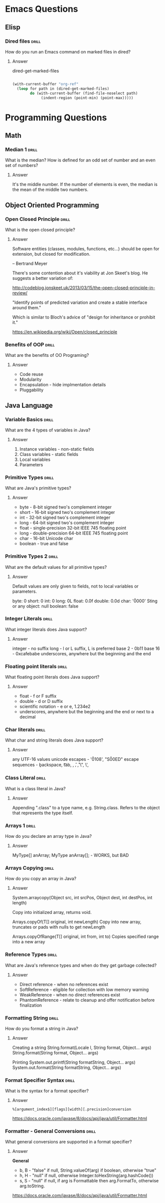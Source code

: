 * Emacs Questions
** Elisp

*** Dired files                                                       :drill:
SCHEDULED: <2016-04-03 Sun>
:PROPERTIES:
:ID:       34d8abed-eba4-4ad0-814c-14bc929fa90a
:DRILL_LAST_INTERVAL: 60.7733
:DRILL_REPEATS_SINCE_FAIL: 6
:DRILL_TOTAL_REPEATS: 5
:DRILL_FAILURE_COUNT: 0
:DRILL_AVERAGE_QUALITY: 4.4
:DRILL_EASE: 2.7
:DRILL_LAST_QUALITY: 5
:DRILL_LAST_REVIEWED: [2016-02-02 Tue 12:05]
:END:

How do you run an Emacs command on marked files in dired?

**** Answer
dired-get-marked-files

#+BEGIN_SRC emacs-lisp

(with-current-buffer "org-ref"
  (loop for path in (dired-get-marked-files)
        do (with-current-buffer (find-file-noselect path)
             (indent-region (point-min) (point-max)))))
#+END_SRC

* Programming Questions
** Math
*** Median 1                                                          :drill: 
SCHEDULED: <2016-03-13 Sun>
:PROPERTIES:
:ID: 6be85ae3-7fbb-42d7-9f95-3c57fba17c95
:DRILL_LAST_INTERVAL: 26.8276
:DRILL_REPEATS_SINCE_FAIL: 5
:DRILL_TOTAL_REPEATS: 4
:DRILL_FAILURE_COUNT: 0
:DRILL_AVERAGE_QUALITY: 4.75
:DRILL_EASE: 2.8
:DRILL_LAST_QUALITY: 5
:DRILL_LAST_REVIEWED: [2016-02-15 Mon 09:36]
:END: 

What is the median?  How is defined for an odd set of number and an even set of numbers?

**** Answer  

It's the middle number.  If the number of elements is even, the median is the mean of the middle two numbers.

** Object Oriented Programming
*** Open Closed Principle                                             :drill:
SCHEDULED: <2016-02-29 Mon>
:PROPERTIES:
:ID:       e5f77354-5bc9-4c14-95de-09ba86eb1f9f
:DRILL_LAST_INTERVAL: 28.4371
:DRILL_REPEATS_SINCE_FAIL: 5
:DRILL_TOTAL_REPEATS: 7
:DRILL_FAILURE_COUNT: 2
:DRILL_AVERAGE_QUALITY: 3.714
:DRILL_EASE: 2.66
:DRILL_LAST_QUALITY: 5
:DRILL_LAST_REVIEWED: [2016-02-01 Mon 10:50]
:END:

What is the open closed principle?

**** Answer

Software entities (classes, modules, functions, etc...) should be open for
extension, but closed for modification.

-- Bertrand Meyer


There's some contention about it's viability at Jon Skeet's blog.  He suggests a
better variation of:

http://codeblog.jonskeet.uk/2013/03/15/the-open-closed-principle-in-review/

"Identify points of predicted variation and create a stable interface around
them."

Which is similar to Bloch's advice of "design for inheritance or prohibit it."



https://en.wikipedia.org/wiki/Open/closed_principle

*** Benefits of OOP                                                   :drill:
SCHEDULED: <2016-04-04 Mon>
:PROPERTIES:
:ID:       4941e3e8-f13e-4876-ad11-2879598630c6
:DRILL_LAST_INTERVAL: 55.6489
:DRILL_REPEATS_SINCE_FAIL: 6
:DRILL_TOTAL_REPEATS: 5
:DRILL_FAILURE_COUNT: 0
:DRILL_AVERAGE_QUALITY: 4.0
:DRILL_EASE: 2.42
:DRILL_LAST_QUALITY: 5
:DRILL_LAST_REVIEWED: [2016-02-08 Mon 16:24]
:END:

What are the benefits of OO Programing?

**** Answer

+ Code reuse
+ Modularity
+ Encapsulation - hide implmentation details
+ Pluggability

** Java Language
*** Variable Basics                                                   :drill:
SCHEDULED: <2016-03-17 Thu>
:PROPERTIES:
:ID:       dfe6c5a9-33b5-4933-a2c1-9f57ab726506
:DRILL_LAST_INTERVAL: 48.3897
:DRILL_REPEATS_SINCE_FAIL: 5
:DRILL_TOTAL_REPEATS: 8
:DRILL_FAILURE_COUNT: 2
:DRILL_AVERAGE_QUALITY: 3.875
:DRILL_EASE: 2.9
:DRILL_LAST_QUALITY: 5
:DRILL_LAST_REVIEWED: [2016-01-29 Fri 15:54]
:END:

What are the 4 types of variables in Java?

**** Answer

1. Instance variables - non-static fields
2. Class variables - static fields
3. Local variables
4. Parameters

*** Primitive Types                                                   :drill:
SCHEDULED: <2016-04-10 Sun>
:PROPERTIES:
:ID:       938d3b90-09e3-45fa-92a4-1cbdc02d4e0e
:DRILL_LAST_INTERVAL: 62.822
:DRILL_REPEATS_SINCE_FAIL: 5
:DRILL_TOTAL_REPEATS: 4
:DRILL_FAILURE_COUNT: 0
:DRILL_AVERAGE_QUALITY: 3.75
:DRILL_EASE: 2.36
:DRILL_LAST_QUALITY: 4
:DRILL_LAST_REVIEWED: [2016-02-07 Sun 01:47]
:END:

What are Java's primitive types?

**** Answer

+ byte - 8-bit signed two's complement integer
+ short - 16-bit signed two's complement integer
+ int - 32-bit signed two's complement integer
+ long - 64-bit signed two's complement integer
+ float - single-precision 32-bit IEEE 745 floating point
+ long - double-precision 64-bit IEEE 745 floating point
+ char - 16-bit Unicode char
+ boolean - true and false

*** Primitive Types 2                                                 :drill:
SCHEDULED: <2016-02-24 Wed>
:PROPERTIES:
:ID:       d2b0df5b-4bea-4a10-9de1-dfdab03d4796
:DRILL_LAST_INTERVAL: 33.5488
:DRILL_REPEATS_SINCE_FAIL: 5
:DRILL_TOTAL_REPEATS: 4
:DRILL_FAILURE_COUNT: 0
:DRILL_AVERAGE_QUALITY: 4.5
:DRILL_EASE: 2.7
:DRILL_LAST_QUALITY: 5
:DRILL_LAST_REVIEWED: [2016-01-21 Thu 13:26]
:END:

What are the default values for all primitive types?

**** Answer

Default values are only given to fields, not to local variables or parameters.

byte: 0
short: 0
int: 0
long: 0L
float: 0.0f
double: 0.0d
char: '\u0000'
Sting or any object: null
boolean: false

*** Integer Literals                                                  :drill:
SCHEDULED: <2016-04-05 Tue>
:PROPERTIES:
:ID:       c966a52c-6989-4f50-891a-dbbb88ae72a9
:DRILL_LAST_INTERVAL: 64.5187
:DRILL_REPEATS_SINCE_FAIL: 5
:DRILL_TOTAL_REPEATS: 5
:DRILL_FAILURE_COUNT: 1
:DRILL_AVERAGE_QUALITY: 4.2
:DRILL_EASE: 2.8
:DRILL_LAST_QUALITY: 5
:DRILL_LAST_REVIEWED: [2016-01-31 Sun 10:31]
:END:

What integer literals does Java support?

**** Answer

integer - no suffix
long - l or L suffix, L is preferred
base 2 - 0b11
base 16 - 0xcafebabe
underscores, anywhere but the beginning and the end

*** Floating point literals                                           :drill:
SCHEDULED: <2016-03-24 Thu>
:PROPERTIES:
:ID:       c417f903-19a7-4d7f-9d30-9a2730839ee8
:DRILL_LAST_INTERVAL: 41.342
:DRILL_REPEATS_SINCE_FAIL: 5
:DRILL_TOTAL_REPEATS: 7
:DRILL_FAILURE_COUNT: 1
:DRILL_AVERAGE_QUALITY: 4.143
:DRILL_EASE: 2.76
:DRILL_LAST_QUALITY: 5
:DRILL_LAST_REVIEWED: [2016-02-12 Fri 10:30]
:END:

What floating point literals does Java support?

**** Answer

+ float - f or F suffix
+ double - d or D suffix
+ scientific notation - e or e, 1.234e2
+ underscores, anywhere but the beginning and the end or next to a decimal

*** Char literals                                                     :drill:
SCHEDULED: <2016-02-19 Fri>
:PROPERTIES:
:ID:       6ace1daf-5b6a-469b-b110-39ed0119e184
:DRILL_LAST_INTERVAL: 27.1888
:DRILL_REPEATS_SINCE_FAIL: 5
:DRILL_TOTAL_REPEATS: 8
:DRILL_FAILURE_COUNT: 2
:DRILL_AVERAGE_QUALITY: 3.5
:DRILL_EASE: 2.46
:DRILL_LAST_QUALITY: 5
:DRILL_LAST_REVIEWED: [2016-01-23 Sat 23:45]
:END:

What char and string literals does Java support?

**** Answer

any UTF-16 values
unicode escapes - '\u0108', "S\u00ED"
escape sequences - \b backspace, \t tab, \n, \f, \r, \", \', \\

*** Class Literal                                                     :drill:
SCHEDULED: <2016-02-28 Sun>
:PROPERTIES:
:ID:       4d3cb5a7-cefd-49e1-8eef-5ffc815b67cd
:DRILL_LAST_INTERVAL: 34.5786
:DRILL_REPEATS_SINCE_FAIL: 5
:DRILL_TOTAL_REPEATS: 5
:DRILL_FAILURE_COUNT: 1
:DRILL_AVERAGE_QUALITY: 3.6
:DRILL_EASE: 2.46
:DRILL_LAST_QUALITY: 5
:DRILL_LAST_REVIEWED: [2016-01-24 Sun 15:38]
:END:

What is a class literal in Java?

**** Answer

Appending ".class" to a type name, e.g. String.class.  Refers to the object that
represents the type itself.

*** Arrays 1                                                          :drill:
SCHEDULED: <2016-02-23 Tue>
:PROPERTIES:
:ID:       a19ccb8f-c14f-40c0-879b-1ed771349a05
:DRILL_LAST_INTERVAL: 33.4739
:DRILL_REPEATS_SINCE_FAIL: 4
:DRILL_TOTAL_REPEATS: 3
:DRILL_FAILURE_COUNT: 0
:DRILL_AVERAGE_QUALITY: 4.0
:DRILL_EASE: 2.46
:DRILL_LAST_QUALITY: 5
:DRILL_LAST_REVIEWED: [2016-01-21 Thu 13:26]
:END:

How do you declare an array type in Java?

**** Answer

MyType[] anArray;
MyType anArray[]; - WORKS, but BAD

*** Arrays Copying                                                    :drill:
SCHEDULED: <2016-03-04 Fri>
:PROPERTIES:
:ID:       9d2af5e1-b9c1-4715-b227-0eb84708747e
:DRILL_LAST_INTERVAL: 34.5798
:DRILL_REPEATS_SINCE_FAIL: 5
:DRILL_TOTAL_REPEATS: 6
:DRILL_FAILURE_COUNT: 2
:DRILL_AVERAGE_QUALITY: 3.167
:DRILL_EASE: 2.32
:DRILL_LAST_QUALITY: 5
:DRILL_LAST_REVIEWED: [2016-01-29 Fri 15:36]
:END:

How do you copy an array in Java?

**** Answer

System.arraycopy(Object src, int srcPos, Object dest, int destPos, int length)

Copy into initialized array, returns void.

Arrays.copyOf(T[] original, int newLength)
Copy into new array, truncates or pads with nulls to get newLength

Arrays.copyOfRange(T[] original, int from, int to)
Copies specified range into a new array

*** Reference Types                                                   :drill:
SCHEDULED: <2016-03-07 Mon>
:PROPERTIES:
:ID:       37cb8ba4-f7e8-4420-aa99-623b76180cfb
:DRILL_LAST_INTERVAL: 36.2444
:DRILL_REPEATS_SINCE_FAIL: 5
:DRILL_TOTAL_REPEATS: 4
:DRILL_FAILURE_COUNT: 0
:DRILL_AVERAGE_QUALITY: 4.75
:DRILL_EASE: 2.8
:DRILL_LAST_QUALITY: 5
:DRILL_LAST_REVIEWED: [2016-01-31 Sun 10:30]
:END:

What are Java's reference types and when do they get garbage collected?

**** Answer

+ Direct reference - when no references exist
+ SoftReference - eligible for collection with low memory warning
+ WeakReference - when no direct references exist
+ PhantomReference - relate to cleanup and offer notification before finalization

*** Formatting String                                                 :drill:
SCHEDULED: <2016-02-22 Mon>
:PROPERTIES:
:ID:       fc8e3d5f-db93-4482-a0b9-5b55cec511c8
:DRILL_LAST_INTERVAL: 28.5502
:DRILL_REPEATS_SINCE_FAIL: 5
:DRILL_TOTAL_REPEATS: 4
:DRILL_FAILURE_COUNT: 0
:DRILL_AVERAGE_QUALITY: 4.0
:DRILL_EASE: 2.46
:DRILL_LAST_QUALITY: 5
:DRILL_LAST_REVIEWED: [2016-01-24 Sun 15:33]
:END:

How do you format a string in Java?

**** Answer

Creating a string
String.format(Locale l, String format, Object... args)
String.format(String format, Object... args)

Printing
System.out.printf(String formatString, Object... args)
System.out.format(String formatString, Object... args)

*** Format Specifier Syntax                                           :drill:
SCHEDULED: <2016-03-11 Fri>
:PROPERTIES:
:ID:       c531d30c-d996-4c67-a870-f5cc6faef83e
:DRILL_LAST_INTERVAL: 33.8631
:DRILL_REPEATS_SINCE_FAIL: 6
:DRILL_TOTAL_REPEATS: 8
:DRILL_FAILURE_COUNT: 2
:DRILL_AVERAGE_QUALITY: 3.25
:DRILL_EASE: 2.18
:DRILL_LAST_QUALITY: 5
:DRILL_LAST_REVIEWED: [2016-02-06 Sat 00:48]
:END:

What is the syntax for a format specifier?

**** Answer

~%[argument_index$][flags][width][.precision]conversion~

https://docs.oracle.com/javase/8/docs/api/java/util/Formatter.html

*** Formatter - General Conversions                                   :drill:
SCHEDULED: <2016-03-16 Wed>
:PROPERTIES:
:ID:       1186f080-5d43-40a7-8045-7aae066f84b1
:DRILL_LAST_INTERVAL: 36.5318
:DRILL_REPEATS_SINCE_FAIL: 6
:DRILL_TOTAL_REPEATS: 6
:DRILL_FAILURE_COUNT: 1
:DRILL_AVERAGE_QUALITY: 3.333
:DRILL_EASE: 2.18
:DRILL_LAST_QUALITY: 3
:DRILL_LAST_REVIEWED: [2016-02-08 Mon 16:22]
:END:

What general conversions are supported in a format specifier?

**** Answer

*General*

+ b, B - "false" if null, String.valueOf(arg) if boolean, otherwise "true"
+ h, H - "null" if null, otherwise Integer.toHexString(arg.hashCode())
+ s, S - "null" if null, if arg is Formattable then arg.FormatTo, otherwise
  arg.toString.

https://docs.oracle.com/javase/8/docs/api/java/util/Formatter.html

*** Formatter - Character Conversions                                 :drill:
SCHEDULED: <2016-02-17 Wed>
:PROPERTIES:
:ID:       25a7e8cc-dd99-40cf-9642-8e46cfb690ed
:DRILL_LAST_INTERVAL: 25.011
:DRILL_REPEATS_SINCE_FAIL: 5
:DRILL_TOTAL_REPEATS: 4
:DRILL_FAILURE_COUNT: 0
:DRILL_AVERAGE_QUALITY: 4.5
:DRILL_EASE: 2.66
:DRILL_LAST_QUALITY: 5
:DRILL_LAST_REVIEWED: [2016-01-23 Sat 23:41]
:END:

What character conversions are supported in a format specifier?

**** Answer
*Character*
+ c, C - Unicode character

https://docs.oracle.com/javase/8/docs/api/java/util/Formatter.html

*** Formatter - Integral Conversions                                  :drill:
SCHEDULED: <2016-03-02 Wed>
:PROPERTIES:
:ID:       30a7dece-1423-44b7-9460-3cbd24bbf374
:DRILL_LAST_INTERVAL: 33.4352
:DRILL_REPEATS_SINCE_FAIL: 5
:DRILL_TOTAL_REPEATS: 5
:DRILL_FAILURE_COUNT: 1
:DRILL_AVERAGE_QUALITY: 3.8
:DRILL_EASE: 2.56
:DRILL_LAST_QUALITY: 4
:DRILL_LAST_REVIEWED: [2016-01-29 Fri 15:36]
:END:

What Integral conversions are supported in a format specifier?

**** Answer
*Integral*
+ d    - decimal integer
+ o    - octal integer
+ x, X - hexadecimal integer

*** Formatter - Floating Point Conversions                            :drill:
    SCHEDULED: <2016-02-16 Tue>
:PROPERTIES:
:ID:       3fcd21ba-88ce-4022-bede-a4643cd26345
:DRILL_LAST_INTERVAL: 1.688
:DRILL_REPEATS_SINCE_FAIL: 2
:DRILL_TOTAL_REPEATS: 6
:DRILL_FAILURE_COUNT: 1
:DRILL_AVERAGE_QUALITY: 3.833
:DRILL_EASE: 2.56
:DRILL_LAST_QUALITY: 5
:DRILL_LAST_REVIEWED: [2016-02-14 Sun 11:12]
:END:

What floating point conversions are supported in a format specifier?

**** Answer
*Floating Point*
+ e, E - decimal number in computerized scientific notation
+ f    - decimal number
+ g, G - smart decimal number with maybe scientific notation, uses the shorter
  of e and f
+ a, A - hexadecimal floating-point number with significant and exponent

https://docs.oracle.com/javase/8/docs/api/java/util/Formatter.html

*** Formatter - Date time Conversions                                 :drill:
SCHEDULED: <2016-03-07 Mon>
:PROPERTIES:
:ID:       50ed3929-de34-4b06-9cb6-ee7cbcdc3fc8
:DRILL_LAST_INTERVAL: 36.3001
:DRILL_REPEATS_SINCE_FAIL: 5
:DRILL_TOTAL_REPEATS: 4
:DRILL_FAILURE_COUNT: 0
:DRILL_AVERAGE_QUALITY: 4.5
:DRILL_EASE: 2.66
:DRILL_LAST_QUALITY: 5
:DRILL_LAST_REVIEWED: [2016-01-31 Sun 10:32]
:END:

What is the Date time prefix in a format specifier?

**** Answer

*Date Time*
+ t, T - prefix for date/time conversions

https://docs.oracle.com/javase/8/docs/api/java/util/Formatter.html

*** Formatter - Other Conversions                                     :drill:
SCHEDULED: <2016-02-29 Mon>
:PROPERTIES:
:ID:       3a979001-89ca-449c-beca-727caaaa4dd6
:DRILL_LAST_INTERVAL: 30.6225
:DRILL_REPEATS_SINCE_FAIL: 5
:DRILL_TOTAL_REPEATS: 4
:DRILL_FAILURE_COUNT: 0
:DRILL_AVERAGE_QUALITY: 4.5
:DRILL_EASE: 2.7
:DRILL_LAST_QUALITY: 4
:DRILL_LAST_REVIEWED: [2016-01-29 Fri 16:07]
:END:

What other conversions are supported in a format specifier?

**** Answer

*Other*
+ %    - literal %
+ n    - platform line separator

https://docs.oracle.com/javase/8/docs/api/java/util/Formatter.html

*** Formatter - Flags                                                 :drill:
SCHEDULED: <2016-02-19 Fri>
:PROPERTIES:
:ID:       28483543-3abc-46e8-9d14-dbaa606e6ca8
:DRILL_LAST_INTERVAL: 21.7197
:DRILL_REPEATS_SINCE_FAIL: 5
:DRILL_TOTAL_REPEATS: 6
:DRILL_FAILURE_COUNT: 1
:DRILL_AVERAGE_QUALITY: 3.5
:DRILL_EASE: 2.42
:DRILL_LAST_QUALITY: 4
:DRILL_LAST_REVIEWED: [2016-01-28 Thu 00:48]
:END:

What flags does java.util.Formatter support?

**** Answer

7 promoted to 007, HIV positive, negative, europe

+ '-'     left-justified
+ '#'     conversion-dependent alternate form
+ '+'     always include a sign
+ ' '     pad with leading spaces for positive values
+ '0'     zero-padded
+ ','     locale specific grouping separators
+ '('     enclose negative numbers in parenthesis

*** Integral different base                                           :drill:
SCHEDULED: <2016-04-11 Mon>
:PROPERTIES:
:ID:       9e2f790c-c1e8-4897-bfc5-cd766456d76e
:DRILL_LAST_INTERVAL: 56.3581
:DRILL_REPEATS_SINCE_FAIL: 6
:DRILL_TOTAL_REPEATS: 6
:DRILL_FAILURE_COUNT: 1
:DRILL_AVERAGE_QUALITY: 3.5
:DRILL_EASE: 2.32
:DRILL_LAST_QUALITY: 4
:DRILL_LAST_REVIEWED: [2016-02-15 Mon 09:56]
:END:

How do you get an integral representation in two's complement form in different
bases?

**** Answer

Returns the two's complement version:

#+BEGIN_SRC java
Integer.toBinaryString(2)  == "10"
Integer.toBinaryString(-2) == "1111111111111111111111111111110"

Integer.toOctalString(21)  == "25"
Integer.toOctalString(-21) == "37777777747"

Integer.toHexString(15)    == "f"
Integer.toHexString(-15)   == "fffffff1"

All the same methods on Long.
#+END_SRC

*** Integral different base - literal version                         :drill:

How do you get an integral representation in a different base that isn't in
two's complement form?

**** Answer

Return the literal version

#+BEGIN_SRC java
Integer.toString(-2, 2)   == "-10"
Integer.toString(-15, 2)  == "-1111"
Integer.toString(100, 2)  == "1100100"
Integer.toString(100, 16) == "64"
#+END_SRC

*** Integral different base - BigInteger                             :drill:
    SCHEDULED: <2016-02-16 Tue>
    :PROPERTIES:
    :ID:       5e672982-0265-4c17-877d-ef1e10bc25fd
    :DRILL_LAST_INTERVAL: 1.4069
    :DRILL_REPEATS_SINCE_FAIL: 2
    :DRILL_TOTAL_REPEATS: 1
    :DRILL_FAILURE_COUNT: 0
    :DRILL_AVERAGE_QUALITY: 4.0
    :DRILL_EASE: 2.5
    :DRILL_LAST_QUALITY: 4
    :DRILL_LAST_REVIEWED: [2016-02-15 Mon 10:02]
    :END:

How do you get an integral representation of a ~BigInteger~?

**** Answer

#+BEGIN_SRC java
BigInteger myInt = BigInteger.valueOf(3);
myInt.toString(radix) 
#+END_SRC

*** Math Min and Max values                                           :drill:
SCHEDULED: <2016-03-23 Wed>
:PROPERTIES:
:ID:       cda0c464-b768-4628-9e69-c408e1bff97e
:DRILL_LAST_INTERVAL: 45.5682
:DRILL_REPEATS_SINCE_FAIL: 5
:DRILL_TOTAL_REPEATS: 6
:DRILL_FAILURE_COUNT: 2
:DRILL_AVERAGE_QUALITY: 4.0
:DRILL_EASE: 2.9
:DRILL_LAST_QUALITY: 5
:DRILL_LAST_REVIEWED: [2016-02-06 Sat 14:40]
:END:

How to do you get the min and max value of a number type in Java?

**** Answer

Integer.MIN_VALUE
Integer.MAX_VALUE

Long.MIN_VALUE
Long.MAX_VALUE

For floating point, the min value is actually the smallest magnitude or smallest
/absolute/ number.  If you want the most negative number, you do
-Float.MAX_VALUE.  That works since IEEE754 is symmetric around 0, unlike ints

Float.MIN_VALUE
Float.MAX_VALUE

Double.MIN_VALUE
Double.MAX_VALUE

Really you should use:

Float.NEGATIVE_INFINITY
Float.POSITIVE_INFINITY

Double.NEGATIVE_INFINITY
Double.POSITIVE_INFINITY

http://stackoverflow.com/questions/3884793/minimum-values-and-double-min-value-in-java

*** Overloaded Return Types                                           :drill:
SCHEDULED: <2016-02-25 Thu>
:PROPERTIES:
:ID:       b9e3c6f1-927a-487f-b702-28b958ddb849
:DRILL_LAST_INTERVAL: 27.4824
:DRILL_REPEATS_SINCE_FAIL: 5
:DRILL_TOTAL_REPEATS: 5
:DRILL_FAILURE_COUNT: 1
:DRILL_AVERAGE_QUALITY: 3.6
:DRILL_EASE: 2.46
:DRILL_LAST_QUALITY: 4
:DRILL_LAST_REVIEWED: [2016-01-29 Fri 16:06]
:END:

Can you overload a method by return type in Java?

**** Answer

No, because you are not required to capture the the return value of a method in
Java, so the compiler cannot pick between two methods.

#+BEGIN_SRC java
boolean doSomething() {}
int doSomething() {}

doSomething();
#+END_SRC

This limitation is part of Java, but not the JVM.

#+BEGIN_QUOTE
[[http://docs.oracle.com/javase/8/docs/api/java/lang/Class.html#getMethod-java.lang.String-java.lang.Class][Class.getMethod(String, Class...)]]

Note that there may be more than one matching method in a class because while
the Java language forbids a class to declare multiple methods with the same
signature but different return types, the Java virtual machine does not. This
increased flexibility in the virtual machine can be used to implement various
language features. For example, covariant returns can be implemented with bridge
methods; the bridge method and the method being overridden would have the same
signature but different return types.
#+END_QUOTE
*** Clone Array                                                       :drill:
SCHEDULED: <2016-03-05 Sat>
:PROPERTIES:
:ID:       1d1f12f4-cb3a-4c7a-bbe0-9897a3e5ced1
:DRILL_LAST_INTERVAL: 31.868
:DRILL_REPEATS_SINCE_FAIL: 5
:DRILL_TOTAL_REPEATS: 4
:DRILL_FAILURE_COUNT: 0
:DRILL_AVERAGE_QUALITY: 4.5
:DRILL_EASE: 2.66
:DRILL_LAST_QUALITY: 5
:DRILL_LAST_REVIEWED: [2016-02-02 Tue 12:02]
:END:

What type does Array.clone return?

**** Answer

As of Java 1.5, it returns a shallow copy of the array with the same return
type.

*** Class initialization order                                        :drill:
SCHEDULED: <2016-02-20 Sat>
:PROPERTIES:
:ID:       b5363986-8d46-4f21-87ad-3299e06cd59e
:DRILL_LAST_INTERVAL: 22.0268
:DRILL_REPEATS_SINCE_FAIL: 5
:DRILL_TOTAL_REPEATS: 5
:DRILL_FAILURE_COUNT: 1
:DRILL_AVERAGE_QUALITY: 3.6
:DRILL_EASE: 2.46
:DRILL_LAST_QUALITY: 5
:DRILL_LAST_REVIEWED: [2016-01-29 Fri 15:39]
:END:

What order are classes initialized in the following code?

#+BEGIN_SRC java
class Grandparent {
    static { System.out.println("static - grandparent"); }

    { System.out.println("instance - grandparent"); }

    public Grandparent() { System.out.println("constructor - grandparent"); }
}

class Parent extends Grandparent {
    { System.out.println("instance - parent"); }

    public Parent() { System.out.println("constructor - parent"); }

    static { System.out.println("static - parent"); }
}

class Child extends Parent {
    public Child() { System.out.println("constructor - child"); }

    static { System.out.println("static - child"); }

    { System.out.println("instance - child"); }
}

public class LoadTest {
    public static void main(String[] args) {
        System.out.println("START");
        new Child();
        System.out.println("END");
    }
}

#+END_SRC

**** Answer

START
static - grandparent
static - parent
static - child
instance - grandparent
constructor - grandparent
instance - parent
constructor - parent
instance - child
constructor - child
END

http://stackoverflow.com/questions/23093470/java-order-of-initialization-and-instantiation
http://stackoverflow.com/questions/2007666/in-what-order-do-static-initializer-blocks-in-java-run
http://docs.oracle.com/javase/specs/jls/se8/html/jls-12.html#jls-12.4.1

*** Class intialization                                               :drill:
SCHEDULED: <2016-03-01 Tue>
:PROPERTIES:
:ID:       4a16e638-6b5f-4650-9269-7e534efd74c4
:DRILL_LAST_INTERVAL: 29.3629
:DRILL_REPEATS_SINCE_FAIL: 5
:DRILL_TOTAL_REPEATS: 4
:DRILL_FAILURE_COUNT: 0
:DRILL_AVERAGE_QUALITY: 4.5
:DRILL_EASE: 2.66
:DRILL_LAST_QUALITY: 5
:DRILL_LAST_REVIEWED: [2016-02-01 Mon 10:52]
:END:

When are Java classes initialized?

**** Answer

A class or interface is initialized on first access of non-compile-time constant:

+ assigning compile time constants
+ recursively initializing the superclass
+ processing the static initializers (if not already complete)

Initialization does not occur when accessing fields that are compile time constants. 

http://stackoverflow.com/questions/23093470/java-order-of-initialization-and-instantiation

*** Compile time constants                                            :drill:
SCHEDULED: <2016-03-05 Sat>
:PROPERTIES:
:ID:       2c7534cd-5b20-42ad-b72b-114fa56ff988
:DRILL_LAST_INTERVAL: 28.0492
:DRILL_REPEATS_SINCE_FAIL: 5
:DRILL_TOTAL_REPEATS: 9
:DRILL_FAILURE_COUNT: 3
:DRILL_AVERAGE_QUALITY: 3.556
:DRILL_EASE: 2.66
:DRILL_LAST_QUALITY: 5
:DRILL_LAST_REVIEWED: [2016-02-06 Sat 14:41]
:END:

What are compile time constants in Java?

**** Answer

+ Literals of primitive types and literal strings.
+ Casts to primitive types and strings.
+ All operators excepts ++ and --
+ Simple and qualified names that refer to constant expressions.

http://docs.oracle.com/javase/specs/jls/se8/html/jls-15.html#d5e30892

*** String vs StringBuilder vs StringBuffer                           :drill:
SCHEDULED: <2016-03-16 Wed>
:PROPERTIES:
:ID:       71b8ea5d-535f-4a21-853d-f2319f7d2c69
:DRILL_LAST_INTERVAL: 33.5256
:DRILL_REPEATS_SINCE_FAIL: 5
:DRILL_TOTAL_REPEATS: 4
:DRILL_FAILURE_COUNT: 0
:DRILL_AVERAGE_QUALITY: 4.75
:DRILL_EASE: 2.8
:DRILL_LAST_QUALITY: 4
:DRILL_LAST_REVIEWED: [2016-02-11 Thu 10:38]
:END:

What are the differences between String, StringBuilder and StringBuffer?

**** Answer

String is immutable and stored in the constant String pool.
StringBuilder is not threadsafe and is stored on the heap.
StringBuffer is threadsafe and is stored on the heap, but is slower than string builder.

You should generally use StringBuilder.  If you need synchronization,
synchronize on the string builder.

Both StringBuilder and StringBuffer extend AbstractStringBuilder.

http://stackoverflow.com/questions/355089/stringbuilder-and-stringbuffer

*** Varargs                                                           :drill:
SCHEDULED: <2016-02-23 Tue>
:PROPERTIES:
:ID:       7b5fe7f3-70ef-4606-b523-e246dc95cddc
:DRILL_LAST_INTERVAL: 18.7352
:DRILL_REPEATS_SINCE_FAIL: 4
:DRILL_TOTAL_REPEATS: 3
:DRILL_FAILURE_COUNT: 0
:DRILL_AVERAGE_QUALITY: 5.0
:DRILL_EASE: 2.8
:DRILL_LAST_QUALITY: 5
:DRILL_LAST_REVIEWED: [2016-02-04 Thu 12:21]
:END:

How do you declare varargs in Java?

**** Answer

#+BEGIN_SRC java
public static void main(String... args) {
    System.out.println(Arrays.toString(args));
}
#+END_SRC

*** Varargs type                                                      :drill:
SCHEDULED: <2016-03-22 Tue>
:PROPERTIES:
:ID:       262bfbad-9446-443f-81f8-c09cebe80766
:DRILL_LAST_INTERVAL: 37.8159
:DRILL_REPEATS_SINCE_FAIL: 5
:DRILL_TOTAL_REPEATS: 4
:DRILL_FAILURE_COUNT: 0
:DRILL_AVERAGE_QUALITY: 4.75
:DRILL_EASE: 2.8
:DRILL_LAST_QUALITY: 5
:DRILL_LAST_REVIEWED: [2016-02-13 Sat 13:16]
:END:

What type is a varargs argument in Java

**** Answer

The Java Language Specification (third edition) section 8.4.1 says that "If the
last formal parameter is a variable arity parameter of type T, it is considered
to define a formal parameter of type T[]".

*** Multidimensional array - declaration                              :drill:
SCHEDULED: <2016-02-17 Wed>
:PROPERTIES:
:ID:       0a364e54-1afd-451a-9a8e-6b61e1a2d682
:DRILL_LAST_INTERVAL: 12.7144
:DRILL_REPEATS_SINCE_FAIL: 4
:DRILL_TOTAL_REPEATS: 3
:DRILL_FAILURE_COUNT: 0
:DRILL_AVERAGE_QUALITY: 5.0
:DRILL_EASE: 2.8
:DRILL_LAST_QUALITY: 5
:DRILL_LAST_REVIEWED: [2016-02-04 Thu 12:24]
:END:

How do you declare a multidimensional array in Java?

**** Answer

#+BEGIN_SRC java
int[][][] threeDimArray = new int[3][3][3];
int[][][] threeDimInit = { 
    { {1, 2}, {3, 4}, },
    { {5, 6}, {7, 8}, },
};
#+END_SRC

*** Multidimensional array - access                                   :drill:
SCHEDULED: <2016-03-19 Sat>
:PROPERTIES:
:ID:       7d40698d-7e03-4131-9c09-a164213aba57
:DRILL_LAST_INTERVAL: 32.8314
:DRILL_REPEATS_SINCE_FAIL: 5
:DRILL_TOTAL_REPEATS: 4
:DRILL_FAILURE_COUNT: 0
:DRILL_AVERAGE_QUALITY: 5.0
:DRILL_EASE: 2.9
:DRILL_LAST_QUALITY: 5
:DRILL_LAST_REVIEWED: [2016-02-15 Mon 10:00]
:END:

How do you access an item in a multidimensional array in Java?

**** Answer

#+BEGIN_SRC java
int[][][] threeDimArray = new int[3][3][3];
int myItem = threeDimArray[0][1][2];
#+END_SRC

*** Multidimensional array - String representation                    :drill:
SCHEDULED: <2016-02-18 Thu>
:PROPERTIES:
:ID:       a364ea37-eeba-400f-9e5c-7d2c17349540
:DRILL_LAST_INTERVAL: 14.4545
:DRILL_REPEATS_SINCE_FAIL: 4
:DRILL_TOTAL_REPEATS: 3
:DRILL_FAILURE_COUNT: 0
:DRILL_AVERAGE_QUALITY: 5.0
:DRILL_EASE: 2.8
:DRILL_LAST_QUALITY: 5
:DRILL_LAST_REVIEWED: [2016-02-04 Thu 12:28]
:END:

How do you get a string representation of a multidimensional array in Java?

**** Answer

#+BEGIN_SRC java
int[][][] threeDimArray = new int[3][3][3];
Arrays.deepToString(threeDimArray);
// [[[1, 2], [3,4]], [[5, 6], [7, 8]]]
#+END_SRC

*** Create a memory leak                                              :drill:
    SCHEDULED: <2016-02-23 Tue>
:PROPERTIES:
:ID:       2c16baf7-a2b4-4e42-97ce-92816dc2cfd9
:DRILL_LAST_INTERVAL: 11.5025
:DRILL_REPEATS_SINCE_FAIL: 4
:DRILL_TOTAL_REPEATS: 6
:DRILL_FAILURE_COUNT: 1
:DRILL_AVERAGE_QUALITY: 3.667
:DRILL_EASE: 2.46
:DRILL_LAST_QUALITY: 4
:DRILL_LAST_REVIEWED: [2016-02-11 Thu 10:36]
:END:

How can you create a memory leak in Java?

**** Answer

Brain-stand leak, load class with backhoe, not close hole, unintentional object retention

For a real memory leak, classloader leaks will actually leak memory.

From http://stackoverflow.com/questions/6470651/creating-a-memory-leak-with-java

1. The application creates a long-running thread (or use a thread pool to leak
   even faster).
2. The thread loads a class via an (optionally custom) ClassLoader.
3. The class allocates a large chunk of memory (e.g. new byte[1000000]), stores
   a strong reference to it in a static field, and then stores a reference to
   itself in a ThreadLocal. Allocating the extra memory is optional (leaking the
   Class instance is enough), but it will make the leak work that much faster.
4. The thread clears all references to the custom class or the ClassLoader it
   was loaded from.
5. Repeat.

From http://frankkieviet.blogspot.com/2006/10/classloader-leaks-dreaded-permgen-space.html

Any reference from outside an application to an object inside the application of
which the class is loaded by the application's classloader will cause a
classloader leak.

For unintentional object retention:

+ Any Object that manages it's own memory, resizable array, stack, queue, etc...
+ Callbacks
+ Memory that's not reachable by the JVM, such as that allocated by native
  methods.
+ Not closing connections or files.

*** Relationship between hashcode and equals                          :drill:
SCHEDULED: <2016-03-15 Tue>
:PROPERTIES:
:ID:       57a4b3cb-5206-475a-b876-490ee17f8812
:DRILL_LAST_INTERVAL: 29.0037
:DRILL_REPEATS_SINCE_FAIL: 5
:DRILL_TOTAL_REPEATS: 4
:DRILL_FAILURE_COUNT: 0
:DRILL_AVERAGE_QUALITY: 4.25
:DRILL_EASE: 2.6
:DRILL_LAST_QUALITY: 4
:DRILL_LAST_REVIEWED: [2016-02-15 Mon 09:59]
:END:

What is the relationship between hashCode and equals?  

What is their significance?

**** Answer

equals general contract - symmetric, reflexive, transitive, consistent,
non-nullity

hashCode general contract - consistent, equals -> same hashCode, different
equals -> not necessarily different hashCode.

Equal objects must produce the same hash code as long as they are equal,
however unequal objects need not produce distinct hash codes.

*** Interfaces: Call default methods                                  :drill:
SCHEDULED: <2016-02-22 Mon>
:PROPERTIES:
:ID:       91df68d1-253f-4f3f-84f4-005400946e02
:DRILL_LAST_INTERVAL: 15.5659
:DRILL_REPEATS_SINCE_FAIL: 4
:DRILL_TOTAL_REPEATS: 4
:DRILL_FAILURE_COUNT: 1
:DRILL_AVERAGE_QUALITY: 4.25
:DRILL_EASE: 2.8
:DRILL_LAST_QUALITY: 5
:DRILL_LAST_REVIEWED: [2016-02-06 Sat 00:49]
:END:

How do you call a default method explicitly?

**** Answer

MyInterface.super.theDefaultMethod();

This only works if ~MyInterface~ is an immediate parent of the implementing
class or extending interface.  Grandchildren can't do this.

*** Interface multiple inheritance                                    :drill:
SCHEDULED: <2016-02-21 Sun>
:PROPERTIES:
:ID:       c1d5b898-6c74-4440-8960-0f4e2d501bbf
:DRILL_LAST_INTERVAL: 15.1724
:DRILL_REPEATS_SINCE_FAIL: 4
:DRILL_TOTAL_REPEATS: 3
:DRILL_FAILURE_COUNT: 0
:DRILL_AVERAGE_QUALITY: 4.333
:DRILL_EASE: 2.6
:DRILL_LAST_QUALITY: 5
:DRILL_LAST_REVIEWED: [2016-02-06 Sat 00:51]
:END:

Can an interface extend multiple interfaces?

**** Answer

Yes, there is no diamond problem unless default methods conflict from the parent
interfaces.  If default methods from two interfaces have the same signature,
then you must provide an implementation as either an overriding method or as a
default method for an interface.  Otherwise the compiler will error.

http://stackoverflow.com/questions/19546357/can-an-interface-extend-multiple-interfaces-in-java

http://codeinventions.blogspot.com/2014/07/can-interface-extend-multiple.html

#+BEGIN_SRC java
public class MultInterfaces {

    interface Washable {
    default void prepare() {
        System.out.println("Washable: preparing");
    }
        void wash();

    }

    interface Cleanable {
        default void prepare() {
            System.out.println("Cleanable: preparing");
        }
        void wash();
    }

    interface WashAndCleanable extends Washable, Cleanable {

        default void prepare() {
            System.out.println("WashAndCleanable: preparing");
            Washable.super.prepare();
            Cleanable.super.prepare();
        }
    }


    static class WasherMan implements WashAndCleanable {

        @Override
        public void prepare() {
            System.out.println("WasherMan: preparing");
            WashAndCleanable.super.prepare();
        }

        @Override
        public void wash() {
            System.out.println("Washing");
        }
    }

    public static void main(String... args) {
        WashAndCleanable washMan = new WasherMan();
        washMan.prepare();
        washMan.wash();
    }

}
#+END_SRC

*** String final class                                                :drill:
SCHEDULED: <2016-02-25 Thu>
:PROPERTIES:
:ID:       c87ea6d6-5a7d-4272-b0a3-7714da8852d1
:DRILL_LAST_INTERVAL: 18.5915
:DRILL_REPEATS_SINCE_FAIL: 4
:DRILL_TOTAL_REPEATS: 3
:DRILL_FAILURE_COUNT: 0
:DRILL_AVERAGE_QUALITY: 4.667
:DRILL_EASE: 2.7
:DRILL_LAST_QUALITY: 5
:DRILL_LAST_REVIEWED: [2016-02-06 Sat 00:48]
:END:

Why is String final?

**** Answer

Since String is an immutable class, allowing a subclass could break the
equals and hashCode contract, or the fake string might equals the same, but
wouldn't be the same.

*** Wait, notify and notifyAll on Object                              :drill:
SCHEDULED: <2016-02-18 Thu>
:PROPERTIES:
:ID:       c7332c74-7a12-458f-8147-c24890814a44
:DRILL_LAST_INTERVAL: 11.6106
:DRILL_REPEATS_SINCE_FAIL: 4
:DRILL_TOTAL_REPEATS: 4
:DRILL_FAILURE_COUNT: 1
:DRILL_AVERAGE_QUALITY: 4.25
:DRILL_EASE: 2.8
:DRILL_LAST_QUALITY: 5
:DRILL_LAST_REVIEWED: [2016-02-06 Sat 00:50]
:END:

What are wait, notify and notifyAll defined on Object?

**** Answer

Because you wait on a given object, or more specifically, its monitor, to use
this functionality.

http://stackoverflow.com/questions/1769489/why-are-wait-and-notify-declared-in-javas-object-class

*** TODO Sun JVM memory regions                                            
:PROPERTIES:
:ID:       ddef18a8-22ad-487c-abbe-6e19b6778ea1
:END:

Question

PermGen, default 64mb

**** Answer

Answer

*** Why does Java not having reified types matter?                    :drill:
SCHEDULED: <2016-03-02 Wed>
:PROPERTIES:
:ID:       b64319d7-d9a2-49ae-9234-71d7a08ff53a
:DRILL_LAST_INTERVAL: 19.1666
:DRILL_REPEATS_SINCE_FAIL: 5
:DRILL_TOTAL_REPEATS: 7
:DRILL_FAILURE_COUNT: 2
:DRILL_AVERAGE_QUALITY: 3.143
:DRILL_EASE: 2.18
:DRILL_LAST_QUALITY: 4
:DRILL_LAST_REVIEWED: [2016-02-12 Fri 10:26]
:END:

Why should I care that Java doesn't have reified generics?

**** Answer

King Java, Dispatch - The General, Pam - Archer, Hamster Wheel, Pam Run, Array
of Pams

+ You can't do multiple dispatch on parameterized types:
  #+BEGIN_SRC java 
  public void my_method(List<String> input) { ... }
  public void my_method(List<Integer> input) { ... }
  #+END_SRC

+ Use generics with arrays.  Arrays are reified, generics you can't instantiate
  E[] or List<E>[]

+ You can't use parameterized exceptions.  The catch block of a try-catch checks
  using instanceof.  The instanceof operator requires a reifiable type.

+ Performance improvements.  Specialized generics would have more info available
  for optimization.

+ No support for run time type information.  You have to pass a class token in
  if you want type support.
 
http://stackoverflow.com/questions/1927789/why-should-i-care-that-java-doesnt-have-reified-generics

*** Limitations on Generics                                           :drill:
    SCHEDULED: <2016-02-21 Sun>
:PROPERTIES:
:ID:       9027c47c-5b46-4f17-82b2-ca8c766a1cbd
:DRILL_LAST_INTERVAL: 8.7308
:DRILL_REPEATS_SINCE_FAIL: 4
:DRILL_TOTAL_REPEATS: 13
:DRILL_FAILURE_COUNT: 6
:DRILL_AVERAGE_QUALITY: 3.0
:DRILL_EASE: 2.24
:DRILL_LAST_QUALITY: 5
:DRILL_LAST_REVIEWED: [2016-02-12 Fri 10:27]
:END:

What are the limitations on generics in Java?

**** Answer

Java jail, primitives, PanAm Leo DiCaprio, static DiCaprio, cast DiCaprio,
rollercoaster DiCaprio, thrown, heavy ruck.

1. Can't instantiate generic types with primitive types.
2. Can't create instances of type parameters.
3. Can't declare static fields whose types are type parameters.
4. Can't use casts or instanceof with parameterized types.
5. Can't create arrays of parameterized types.
6. Can't create catch or throw objects of parameterized types.
7. Can't overload a method where the formal type parameter erases to the same
   type.

*** Implied keywords on nested interfaces and enums                   :drill:
SCHEDULED: <2016-02-21 Sun>
:PROPERTIES:
:ID:       4f528049-fb9d-4bc1-80ac-a6f3cdd3db98
:DRILL_LAST_INTERVAL: 14.9044
:DRILL_REPEATS_SINCE_FAIL: 4
:DRILL_TOTAL_REPEATS: 3
:DRILL_FAILURE_COUNT: 0
:DRILL_AVERAGE_QUALITY: 5.0
:DRILL_EASE: 2.8
:DRILL_LAST_QUALITY: 5
:DRILL_LAST_REVIEWED: [2016-02-06 Sat 00:50]
:END:

What keywords are implied on nested interfaces and enums in Java? 

**** Answer

static

[[https://docs.oracle.com/javase/specs/jls/se7/html/jls-8.html#jls-8.1.3][JLS (§8.5)]] Member interfaces are always implicitly static so they are never
considered to be inner classes

[[https://docs.oracle.com/javase/specs/jls/se7/html/jls-8.html#jls-8.9][JLS (§8.9)]] Nested enum types are implicitly static. It is permissible to
explicitly declare a nested enum type to be static.

*** Generics - Instance of type parameter workaround                  :drill:
SCHEDULED: <2016-02-20 Sat>
:PROPERTIES:
:ID:       a9ef4294-6bcf-42e4-ac16-40d63519cb15
:DRILL_LAST_INTERVAL: 12.4534
:DRILL_REPEATS_SINCE_FAIL: 4
:DRILL_TOTAL_REPEATS: 4
:DRILL_FAILURE_COUNT: 1
:DRILL_AVERAGE_QUALITY: 4.0
:DRILL_EASE: 2.8
:DRILL_LAST_QUALITY: 5
:DRILL_LAST_REVIEWED: [2016-02-08 Mon 16:16]
:END:

What workaround can you use to declare an instance of a type parameter?

**** Answer

Pass a type token into the method and call ~newInstance()~ on the type token.

#+BEGIN_SRC java
public static <E> void append(List<E> list, Class<E> cls) { 
    E elem = cls.newInstance();
    list.add(elem);
}
#+END_SRC

*** Method References                                                 :drill:
    SCHEDULED: <2016-03-02 Wed>
    :PROPERTIES:
    :ID:       76c4cba7-631a-41c2-898b-7a075cd57fa2
    :DRILL_LAST_INTERVAL: 16.2052
    :DRILL_REPEATS_SINCE_FAIL: 4
    :DRILL_TOTAL_REPEATS: 6
    :DRILL_FAILURE_COUNT: 2
    :DRILL_AVERAGE_QUALITY: 3.5
    :DRILL_EASE: 2.56
    :DRILL_LAST_QUALITY: 4
    :DRILL_LAST_REVIEWED: [2016-02-15 Mon 09:31]
    :END:

What are the kinds of method references?

**** Answer

+ Reference to a static method :: ~ContainingClass::staticMethod~
+ Reference to an instance method :: ~containingObject::instanceMethod~
+ Reference to an instance method of an arbitrary object of a particular type ::
  ~ContainingObject::methodName~
+ Reference to a constructor :: ~ClassName::new~
     
http://www.studytrails.com/java/java8/Java8_Lambdas_FunctionalProgramming.jsp
Nice examples with explanations.
     
http://stackoverflow.com/questions/22516331/whats-the-difference-between-instance-method-reference-types-in-java-8

http://stackoverflow.com/questions/32283833/please-explain-java-8-method-reference-to-instance-method-using-class-name

** Design Patterns

http://gameprogrammingpatterns.com/singleton.html

*** Singleton 1                                                       :drill:
SCHEDULED: <2016-02-26 Fri>
:PROPERTIES:
:ID:       92910693-0727-4cb6-8180-b879843f0a75
:DRILL_LAST_INTERVAL: 35.9085
:DRILL_REPEATS_SINCE_FAIL: 6
:DRILL_TOTAL_REPEATS: 5
:DRILL_FAILURE_COUNT: 0
:DRILL_AVERAGE_QUALITY: 4.2
:DRILL_EASE: 2.56
:DRILL_LAST_QUALITY: 5
:DRILL_LAST_REVIEWED: [2016-01-21 Thu 13:27]
:END:

What is the Singleton pattern?

**** Answer

Singleton is a class which only has one instance in a whole application. The
class provides a getInstance() method to access the singleton instances.

*** Singleton 2                                                       :drill:
SCHEDULED: <2016-03-16 Wed>
:PROPERTIES:
:ID:       5e4c1b0b-ede4-43cf-943d-d83c847691ac
:DRILL_LAST_INTERVAL: 38.0161
:DRILL_REPEATS_SINCE_FAIL: 6
:DRILL_TOTAL_REPEATS: 10
:DRILL_FAILURE_COUNT: 2
:DRILL_AVERAGE_QUALITY: 3.4
:DRILL_EASE: 2.28
:DRILL_LAST_QUALITY: 5
:DRILL_LAST_REVIEWED: [2016-02-07 Sun 01:46]
:END:

What are the advantages of a Singleton pattern?

**** Answer

+ Singletons can implement interfaces and inherit from other classes.
+ Singletons can be lazy loaded.  Handy for expensive resources or DB connections.
+ Singletons can be extended into a factory.

*** Singleton 3                                                       :drill:
SCHEDULED: <2016-03-21 Mon>
:PROPERTIES:
:ID:       7b32a2a7-f9c6-464d-a387-53a852634a45
:DRILL_LAST_INTERVAL: 50.4536
:DRILL_REPEATS_SINCE_FAIL: 6
:DRILL_TOTAL_REPEATS: 9
:DRILL_FAILURE_COUNT: 4
:DRILL_AVERAGE_QUALITY: 2.889
:DRILL_EASE: 2.6
:DRILL_LAST_QUALITY: 4
:DRILL_LAST_REVIEWED: [2016-01-31 Sun 10:29]
:END:

What are the disadvantages of a Singleton pattern?

**** Answer

+ May introduce global state which makes it harder to reason about code.
+ Encourages tight coupling.
+ Makes unit-testing in isolation difficult.
+ Hides dependencies within the Singleton that can attach to everything.
+ Difficult to parallelize because of mutable state.
+ Inability to subclass because of private constructor.

*** Singleton 4                                                       :drill:
SCHEDULED: <2016-04-08 Fri>
:PROPERTIES:
:ID:       f6b95c46-c338-4c84-bcb6-8773f38d6282
:DRILL_LAST_INTERVAL: 60.645
:DRILL_REPEATS_SINCE_FAIL: 6
:DRILL_TOTAL_REPEATS: 8
:DRILL_FAILURE_COUNT: 1
:DRILL_AVERAGE_QUALITY: 3.625
:DRILL_EASE: 2.28
:DRILL_LAST_QUALITY: 3
:DRILL_LAST_REVIEWED: [2016-02-07 Sun 01:47]
:END:

What are the alternatives to a Singleton pattern?

**** Answer

+ Dependency Injection by creating an interface and default implementation,
  construct a single instance at the top of your application and passing it to
  components.

*** List design patterns                                            :drill:
SCHEDULED: <2016-04-13 Wed>
:PROPERTIES:
:ID:       14175568-52ec-4096-b33d-129f38a1de3e
:DRILL_LAST_INTERVAL: 59.2415
:DRILL_REPEATS_SINCE_FAIL: 6
:DRILL_TOTAL_REPEATS: 6
:DRILL_FAILURE_COUNT: 1
:DRILL_AVERAGE_QUALITY: 3.167
:DRILL_EASE: 2.22
:DRILL_LAST_QUALITY: 4
:DRILL_LAST_REVIEWED: [2016-02-14 Sun 11:05]
:END:

What are the most common design patterns?

**** Answer

Hitler singleton

+ Singleton
+ Iterator
+ Factory
+ Builder
+ Adapter
+ MVC
+ Decorator
+ Facade
+ Observer
+ Strategy
+ Command

** Arrays
*** Array 1 :drill:
SCHEDULED: <2016-04-13 Wed>
:PROPERTIES:
:ID:       15ac94ff-d684-4ff4-9660-88f3b64c5cfa
:DRILL_LAST_INTERVAL: 66.9108
:DRILL_REPEATS_SINCE_FAIL: 6
:DRILL_TOTAL_REPEATS: 5
:DRILL_FAILURE_COUNT: 0
:DRILL_AVERAGE_QUALITY: 4.4
:DRILL_EASE: 2.7
:DRILL_LAST_QUALITY: 5
:DRILL_LAST_REVIEWED: [2016-02-06 Sat 14:34]
:END:

How would you keep track of a median while getting a stream of numbers?

**** Answer

Use a balanced binary tree where instead of keeping track of the height of the
left and right nodes, we keep track of the number of elements.

A better solution, that doesn't involve new data structures is to use a min heap
and a max heap.  Python only provides a min-heap, so you can fake a max-heap by
multiplying by each number by -1 before inserting and then reversing it on a
pop or get-min.

http://www.ardendertat.com/2011/11/03/programming-interview-questions-13-median-of-integer-stream/

** Bit Manipulation
*** Two's Complement - Definition                                     :drill:
    SCHEDULED: <2016-02-22 Mon>
    :PROPERTIES:
    :ID:       bf7dd9b4-621d-493a-8c46-73a89d4486dc
    :DRILL_LAST_INTERVAL: 8.5064
    :DRILL_REPEATS_SINCE_FAIL: 4
    :DRILL_TOTAL_REPEATS: 4
    :DRILL_FAILURE_COUNT: 1
    :DRILL_AVERAGE_QUALITY: 3.5
    :DRILL_EASE: 2.56
    :DRILL_LAST_QUALITY: 3
    :DRILL_LAST_REVIEWED: [2016-02-13 Sat 13:12]
    :END:

How are numbers represented in two's complement?

**** Answer

Positive numbers a binary string.

Negative numbers are ~concat(1, 2^n-1 - 1)~.  The complement is the distance
from the largest power of two in the representation.

So in a 4 bit signed integer we can represent -8 to 7.

To represent -3, we use the most-significant bit to indicate that it's negative.
So, now we represent 8 - 3 in binary which is 5, or 101.  With the sign bit, -3
is represented as 1101 in two's complement.

*** Get bit at index i                                                :drill:
    SCHEDULED: <2016-02-19 Fri>
    :PROPERTIES:
    :ID:       37841d26-b7f7-4ef2-a54b-09e397566078
    :DRILL_LAST_INTERVAL: 9.4574
    :DRILL_REPEATS_SINCE_FAIL: 4
    :DRILL_TOTAL_REPEATS: 3
    :DRILL_FAILURE_COUNT: 0
    :DRILL_AVERAGE_QUALITY: 4.333
    :DRILL_EASE: 2.56
    :DRILL_LAST_QUALITY: 3
    :DRILL_LAST_REVIEWED: [2016-02-10 Wed 10:43]
    :END:

How do you get the bit at a specific index of an integer?

**** Answer

#+BEGIN_SRC python
 def get_bit(n, i):
        return ((1 << i) & n) != 0
#+END_SRC

*** Set bit at index i                                                :drill:
    SCHEDULED: <2016-02-21 Sun>
    :PROPERTIES:
    :ID:       37a2f02c-8caa-4344-990a-bf15d0800a3e
    :DRILL_LAST_INTERVAL: 6.0698
    :DRILL_REPEATS_SINCE_FAIL: 3
    :DRILL_TOTAL_REPEATS: 7
    :DRILL_FAILURE_COUNT: 2
    :DRILL_AVERAGE_QUALITY: 4.0
    :DRILL_EASE: 3.0
    :DRILL_LAST_QUALITY: 5
    :DRILL_LAST_REVIEWED: [2016-02-15 Mon 09:33]
    :END:

How do you set the bit at a specific index of an integer?

**** Answer

#+BEGIN_SRC python
 def set_bit(n, i):
     return n | (1 << i)

#+END_SRC

*** Clear bit at index i                                              :drill:
    SCHEDULED: <2016-02-24 Wed>
    :PROPERTIES:
    :ID:       cd2dc707-1c3d-4838-8fae-6a379ac6fd3c
    :DRILL_LAST_INTERVAL: 13.2844
    :DRILL_REPEATS_SINCE_FAIL: 4
    :DRILL_TOTAL_REPEATS: 3
    :DRILL_FAILURE_COUNT: 0
    :DRILL_AVERAGE_QUALITY: 5.0
    :DRILL_EASE: 2.8
    :DRILL_LAST_QUALITY: 5
    :DRILL_LAST_REVIEWED: [2016-02-11 Thu 10:41]
    :END:

How do clear a bit at index i?

**** Answer

Move a 1 bit to i, invert it to create a mask.

#+BEGIN_SRC python
def clear_bit(n, i):
    return ~(1 << i) & n
#+END_SRC

*** Update bit at index i                                             :drill:
    SCHEDULED: <2016-02-29 Mon>
    :PROPERTIES:
    :ID:       9b103e32-b010-4d42-8edb-034d0acc1f11
    :DRILL_LAST_INTERVAL: 15.6947
    :DRILL_REPEATS_SINCE_FAIL: 4
    :DRILL_TOTAL_REPEATS: 5
    :DRILL_FAILURE_COUNT: 2
    :DRILL_AVERAGE_QUALITY: 3.4
    :DRILL_EASE: 2.7
    :DRILL_LAST_QUALITY: 4
    :DRILL_LAST_REVIEWED: [2016-02-13 Sat 13:13]
    :END:

How do you set a bit at index ~i~ of an integer to a /specified/ value?

**** Answer

Clear the bit with a mask, then shift the update value to i and or it.

#+BEGIN_SRC python
def update_bit(num, i, isOne):
    value = 1 if isOne else 0
    mask = ~(1 << i)
    return (num & mask) | (value << i)
#+END_SRC


*** Clear least significant bit                                       :drill:
    SCHEDULED: <2016-02-29 Mon>
    :PROPERTIES:
    :ID:       ae7dd928-468d-4120-a73d-382fcb9a2db3
    :DRILL_LAST_INTERVAL: 16.6743
    :DRILL_REPEATS_SINCE_FAIL: 4
    :DRILL_TOTAL_REPEATS: 4
    :DRILL_FAILURE_COUNT: 1
    :DRILL_AVERAGE_QUALITY: 4.25
    :DRILL_EASE: 2.8
    :DRILL_LAST_QUALITY: 5
    :DRILL_LAST_REVIEWED: [2016-02-12 Fri 10:25]
    :END:

How do you clear the least significant bit?

**** Answer

x & x - 1

** Sorting

*** Bubble sort                                                     :drill:
SCHEDULED: <2016-06-03 Fri>
:PROPERTIES:
:ID:       45FF61B9-A095-4F7A-B7E2-2ED612001C56
:DRILL_LAST_INTERVAL: 110.6746
:DRILL_REPEATS_SINCE_FAIL: 6
:DRILL_TOTAL_REPEATS: 5
:DRILL_FAILURE_COUNT: 0
:DRILL_AVERAGE_QUALITY: 4.8
:DRILL_EASE: 2.9
:DRILL_LAST_QUALITY: 5
:DRILL_LAST_REVIEWED: [2016-02-13 Sat 13:16]
:END:

How is bubble sort implemented?

**** Answer

Adjacent items are repeatedly compared.

https://en.wikipedia.org/wiki/Bubble_sort

*** Quick Sort                                                      :drill:
SCHEDULED: <2016-04-21 Thu>
:PROPERTIES:
:ID:       A9B6BC51-C1E8-46DC-9288-9EFF8126261A
:DRILL_LAST_INTERVAL: 71.8978
:DRILL_REPEATS_SINCE_FAIL: 6
:DRILL_TOTAL_REPEATS: 5
:DRILL_FAILURE_COUNT: 0
:DRILL_AVERAGE_QUALITY: 4.6
:DRILL_EASE: 2.8
:DRILL_LAST_QUALITY: 5
:DRILL_LAST_REVIEWED: [2016-02-09 Tue 10:05]
:END:

What is quicksort's running time and space complexity?

**** Answer

Average Time: O(n log n)
Worst case Time: O(n^2)

Space: O(1)

*** Stable sort                                                       :drill:
    SCHEDULED: <2016-02-24 Wed>
    :PROPERTIES:
    :ID:       356d511e-229d-4af2-8659-7d7845484ae3
    :DRILL_LAST_INTERVAL: 13.0541
    :DRILL_REPEATS_SINCE_FAIL: 4
    :DRILL_TOTAL_REPEATS: 3
    :DRILL_FAILURE_COUNT: 0
    :DRILL_AVERAGE_QUALITY: 5.0
    :DRILL_EASE: 2.8
    :DRILL_LAST_QUALITY: 5
    :DRILL_LAST_REVIEWED: [2016-02-11 Thu 10:37]
    :END:

What is a stable sort?

**** Answer

Stable sorting algorithms maintain the relative order of records with equal
keys.

** Hash Tables
*** Implement Hash Table                                            :drill:
SCHEDULED: <2016-02-26 Fri>
:PROPERTIES:
:ID:       12E1B6CF-EE70-42DA-8CB7-495435FEFD7D
:DRILL_LAST_INTERVAL: 34.4217
:DRILL_REPEATS_SINCE_FAIL: 6
:DRILL_TOTAL_REPEATS: 6
:DRILL_FAILURE_COUNT: 1
:DRILL_AVERAGE_QUALITY: 3.667
:DRILL_EASE: 2.46
:DRILL_LAST_QUALITY: 5
:DRILL_LAST_REVIEWED: [2016-01-23 Sat 23:44]
:END:

How would you implement a hash table?

**** Answer

Use an array of lists, normally referred to as buckets.  This method is
chaining.

Start with some default capacity.  Java HashMap is 16

insert(key, value)
call hashCode to get an int and take it mod length of the array.

Once you get past some threshold, Java's is 75% load factor, you resize the
array.

get(key)

Use hashcode to find the bucket and search the list to find the item.

*** Hash Table Collision Resolution                                   :drill:
SCHEDULED: <2016-04-11 Mon>
:PROPERTIES:
:ID:       F426A0A8-72BE-4F74-8F0E-32381A0D7C99
:DRILL_LAST_INTERVAL: 65.4914
:DRILL_REPEATS_SINCE_FAIL: 6
:DRILL_TOTAL_REPEATS: 5
:DRILL_FAILURE_COUNT: 0
:DRILL_AVERAGE_QUALITY: 4.2
:DRILL_EASE: 2.56
:DRILL_LAST_QUALITY: 5
:DRILL_LAST_REVIEWED: [2016-02-06 Sat 14:37]
:END:

What are the two common hash table implementation techniques?

**** Answer

Chaining and Open addressing

*** Hash Table Open Addressing                                      :drill:
SCHEDULED: <2016-03-03 Thu>
:PROPERTIES:
:ID:       1940C116-6088-47FD-A81B-9B3E190113D7
:DRILL_LAST_INTERVAL: 31.9003
:DRILL_REPEATS_SINCE_FAIL: 6
:DRILL_TOTAL_REPEATS: 10
:DRILL_FAILURE_COUNT: 3
:DRILL_AVERAGE_QUALITY: 2.9
:DRILL_EASE: 1.94
:DRILL_LAST_QUALITY: 4
:DRILL_LAST_REVIEWED: [2016-01-31 Sun 10:31]
:END:

What are the common techniques for implementing open addressing?

**** Answer

Hopscotch raptors.

+ Hopscotch hashing
+ Linear Probing
+ Quadratic Probing
+ Double Hashing
+ Coalesced hashing
+ Cuckoo Hashing
+ Robin Hood Hashing
+ 2-choice Hashing

*** Hopscotch hashing                                               :drill:
SCHEDULED: <2016-03-01 Tue>
:PROPERTIES:
:ID:       C53D4220-3C93-478B-BEBC-BA862E35D2D8
:DRILL_LAST_INTERVAL: 35.3429
:DRILL_REPEATS_SINCE_FAIL: 6
:DRILL_TOTAL_REPEATS: 8
:DRILL_FAILURE_COUNT: 2
:DRILL_AVERAGE_QUALITY: 3.125
:DRILL_EASE: 2.32
:DRILL_LAST_QUALITY: 4
:DRILL_LAST_REVIEWED: [2016-01-26 Tue 18:24]
:END:

What is Hopscotch hashing?

**** Answer

Scheme for resolving hash collisions in a table using open addressing.

Each item is guaranteed to be in the neighborhood of the hashed bucket.  In
other words, the item will always be in the original array entry, or in the next
H-1 neighboring entries.

Each bucket contains a hop-information word, an H-bit bitmap, indicating which
of the next H buckets belong to the neighborhood.

To insert an item, use a linear probe to find some spot in the neighborhood of
entry i.

If there is no such spot, find some entry between i and j that could go to j and
still be in the neighborhood.

If you can't fit the new entry or if bucket i contains H items, resize the
table.

Well suited for concurrent hash table and provides good performance at load
factors exceeding 0.9.

https://en.wikipedia.org/wiki/Hopscotch_hashing

http://www.cs.tau.ac.il/~liortzaf/papers/disc2008_submission_98.pdf

http://codecapsule.com/2013/08/11/hopscotch-hashing/

*** Linear Probing                                                  :drill:
SCHEDULED: <2016-03-09 Wed>
:PROPERTIES:
:ID:       619671F6-3126-41E1-99C2-FB06CB4EC830
:DRILL_LAST_INTERVAL: 40.4342
:DRILL_REPEATS_SINCE_FAIL: 6
:DRILL_TOTAL_REPEATS: 5
:DRILL_FAILURE_COUNT: 0
:DRILL_AVERAGE_QUALITY: 4.0
:DRILL_EASE: 2.42
:DRILL_LAST_QUALITY: 5
:DRILL_LAST_REVIEWED: [2016-01-29 Fri 16:05]
:END:

What is linear probing?

**** Answer

Scheme for resolving hash collisions in a table using open addressing.

Looks in some step size from bucket i.

A small step size provides better locality of reference, but results in
clustering.  Linear probing is sensitive to input distribution.

*** Quadratic Probing                                               :drill:
SCHEDULED: <2016-03-16 Wed>
:PROPERTIES:
:ID:       22C26F8D-EB15-497A-A2C5-E02227A246D8
:DRILL_LAST_INTERVAL: 44.9751
:DRILL_REPEATS_SINCE_FAIL: 6
:DRILL_TOTAL_REPEATS: 5
:DRILL_FAILURE_COUNT: 0
:DRILL_AVERAGE_QUALITY: 4.0
:DRILL_EASE: 2.46
:DRILL_LAST_QUALITY: 4
:DRILL_LAST_REVIEWED: [2016-01-31 Sun 10:32]
:END:

What is Quadratic Probing?

**** Answer

Scheme for resolving hash collisions in a table using open addressing.

Sample sequence for some bucket i:

$i + 1^2, i + 2^2, i + 3^2, i + k^2$

Provides some locality of reference but not as good as linear probing.

*** Double Hashing                                                  :drill:
SCHEDULED: <2016-03-25 Fri>
:PROPERTIES:
:ID:       EE521875-0E0D-4784-9DF8-10076572D119
:DRILL_LAST_INTERVAL: 52.5305
:DRILL_REPEATS_SINCE_FAIL: 6
:DRILL_TOTAL_REPEATS: 5
:DRILL_FAILURE_COUNT: 0
:DRILL_AVERAGE_QUALITY: 4.2
:DRILL_EASE: 2.56
:DRILL_LAST_QUALITY: 5
:DRILL_LAST_REVIEWED: [2016-02-01 Mon 10:51]
:END:

What is Double Hashing?

**** Answer

Scheme for resolving hash collisions in a table using open addressing.

Uses a second hash function h2 to compute the step size for some value k.  The
ith location for k is represented by:

$h(i, k) = h1(k) + i * h2(k) mod (length array)$

https://en.wikipedia.org/wiki/Double_hashing

*** Coalesced hashing                                               :drill:
SCHEDULED: <2016-03-27 Sun>
:PROPERTIES:
:ID:       1DDEFC35-28AF-45D7-9911-FA560687150A
:DRILL_LAST_INTERVAL: 46.0565
:DRILL_REPEATS_SINCE_FAIL: 6
:DRILL_TOTAL_REPEATS: 8
:DRILL_FAILURE_COUNT: 1
:DRILL_AVERAGE_QUALITY: 3.5
:DRILL_EASE: 2.32
:DRILL_LAST_QUALITY: 5
:DRILL_LAST_REVIEWED: [2016-02-10 Wed 10:50]
:END:

What is Coalesced hashing?

**** Answer

Scheme for resolving hash collisions in a table a hybrid of chaining and open
addressing.

Like chaining, except instead of a list, you reuse buckets of the backing
array.

+ Compute h(k)
+ If there's an item there, find the first open spot and link from the collision
+ If a different key get inserted into another chain, the values are said to
  coalesce.
+ Follow the links until you find an empty spot.

An important optimization is to only hash values to a subset of the table and
leave room for a "cellar" of values instead of coalescing.

Empirical analysis shows that you should use 86% of the size for hashing and
reserve 14% for the cellar.

*** Cuckoo Hashing

What is Cuckoo Hashing?

**** Answer

Scheme for resolving hash collisions in a table using open addressing.

*** Robin Hood Hashing

What is Robin Hood Hashing?

**** Answer

Scheme for resolving hash collisions in a table using open addressing.

*** 2-choice Hashing

What is 2-choice Hashing?

**** Answer

Scheme for resolving hash collisions in a table using open addressing.

** Algorithms

*** Perfect Hashing for Pair of Ints                                  :drill:
SCHEDULED: <2016-03-11 Fri>
:PROPERTIES:
:ID:       592e784d-e09b-44e2-907a-07ac56433737
:DRILL_LAST_INTERVAL: 34.0953
:DRILL_REPEATS_SINCE_FAIL: 5
:DRILL_TOTAL_REPEATS: 4
:DRILL_FAILURE_COUNT: 0
:DRILL_AVERAGE_QUALITY: 4.75
:DRILL_EASE: 2.8
:DRILL_LAST_QUALITY: 5
:DRILL_LAST_REVIEWED: [2016-02-06 Sat 14:36]
:END:

What's a perfect hash for a pair of ints?

**** Answer

+ The Cantor Pairing Function for unbounded sizes
+ If you limit ints to 16 bits, you use the 16 bits separately of an Integer to
  do this: ~a << 16 + b~
+ Szudzik's function

http://stackoverflow.com/questions/919612/mapping-two-integers-to-one-in-a-unique-and-deterministic-way

** Numbers
http://docs.oracle.com/cd/E19957-01/806-3568/ncg_goldberg.html
** System Design

*** IPC - Interprocess communication                                :drill:
SCHEDULED: <2016-02-29 Mon>
:PROPERTIES:
:ID:       8C596422-5A0D-4635-A98A-C103638C5760
:DRILL_LAST_INTERVAL: 22.6105
:DRILL_REPEATS_SINCE_FAIL: 6
:DRILL_TOTAL_REPEATS: 12
:DRILL_FAILURE_COUNT: 3
:DRILL_AVERAGE_QUALITY: 3.334
:DRILL_EASE: 2.28
:DRILL_LAST_QUALITY: 5
:DRILL_LAST_REVIEWED: [2016-02-06 Sat 00:47]
:END:

What are the different methods of IPC?

**** Answer

Zoolander.

+ Files
+ Sockets
+ Pipe, e.g. STDIN and STDOUT
+ Named Pipe
+ Semaphore
+ Message Passing
+ Message Queue
+ Signal
+ Shared Memory
+ Memory mapped file

https://en.wikipedia.org/wiki/Inter-process_communication


*** Latency                                                         :drill:
SCHEDULED: <2016-04-06 Wed>
:PROPERTIES:
:ID:       C3100282-E69F-4FE6-BCA1-2350961AC0C7
:DRILL_LAST_INTERVAL: 63.7346
:DRILL_REPEATS_SINCE_FAIL: 6
:DRILL_TOTAL_REPEATS: 5
:DRILL_FAILURE_COUNT: 0
:DRILL_AVERAGE_QUALITY: 4.8
:DRILL_EASE: 2.9
:DRILL_LAST_QUALITY: 5
:DRILL_LAST_REVIEWED: [2016-02-02 Tue 12:00]
:END:

What is latency?

**** Answer

Latency is the time required to perform some action or produce a result.  It is
measured in units of time.



*** Throughput                                                        :drill:
SCHEDULED: <2016-04-22 Fri>
:PROPERTIES:
:ID:       5FB041A6-CAFF-4317-A86B-39E6AF117500
:DRILL_LAST_INTERVAL: 75.576
:DRILL_REPEATS_SINCE_FAIL: 6
:DRILL_TOTAL_REPEATS: 5
:DRILL_FAILURE_COUNT: 0
:DRILL_AVERAGE_QUALITY: 4.6
:DRILL_EASE: 2.8
:DRILL_LAST_QUALITY: 5
:DRILL_LAST_REVIEWED: [2016-02-06 Sat 14:38]
:END:

What is throughput?

**** Answer

Throughput is the number of actions executed or results produced per unit of
time.  It is measured in units per unit of time.

** Maven
https://www.udemy.com/apachemaven

** Python Interview Questions
   
*** TODO Python calling convention                                   
    :PROPERTIES:
    :ID:       34a3e9f6-3e37-48d4-aa0a-af689b9f3943
    :END:

Is python call by value or call by reference? 

**** Answer

Arguments are passed by assignment.  Better to think of python as creating a binding to objects.

   
*** Python String Concatenation                                       :drill:
    SCHEDULED: <2016-02-25 Thu>
    :PROPERTIES:
    :ID:       d344db18-54b5-4726-b545-249f6f4a8222
    :DRILL_LAST_INTERVAL: 14.0095
    :DRILL_REPEATS_SINCE_FAIL: 4
    :DRILL_TOTAL_REPEATS: 3
    :DRILL_FAILURE_COUNT: 0
    :DRILL_AVERAGE_QUALITY: 5.0
    :DRILL_EASE: 2.8
    :DRILL_LAST_QUALITY: 5
    :DRILL_LAST_REVIEWED: [2016-02-11 Thu 10:40]
    :END:

How many different ways can you concatenate or append strings in Python?

**** Answer

1. +
2. +=
3. Make a list of strings and join them
4. StringIO and write

*** Python sort                                                       :drill:
    SCHEDULED: <2016-02-21 Sun>
    :PROPERTIES:
    :ID:       aa2655fd-d434-4e44-af16-1bed3e6a2052
    :DRILL_LAST_INTERVAL: 11.4745
    :DRILL_REPEATS_SINCE_FAIL: 4
    :DRILL_TOTAL_REPEATS: 3
    :DRILL_FAILURE_COUNT: 0
    :DRILL_AVERAGE_QUALITY: 4.667
    :DRILL_EASE: 2.7
    :DRILL_LAST_QUALITY: 5
    :DRILL_LAST_REVIEWED: [2016-02-10 Wed 10:44]
    :END:

Describe how python's sort works.

**** Answer
     
It's a hybrid stable sort as a cross between merge sort and insertion sort.

+ Finds runs of data, sorts with binary insertion sort to the minrun size.
+ All the runs are merged with temp memory.

See
http://svn.python.org/view/python/trunk/Objects/listsort.txt?revision=69846&view=markup
for the gory details.

Answer
   

*** Python Garbage Collection                                         :drill:
    SCHEDULED: <2016-02-17 Wed>
    :PROPERTIES:
    :ID:       c548b5b2-1af7-445c-8787-51e1f3b1ccf5
    :DRILL_LAST_INTERVAL: 8.3652
    :DRILL_REPEATS_SINCE_FAIL: 4
    :DRILL_TOTAL_REPEATS: 3
    :DRILL_FAILURE_COUNT: 0
    :DRILL_AVERAGE_QUALITY: 4.333
    :DRILL_EASE: 2.56
    :DRILL_LAST_QUALITY: 5
    :DRILL_LAST_REVIEWED: [2016-02-09 Tue 09:56]
    :END:

How does garbage collection CPython work?

**** Answer
     
     
From https://www.quora.com/How-does-garbage-collection-in-Python-work

I’ll discuss the implementation of the garbage collector in CPython.

***** Main Ideas of CPython’s Garbage Collector
Maintain reference count. For every object, there is a count of the total number
of references to that object. If that count ever falls to 0, then you can
immediately deallocate that object because it is no longer live.  Periodically
detect reference cycles. Deallocating when the reference count falls to 0
doesn’t work for all cases. Consider two objects A and B, where A holds a
reference to B and B holds a reference to A. This is called a reference
cycle. It could be the case that these are no longer live and so that both A and
B should be garbage collected. However, the reference count on both objects are
not zero, so they remain alive. To get around this, CPython uses an algorithm
for detecting reference cycles and deallocating objects in the cycle.
Performance is enhanced with heuristics. Objects that have been created recently
are more likely to need to be garbage collected. CPython introduces the concept
of a generation to account for the relative age of an object. Younger
generations have objects that have more recently been created and older
generations hold objects that are less recent. Each object belongs to exactly
one generation. When garbage collection is performed, CPython tries to garbage
collect younger generations. Periodically, CPython will perform garbage
collection on older generations (the rate at which this happens is determined by
a heuristic).


***** The Garbage Collection Lifecycle
It’s probably most instructive to go through the lifecycle of how the CPython
garbage collector would typically get run. Let’s create a new object and see
what happens with the garbage collector:

Python wants to allocate a new object. To do this, it makes a call to
`_PyObject_GC_Malloc`. This method assigns the object some memory locations and
adds the object to the garbage collector’s first generation (we’ll call it
generation 0). The method then checks to see if the number of objects in
generation 0 is greater than some threshold. If it is and the garbage collector
is not currently running, then a call to `collect_generations` is made to begin
garbage collection. Otherwise, the object is just allocated normally.  Python
starts to do garbage collection when `collect_generations` gets called. This
method figures out what generation to do garbage collection on (by default
CPython has 3 generations but this can be modified with the GC module. In
addition, younger generations have lower indices, so generation 0 is the
youngest generation). Python will loop over all generations (from oldest to
youngest) and detect whether a particular generation’s object count is greater
than some threshold. If it is, then it will merge all younger generations with
the current generation and perform garbage collection on that generation by
calling `collect`. NOTE: Python wants to do garbage collection on generation 0
for better performance, because this has the newest objects and also will have
the fewest objects to iterate over. Doing garbage collection on the oldest
generation is equivalent to collecting over all objects because doing garbage
collection on generation i will use all objects in generations 0 through i.  The
`collect` method will run garbage collection on a specified generation. What
this amounts to is running the reference cycle detection algorithm (explained
later) and finding a set of reachable and unreachable objects in a particular
generation. The reachable objects will be merged into the next higher generation
(i.e. if `collect` was run on generation `i`, then the reachable objects from
generation `i` would be merged into generation `i+1`). For the unreachable
objects, CPython will make all necessary finalizer callbacks, make weak ref
callbacks, and finally deallocate the objects.  Finally, the internal state of
the garbage collection module will be updated as `collect` finishes performing
its duties.


***** CPython’s Algorithm for Detecting Reference Cycles
Python attempts to find reference cycles within a generation. Confining the
search for reference cycles to a single generation decreases the amount of work
that has to be done in a single collection (if it is one of the generations that
holds younger objects).

To find reference cycles, Python uses `young`, the pointer to the head of the
list of objects for the generation that’s being garbage collected, and runs the
following:

#+BEGIN_SRC 
update_refs(young)
subtract_refs(young)
gc_init_list(&unreachable)
move_unreachable(young, &unreachable)
#+END_SRC

The `update_refs` method makes a copy of the reference count for every object in
the generation so that the garbage collector can mutate its own version of the
reference count without messing with the real reference count.

Then `subtract_refs` goes through each of the objects `i` in the generation
being garbage collected, and decrements the reference counts on any objects `j`
in the generation list that are referenced by object `i`. After this method has
run, the reference count on an object in the generation should equal the number
of references to that object from objects which do not belong to that generation
(since all references from objects within the same generation have been
removed).

Now comes the fun part. The `move_unreachable` method scans through the `young`
list and moves objects with a reference count of 0 into the `unreachable` list
and changes their reference count to `GC_TENTATIVELY_UNREACHABLE`. Objects with
a non-zero reference count are marked as `GC_REACHABLE` and the objects they
reference are traversed and marked as `GC_REACHABLE` then moved to the end of
the `young` list so they too can be traversed later.

The reason that objects with a reference count of 0 are tentatively unreachable
is as follows. Suppose object A has been marked as tentatively unreachable and
is referenced by some object B. Suppose that B is in the same generation as A
and is actually reachable from outside the generation, but that B comes later in
the `young` list than A. Then A would be sent to the `unreachable` list when
`move_unreachable` scans over it. However, when `move_unreachable` scans over B,
it will notice that it’s reference count is non-zero, mark it as `GC_REACHABLE`,
and traverse B’s references and mark them as reachable. Now, A has become
`GC_REACHABLE` as well and has been moved to the end of the `young` list so that
it’s references can also be marked as `GC_REACHABLE`. Thus, we only know that an
object is unreachable after `move_unreachable` has scanned over the entire
`young` list.

Once the entire `young` list has been traversed, then all the items left in the
`unreachable` list are definitely unreachable and so they can be
deallocated. The items in the `young` list are then merged into older
generations.

***** Performance Notes:
CPython’s garbage collector still stops the world, but does so more infrequently
than other implementations. Reference count deallocation increases the time
between collections because the number of objects in a generation decreases
whenever an object’s reference count falls to 0 and gets deallocated. Since
collections are triggered when the number of objects in a generation are above a
threshold, reference count deallocation decreases the number of collections as
long as there aren’t too many reference cycles.  If the hypothesis that younger
objects are the objects more likely to need to be garbage collected is true,
then running the garbage collector on younger generations can significantly
reduce total runtime.  Memory fragmentation occurs. Reference counting will
naturally cause memory to get fragmented since the deallocation of an object
means there will be small chunks of memory that get added back onto the
heap. Some garbage collectors deal with fragmentation by copying all live
objects into a different section of memory and freeing up an entire section of
memory, but CPython doesn’t.  Normal execution is slower. There is an extra
check whenever an object gets allocated, referenced, or dereferenced. This means
that instead of running normally, then performing a garbage collection all at
once like some tracing garbage collectors do, CPython’s reference count garbage
collector will spread the work across normal activities and perform collection
less frequently. Unfortunately, this means the total amount of work that goes
into garbage collection is higher (because of the added reference count checks).

* Cracking the Coding Interview
** Chapter 5 - Bit Manipulation
*** Exercise 5.6 - Determine number of bits difference                :drill:
    SCHEDULED: <2016-02-25 Thu>
    :PROPERTIES:
    :ID:       bc4b8037-ed6e-4e9f-9251-54891d8ec9ca
    :DRILL_LAST_INTERVAL: 12.3789
    :DRILL_REPEATS_SINCE_FAIL: 4
    :DRILL_TOTAL_REPEATS: 4
    :DRILL_FAILURE_COUNT: 1
    :DRILL_AVERAGE_QUALITY: 3.75
    :DRILL_EASE: 2.7
    :DRILL_LAST_QUALITY: 4
    :DRILL_LAST_REVIEWED: [2016-02-13 Sat 13:10]
    :END:

Determine the number of bits you would need to flip to convert an integer from A
to B?

**** Answer

xor to get the differences and a clever for-loop to count the differences.  ~c &
(c - 1)~ will clear the least significant bit.

#+BEGIN_SRC java
for (int c = a ^ b; c != 0; c = c & (c - 1))
    numBits++;
#+END_SRC

* Java Concurrency
** Java Concurrency In Practice
*** Motivating Factors                                                :drill:
SCHEDULED: <2016-03-24 Thu>
:PROPERTIES:
:ID:       e084f79e-8e7c-4677-bbf8-415022b927cd
:DRILL_LAST_INTERVAL: 58.3392
:DRILL_REPEATS_SINCE_FAIL: 6
:DRILL_TOTAL_REPEATS: 7
:DRILL_FAILURE_COUNT: 1
:DRILL_AVERAGE_QUALITY: 4.0
:DRILL_EASE: 2.66
:DRILL_LAST_QUALITY: 5
:DRILL_LAST_REVIEWED: [2016-01-26 Tue 18:34]
:END:

What are the motivating factors for concurrency?

**** Answer

+ Resource Utilization - waiting for external operations
+ Fairness - share resources with time slicing
+ Convenience - often easier to write programs perform a single task and
  coordinate them

*** Thread Benefits                                                   :drill:
SCHEDULED: <2016-04-18 Mon>
:PROPERTIES:
:ID:       3acd0416-3113-4401-a5f4-58af124d3050
:DRILL_LAST_INTERVAL: 71.9321
:DRILL_REPEATS_SINCE_FAIL: 7
:DRILL_TOTAL_REPEATS: 7
:DRILL_FAILURE_COUNT: 1
:DRILL_AVERAGE_QUALITY: 3.571
:DRILL_EASE: 2.42
:DRILL_LAST_QUALITY: 5
:DRILL_LAST_REVIEWED: [2016-02-06 Sat 14:35]
:END:

What are the benefits of threads?

**** Answer

+ Exploit multiple processors.
+ Simplicity of modeling, break complicated async workflow into simpler
  synchronous workflows and interact at specific sync points.
+ More responsive user interface.

*** Thread vs Process                                                 :drill:
SCHEDULED: <2016-04-06 Wed>
:PROPERTIES:
:ID:       2505D78D-4817-463B-B40A-CCD23232BD24
:DRILL_LAST_INTERVAL: 57.2504
:DRILL_REPEATS_SINCE_FAIL: 7
:DRILL_TOTAL_REPEATS: 6
:DRILL_FAILURE_COUNT: 0
:DRILL_AVERAGE_QUALITY: 3.333
:DRILL_EASE: 1.94
:DRILL_LAST_QUALITY: 3
:DRILL_LAST_REVIEWED: [2016-02-09 Tue 10:07]
:END:

Whats the difference between threads and processes?

**** Answer

A process is an executing instance of a program.  Process provides resources
necessary to execute a program.  A process has:

+ Virtual address space
+ executable code
+ Open handles to system objects
+ a security context
+ A unique PID (process identifier)
+ At least one thread of execution

A thread is the entity within the process that can be scheduled for execution.
Threads share virtual address space of a process.  Each thread maintains:

+ Shared virtual address space from the process
+ Exception handlers
+ scheduling priority
+ thread local storage
+ a unique thread identifier
+ a set of structures to save the thread context until it is scheduled

http://stackoverflow.com/questions/200469/what-is-the-difference-between-a-process-and-a-thread

* Object Oriented Programming
** Types
*** Covariant                                                         :drill:
SCHEDULED: <2016-03-24 Thu>
:PROPERTIES:
:ID:       d42c342e-3741-4bb0-b310-d01cab81551d
:DRILL_LAST_INTERVAL: 43.1431
:DRILL_REPEATS_SINCE_FAIL: 5
:DRILL_TOTAL_REPEATS: 7
:DRILL_FAILURE_COUNT: 1
:DRILL_AVERAGE_QUALITY: 4.286
:DRILL_EASE: 2.9
:DRILL_LAST_QUALITY: 5
:DRILL_LAST_REVIEWED: [2016-02-10 Wed 10:51]
:END:

What is a covariant return type?

**** Answer

In OO programming, a covariant return type of a method is one that can be
replaced by a narrower type when the method is overriden in a subclass.

#+BEGIN_SRC java

class A {
}

// Class B is more narrow than A
class B extends A {
}

class C {
    A getFoo() {
        return new A();
    }
}


class D extends C {
    // Overrides getFoo and returns a more narrow class.
    B getFoo() {
        return new B();
    }
}
#+END_SRC
** Benefits
*** Encapsulation                                                     :drill:
SCHEDULED: <2016-03-12 Sat>
:PROPERTIES:
:ID:       1b9d6914-6168-442a-9988-facdd843d607
:DRILL_LAST_INTERVAL: 33.4263
:DRILL_REPEATS_SINCE_FAIL: 5
:DRILL_TOTAL_REPEATS: 7
:DRILL_FAILURE_COUNT: 2
:DRILL_AVERAGE_QUALITY: 3.428
:DRILL_EASE: 2.5
:DRILL_LAST_QUALITY: 4
:DRILL_LAST_REVIEWED: [2016-02-08 Mon 16:24]
:END:

What are the benefits of encapsulation?

**** Answer

1. Decouples modules that compromise a system, allowing them to be developed,
   tested, optimized in isolation.
2. Eases the maintenance burden because modules can be understood more quickly
   and debugged with little fear of harming other modules.
3. Modules can be optimized with affecting the correctness of other modules.
4. Increases software reuse because modules that aren't tightly coupled can be
   used in unrelated contexts.

* Effective Java
** Creating and Destroying Objects
*** Item 01: Static Factories vs Constructors                         :drill:
SCHEDULED: <2016-03-16 Wed>
:PROPERTIES:
:ID:       6fe16328-2578-41cd-94cf-6eaa8bccaecc
:DRILL_LAST_INTERVAL: 45.2057
:DRILL_REPEATS_SINCE_FAIL: 6
:DRILL_TOTAL_REPEATS: 5
:DRILL_FAILURE_COUNT: 0
:DRILL_AVERAGE_QUALITY: 4.0
:DRILL_EASE: 2.5
:DRILL_LAST_QUALITY: 4
:DRILL_LAST_REVIEWED: [2016-01-31 Sun 10:29]
:END:

What are the advantages of a static factory over a constructor?

**** Answer

1. Unlike constructors, static factories have names.
2. Unlike constructors, static factories don't have to create a new object every
   time.
3. Unlike constructors, static factories Can return an object of any subtype of
   their return type.
4. They reduce the verbosity of creating parameterized type instances, negated by
   Java diamond operator.

*** Item 01: Disadvantages of Static Factories                        :drill:
SCHEDULED: <2016-02-27 Sat>
:PROPERTIES:
:ID:       2e32ef7c-aad4-492c-a143-0e805019a2db
:DRILL_LAST_INTERVAL: 35.0346
:DRILL_REPEATS_SINCE_FAIL: 6
:DRILL_TOTAL_REPEATS: 7
:DRILL_FAILURE_COUNT: 1
:DRILL_AVERAGE_QUALITY: 3.715
:DRILL_EASE: 2.56
:DRILL_LAST_QUALITY: 4
:DRILL_LAST_REVIEWED: [2016-01-23 Sat 23:44]
:END:

What are the disadvantages of static factories?

**** Answer

1. A class without a public or protected constructor cannot be subclassed.
   Blessing in disguise as it forces composition over inheritance.
2. Static factories are not readily distinguishable from other static methods in
   the API docs.

*** Item 01:Static Factory naming conventions                         :drill:
SCHEDULED: <2016-03-22 Tue>
:PROPERTIES:
:ID:       42469e44-0a29-4251-9905-e683d6273ccc
:DRILL_LAST_INTERVAL: 52.6629
:DRILL_REPEATS_SINCE_FAIL: 6
:DRILL_TOTAL_REPEATS: 5
:DRILL_FAILURE_COUNT: 0
:DRILL_AVERAGE_QUALITY: 3.8
:DRILL_EASE: 2.36
:DRILL_LAST_QUALITY: 4
:DRILL_LAST_REVIEWED: [2016-01-29 Fri 15:53]
:END:

What are common names of a static factory?

**** Answer

+ valueOf - return instance that has the "same" value as parameters.
  Essentially a type conversion.
+ of - concise alternative to valueOf
+ getInstance - returns instance that is described by parameters but doesn't
  have same value.  Singleton is the degenerate case.
+ newInstance - like getInstance, but guarantees that each instance is distinct
  from all others
+ getType - like getInstance but used when the factory method is in a different
  class.  Type indicates the return type.
+ new/Type/ - like new instance, but with a new /Type/

*** Item 02: Disadvantages of telescoping constructors                :drill:
SCHEDULED: <2016-02-16 Tue>
:PROPERTIES:
:ID:       5d0e59cb-1bd6-4b82-899d-40eff3015e27
:DRILL_LAST_INTERVAL: 30.634
:DRILL_REPEATS_SINCE_FAIL: 6
:DRILL_TOTAL_REPEATS: 5
:DRILL_FAILURE_COUNT: 0
:DRILL_AVERAGE_QUALITY: 3.6
:DRILL_EASE: 2.22
:DRILL_LAST_QUALITY: 3
:DRILL_LAST_REVIEWED: [2016-01-16 Sat 14:06]
:END:

What are the disadvantages of telescoping constructors?

**** Answer

+ They are harder to read in client code with many parameters.
+ The allow inconsistency and mandate mutability.
+ A java bean may be in an inconsistent state partway through construction.
+ JavaBeans patterns precludes the possibility of using an immutable class.

*** Item 02: Replacing Telescoping Constructors                       :drill:
SCHEDULED: <2016-03-06 Sun>
:PROPERTIES:
:ID:       5fcef5a1-814a-406c-a435-ee66fa073923
:DRILL_LAST_INTERVAL: 43.0667
:DRILL_REPEATS_SINCE_FAIL: 6
:DRILL_TOTAL_REPEATS: 5
:DRILL_FAILURE_COUNT: 0
:DRILL_AVERAGE_QUALITY: 4.2
:DRILL_EASE: 2.56
:DRILL_LAST_QUALITY: 5
:DRILL_LAST_REVIEWED: [2016-01-23 Sat 23:45]
:END:

What pattern can you use to replace telescoping constructors?

**** Answer

The builder pattern.

*** Item 02: Builder Pattern 1                                        :drill:
SCHEDULED: <2016-04-28 Thu>
:PROPERTIES:
:ID:       78c527a6-6450-41df-aa53-de80b6d16a74
:DRILL_LAST_INTERVAL: 77.1239
:DRILL_REPEATS_SINCE_FAIL: 7
:DRILL_TOTAL_REPEATS: 6
:DRILL_FAILURE_COUNT: 0
:DRILL_AVERAGE_QUALITY: 3.667
:DRILL_EASE: 2.22
:DRILL_LAST_QUALITY: 4
:DRILL_LAST_REVIEWED: [2016-02-11 Thu 10:50]
:END:

What are the advantages to the builder pattern?

**** Answer

+ The builder pattern simulates named parameters.
+ Good choice with classes or static factories that have more than a handful of
  parameters, "say 4 or more"

*** Item 02: Builder Pattern 2                                        :drill:
SCHEDULED: <2016-04-10 Sun>
:PROPERTIES:
:ID:       6a76637e-5331-48fa-8e54-91ddebe1d184
:DRILL_LAST_INTERVAL: 60.8658
:DRILL_REPEATS_SINCE_FAIL: 7
:DRILL_TOTAL_REPEATS: 7
:DRILL_FAILURE_COUNT: 1
:DRILL_AVERAGE_QUALITY: 3.571
:DRILL_EASE: 2.46
:DRILL_LAST_QUALITY: 5
:DRILL_LAST_REVIEWED: [2016-02-09 Tue 10:07]
:END:

How do you make an abstract factory from a builder pattern?

**** Answer

1. Make a builder interface.
2. Use a function like ~Tree buildTree(Builder<? extends Node> nodeBuilder>
   {...}~

*** Item 03: Singleton Impl                                           :drill:
SCHEDULED: <2016-02-23 Tue>
:PROPERTIES:
:ID:       aa694923-3d0b-4674-a339-df7d29f8065c
:DRILL_LAST_INTERVAL: 36.4805
:DRILL_REPEATS_SINCE_FAIL: 4
:DRILL_TOTAL_REPEATS: 3
:DRILL_FAILURE_COUNT: 0
:DRILL_AVERAGE_QUALITY: 4.333
:DRILL_EASE: 2.6
:DRILL_LAST_QUALITY: 5
:DRILL_LAST_REVIEWED: [2016-01-18 Mon 03:22]
:END:

What are the three common methods for implementing a Singleton in Java?

**** Answer

1. public static final field
2. private constructor to initialize a private static final field and static factory getInstance
3. Enum with a single field

*** Item 03: Singleton Enum                                           :drill:
SCHEDULED: <2016-03-26 Sat>
:PROPERTIES:
:ID:       794a10aa-35b6-46af-8845-ca9baa214da5
:DRILL_LAST_INTERVAL: 48.8044
:DRILL_REPEATS_SINCE_FAIL: 6
:DRILL_TOTAL_REPEATS: 6
:DRILL_FAILURE_COUNT: 1
:DRILL_AVERAGE_QUALITY: 3.833
:DRILL_EASE: 2.56
:DRILL_LAST_QUALITY: 5
:DRILL_LAST_REVIEWED: [2016-02-06 Sat 14:39]
:END:

Why is a single-element enum the best way to implement a singleton?

**** Answer

1. It's equivalent to a public field approach
2. More concise
3. Provides serialization machinery for free.
4. Ironclad guarantee against multiple instantiation, even against reflection or serialization attacks.

Effective Java 3

*** Item 04: Noninstantiability                                       :drill:
SCHEDULED: <2016-02-20 Sat>
:PROPERTIES:
:ID:       6559ea73-dbfa-4d3f-90be-178ffa4c4927
:DRILL_LAST_INTERVAL: 30.1053
:DRILL_REPEATS_SINCE_FAIL: 5
:DRILL_TOTAL_REPEATS: 5
:DRILL_FAILURE_COUNT: 1
:DRILL_AVERAGE_QUALITY: 3.8
:DRILL_EASE: 2.56
:DRILL_LAST_QUALITY: 5
:DRILL_LAST_REVIEWED: [2016-01-21 Thu 13:12]
:END:

How do you enforce noninstantiability and when might you do so?

**** Answer

You might have a grouping of static methods like ~java.util.Arrays~ or utility functions.

Make a class noninstaniable by including a private constructor and throw an AssertationError.

This will also prevent the class from being subclassed.

Effective Java 4

*** Item 04: Noninstantiability Abstract                              :drill:
SCHEDULED: <2016-04-10 Sun>
:PROPERTIES:
:ID:       25f88f5c-f8d8-4d8d-8a9c-d3fb11936443
:DRILL_LAST_INTERVAL: 58.8865
:DRILL_REPEATS_SINCE_FAIL: 5
:DRILL_TOTAL_REPEATS: 4
:DRILL_FAILURE_COUNT: 0
:DRILL_AVERAGE_QUALITY: 4.0
:DRILL_EASE: 2.46
:DRILL_LAST_QUALITY: 5
:DRILL_LAST_REVIEWED: [2016-02-11 Thu 10:49]
:END:

Why doesn't making a class abstract prevent instantiation?

**** Answer

Because you can subclass the abstract class and instantiate the subclass.

*** Item 05: Unnecessary Objects                                      :drill:
SCHEDULED: <2016-03-04 Fri>
:PROPERTIES:
:ID:       5522d806-b622-4968-a64b-73c656113047
:DRILL_LAST_INTERVAL: 29.1195
:DRILL_REPEATS_SINCE_FAIL: 6
:DRILL_TOTAL_REPEATS: 12
:DRILL_FAILURE_COUNT: 3
:DRILL_AVERAGE_QUALITY: 3.251
:DRILL_EASE: 2.0
:DRILL_LAST_QUALITY: 4
:DRILL_LAST_REVIEWED: [2016-02-04 Thu 12:48]
:END:

How can you avoid unnecessary objects?

**** Answer

Primitives standing around 7-11

+ Use string literals
+ Prefer primitives and watch out for autoboxing
+ Use a static initializer for objects only set once.

Effective Java 5

*** Item 06: Obsolete Object References                               :drill:
SCHEDULED: <2016-04-20 Wed>
:PROPERTIES:
:ID:       32570943-f46d-4edb-90ee-15b4ea21945d
:DRILL_LAST_INTERVAL: 65.9976
:DRILL_REPEATS_SINCE_FAIL: 6
:DRILL_TOTAL_REPEATS: 10
:DRILL_FAILURE_COUNT: 4
:DRILL_AVERAGE_QUALITY: 3.2
:DRILL_EASE: 2.52
:DRILL_LAST_QUALITY: 5
:DRILL_LAST_REVIEWED: [2016-02-14 Sun 11:09]
:END:

What is the proper name for a memory leak in a garbage-collected language?

**** Answer

unintentional object retention

*** Item 06: Obsolete Object References Fixes                         :drill:
SCHEDULED: <2016-03-28 Mon>
:PROPERTIES:
:ID:       f933a03d-e252-4082-bba9-f90014e1ac13
:DRILL_LAST_INTERVAL: 48.1487
:DRILL_REPEATS_SINCE_FAIL: 6
:DRILL_TOTAL_REPEATS: 6
:DRILL_FAILURE_COUNT: 1
:DRILL_AVERAGE_QUALITY: 3.333
:DRILL_EASE: 2.18
:DRILL_LAST_QUALITY: 5
:DRILL_LAST_REVIEWED: [2016-02-09 Tue 10:01]
:END:

How do you fix obsolete references?

**** Answer

Null out the object, but this should be the exception, not the rule.

The best way to handle it is to let the object fall out of scope.

*** Item 06: Obsolete Object Reference Alert                          :drill:
SCHEDULED: <2016-04-15 Fri>
:PROPERTIES:
:ID:       502824c2-771b-48ca-b809-02020dd22aa4
:DRILL_LAST_INTERVAL: 62.5578
:DRILL_REPEATS_SINCE_FAIL: 6
:DRILL_TOTAL_REPEATS: 7
:DRILL_FAILURE_COUNT: 1
:DRILL_AVERAGE_QUALITY: 3.714
:DRILL_EASE: 2.46
:DRILL_LAST_QUALITY: 5
:DRILL_LAST_REVIEWED: [2016-02-12 Fri 10:30]
:END:

When will you typically see obsolete references (memory leaks)?

**** Answer

+ Whenever a class manages it's own memory - a stack
+ Caches - weak references
+ Listeners and callbacks

*** Item 06: Obsolete Objects Callbacks                               :drill:
SCHEDULED: <2016-04-03 Sun>
:PROPERTIES:
:ID:       39949c56-c779-4ab1-9947-a8ee04195bf7
:DRILL_LAST_INTERVAL: 54.3395
:DRILL_REPEATS_SINCE_FAIL: 6
:DRILL_TOTAL_REPEATS: 5
:DRILL_FAILURE_COUNT: 0
:DRILL_AVERAGE_QUALITY: 3.8
:DRILL_EASE: 2.32
:DRILL_LAST_QUALITY: 4
:DRILL_LAST_REVIEWED: [2016-02-09 Tue 10:01]
:END:

How do you ensure callbacks are garbage collected?

**** Answer

Store only weak references to them, e.g. storing as keys in a WeakHashMap.

http://www.java-tips.org/java-se-tips-100019/88888889-java-util/1475-using-weakhashmap-for-listener-lists.html

*** Item 07: Avoid Finalizers                                         :drill:
SCHEDULED: <2016-02-19 Fri>
:PROPERTIES:
:ID:       bdd9bdf4-1a9d-4976-a137-25dbdafdd20d
:DRILL_LAST_INTERVAL: 13.0853
:DRILL_REPEATS_SINCE_FAIL: 4
:DRILL_TOTAL_REPEATS: 14
:DRILL_FAILURE_COUNT: 5
:DRILL_AVERAGE_QUALITY: 3.286
:DRILL_EASE: 2.62
:DRILL_LAST_QUALITY: 5
:DRILL_LAST_REVIEWED: [2016-02-06 Sat 00:53]
:END:

What are the issues with finalizers?

**** Answer

Womanizer slap ref, double-slap spider web, Conner "accept", zombie

They are unpredictable, often dangerous and generally unnecessary.

+ Unpredictable - no guarantee on execution, never do anything time critical in a finalizer
+ Severe performance penalty for using finalizers versus regular garbage collection.
+ Concurrent execution of finalizers can leave graph-like data structures in a
  corrupt state.
+ Uncaught exceptions in finalizers are ignored and not reported.
+ Finalizers can resurrect objects in corrupt states

*** Item 07: Avoid Finalizers - Alternative                           :drill:
SCHEDULED: <2016-04-05 Tue>
:PROPERTIES:
:ID:       686ef890-f052-4df8-86ce-8a7ed58fa8f7
:DRILL_LAST_INTERVAL: 56.0872
:DRILL_REPEATS_SINCE_FAIL: 6
:DRILL_TOTAL_REPEATS: 5
:DRILL_FAILURE_COUNT: 0
:DRILL_AVERAGE_QUALITY: 4.2
:DRILL_EASE: 2.52
:DRILL_LAST_QUALITY: 5
:DRILL_LAST_REVIEWED: [2016-02-09 Tue 10:02]
:END:

What should you use instead of a finalizers?

**** Answer

An explicit termination method. close, dispose, cancel.

Typically called with a try-finally.

*** Item 07: Avoid Finalizers - Use Cases                             :drill:
SCHEDULED: <2016-04-04 Mon>
:PROPERTIES:
:ID:       9b440ee4-ec6a-4881-abbe-720f15064554
:DRILL_LAST_INTERVAL: 54.8854
:DRILL_REPEATS_SINCE_FAIL: 6
:DRILL_TOTAL_REPEATS: 7
:DRILL_FAILURE_COUNT: 2
:DRILL_AVERAGE_QUALITY: 3.0
:DRILL_EASE: 2.36
:DRILL_LAST_QUALITY: 4
:DRILL_LAST_REVIEWED: [2016-02-09 Tue 10:06]
:END:

What are valid use cases for finalizers?

**** Answer

+ Safety net if owner forgets to call explicit termination method, but should
  log a warning indicating a bug in the client code.
+ Native peers, assuming the native peer holds no critical resources.

*** Item 07: Avoid Finalizers - Safe Impl                             :drill:
SCHEDULED: <2016-02-23 Tue>
:PROPERTIES:
:ID:       6262a0ed-cd87-446f-b258-f05c1037d8c9
:DRILL_LAST_INTERVAL: 25.6547
:DRILL_REPEATS_SINCE_FAIL: 5
:DRILL_TOTAL_REPEATS: 7
:DRILL_FAILURE_COUNT: 1
:DRILL_AVERAGE_QUALITY: 3.285
:DRILL_EASE: 2.08
:DRILL_LAST_QUALITY: 3
:DRILL_LAST_REVIEWED: [2016-01-28 Thu 17:05]
:END:

How should you implement finalizers if you must?

**** Answer

+ Chain with super.finalize(), since it's not done automatically.
+ Use a finalizer guardian in a public, non-final class to ensure the finalizer
  isn't overridden.

** Methods Common to All Objects
*** Item 08: Don't Override Equals                                    :drill:
SCHEDULED: <2016-04-05 Tue>
:PROPERTIES:
:ID:       3e2e805b-2665-456a-b24e-331c47727060
:DRILL_LAST_INTERVAL: 51.3006
:DRILL_REPEATS_SINCE_FAIL: 6
:DRILL_TOTAL_REPEATS: 9
:DRILL_FAILURE_COUNT: 2
:DRILL_AVERAGE_QUALITY: 3.444
:DRILL_EASE: 2.32
:DRILL_LAST_QUALITY: 4
:DRILL_LAST_REVIEWED: [2016-02-14 Sun 11:05]
:END:

What conditions should you not override equals?

**** Answer

fork, change random colors, parent, privacy drapes.

1. Each instance of the class is inherently unique, e.g a Thread.
2. You don't care if the class provides a logical equality test.
   java.util.Random probably doesn't need a logical equals.
3. A superclass override equals and the behavior is appropriate for this
   subclass.
4. The class is private or package private and you know equals is never called.
   In which case, you should override it and throw an assertion error.

*** Item 08: Equals method general contracts                          :drill:
SCHEDULED: <2016-03-09 Wed>
:PROPERTIES:
:ID:       7e040020-d7c2-4719-a33c-f410238fb22d
:DRILL_LAST_INTERVAL: 40.9839
:DRILL_REPEATS_SINCE_FAIL: 5
:DRILL_TOTAL_REPEATS: 5
:DRILL_FAILURE_COUNT: 1
:DRILL_AVERAGE_QUALITY: 4.0
:DRILL_EASE: 2.7
:DRILL_LAST_QUALITY: 4
:DRILL_LAST_REVIEWED: [2016-01-28 Thu 17:06]
:END:

What are the general contracts for the equals method?

**** Answer

+ Reflexive, a == a is true.
+ Symmetric, a == b, b == a
+ Transitive, if a == b and b == c, then a == c.
+ Consistent, returns the same value for multiple invocations.
+ Non-Nullity, x.equals(null) must be false.

*** Item 08: High Quality Equals                                      :drill:
SCHEDULED: <2016-02-21 Sun>
:PROPERTIES:
:ID:       fed0c121-7d93-476c-b640-1e849ec31f5a
:DRILL_LAST_INTERVAL: 27.0376
:DRILL_REPEATS_SINCE_FAIL: 5
:DRILL_TOTAL_REPEATS: 5
:DRILL_FAILURE_COUNT: 1
:DRILL_AVERAGE_QUALITY: 3.8
:DRILL_EASE: 2.56
:DRILL_LAST_QUALITY: 5
:DRILL_LAST_REVIEWED: [2016-01-25 Mon 20:47]
:END:

What are the steps to a high quality equals method?

**** Answer

1. Use the == operator to see if the argument is a reference to this object.  A
   performance optimization.
2. Use the instanceof operator to check if the argument has the right type.  You
   don't need to check for null with instanceof.
3. Cast the argument to the correct type.  The preceeding instanceof guarantees
   that it will succeed.
4. Check equality in all the significant fields of the class.
5. Check to see if it obeys the general contract, reflexive, symmetric,
   transitive, consistent and non-nullity.

*** Item 08: Equals overloading                                       :drill:
SCHEDULED: <2016-03-16 Wed>
:PROPERTIES:
:ID:       ed57b79c-3dcb-45ce-ae9f-7e1b1fd018e9
:DRILL_LAST_INTERVAL: 46.8497
:DRILL_REPEATS_SINCE_FAIL: 5
:DRILL_TOTAL_REPEATS: 4
:DRILL_FAILURE_COUNT: 0
:DRILL_AVERAGE_QUALITY: 4.5
:DRILL_EASE: 2.66
:DRILL_LAST_QUALITY: 5
:DRILL_LAST_REVIEWED: [2016-01-29 Fri 16:07]
:END:

What does the argument type have to be when overriding equals?

**** Answer

Object o, otherwise you're overloading equals instead of overriding it.

*** Item 08: High Quality Equals Impl                                 :drill:
SCHEDULED: <2016-02-17 Wed>
:PROPERTIES:
:ID:       fe0f1e4b-4282-478e-8dbf-295384c0a8d4
:DRILL_LAST_INTERVAL: 24.0059
:DRILL_REPEATS_SINCE_FAIL: 5
:DRILL_TOTAL_REPEATS: 5
:DRILL_FAILURE_COUNT: 1
:DRILL_AVERAGE_QUALITY: 3.4
:DRILL_EASE: 2.36
:DRILL_LAST_QUALITY: 4
:DRILL_LAST_REVIEWED: [2016-01-24 Sun 15:35]
:END:

What does a correct equals method look like?

**** Answer

#+BEGIN_SRC java
public boolean equals(Object o) {
    if (o == this) {
        return true;
    }
    if (!(o instanceOf MyClass)) {
        return false;
    }
    MyClass myClass = (MyClass) o;
    return myClass.field1 == this.field1
        && Objects.equals(myClass.field2, this.field2);

}
#+END_SRC

*** Item 09: Override hashCode                                        :drill:
SCHEDULED: <2016-02-21 Sun>
:PROPERTIES:
:ID:       382fa3e9-6ee7-4823-b6ff-e2e77901cafe
:DRILL_LAST_INTERVAL: 28.8564
:DRILL_REPEATS_SINCE_FAIL: 5
:DRILL_TOTAL_REPEATS: 4
:DRILL_FAILURE_COUNT: 0
:DRILL_AVERAGE_QUALITY: 4.5
:DRILL_EASE: 2.66
:DRILL_LAST_QUALITY: 5
:DRILL_LAST_REVIEWED: [2016-01-23 Sat 23:43]
:END:

When should you override hashCode?

**** Answer

Whenever you override equals.  If you don't, you'll violate the general contract
for Object.hashCode.

*** Item 09: hashCode general contract                                :drill:
SCHEDULED: <2016-02-28 Sun>
:PROPERTIES:
:ID:       1aa1df92-7da1-4f7d-b75e-145bbd22fadb
:DRILL_LAST_INTERVAL: 29.6164
:DRILL_REPEATS_SINCE_FAIL: 5
:DRILL_TOTAL_REPEATS: 4
:DRILL_FAILURE_COUNT: 0
:DRILL_AVERAGE_QUALITY: 4.0
:DRILL_EASE: 2.46
:DRILL_LAST_QUALITY: 4
:DRILL_LAST_REVIEWED: [2016-01-29 Fri 15:35]
:END:

What is the general contract for Object.hashCode?

**** Answer

1. Consistency - hashCode must return the same number when called on the same object.
2. Equality - if two objects are equal, hashCode must return the same integer.
3. Inequality - not required that hashCode produce a different integer for
   different objects.

*** Item 09: hashCode impl                                            :drill:
SCHEDULED: <2016-02-24 Wed>
:PROPERTIES:
:ID:       d55ad317-672d-4bee-ab65-d11c8941a4d8
:DRILL_LAST_INTERVAL: 29.8999
:DRILL_REPEATS_SINCE_FAIL: 5
:DRILL_TOTAL_REPEATS: 9
:DRILL_FAILURE_COUNT: 4
:DRILL_AVERAGE_QUALITY: 3.111
:DRILL_EASE: 2.42
:DRILL_LAST_QUALITY: 5
:DRILL_LAST_REVIEWED: [2016-01-25 Mon 20:48]
:END:

How do you implement hashCode for an object?

**** Answer

1. Start with a prime number, e.g. 37 and set result to it.
2. Compute an int hashCode c for each field in the Object.
   + boolean: f ? 1 : 0;
   + char, byte, short, int: (int) f
   + long: (int) (f ^ (f >>> 32))
   + float: Float.floatToIntBits(f);
   + double: Double.doubletoLongBits(f);
   + object: call hashCode.  If null, return 0 (customary).
   + array: compute significant values with these rules.  If everything is
     significant, call Arrays.hashCode.
3. Combine the hashCode c from step 2 into result with:

   result = 31 * result + c;

*** Item 09: hashCode optimizations                                   :drill:
SCHEDULED: <2016-02-22 Mon>
:PROPERTIES:
:ID:       078c43bc-8da6-4529-9389-a9d7b8f9b156
:DRILL_LAST_INTERVAL: 28.6419
:DRILL_REPEATS_SINCE_FAIL: 5
:DRILL_TOTAL_REPEATS: 5
:DRILL_FAILURE_COUNT: 1
:DRILL_AVERAGE_QUALITY: 4.0
:DRILL_EASE: 2.66
:DRILL_LAST_QUALITY: 5
:DRILL_LAST_REVIEWED: [2016-01-24 Sun 15:23]
:END:

How to you speed up hashCode?

**** Answer

Cache the value in a private field.  Don't skip fields because the has will be unbalanced.

*** Item 10: Why override toString                                    :drill:
SCHEDULED: <2016-03-01 Tue>
:PROPERTIES:
:ID:       4be4efec-848a-4cb3-9617-e3fe055050e0
:DRILL_LAST_INTERVAL: 32.1837
:DRILL_REPEATS_SINCE_FAIL: 5
:DRILL_TOTAL_REPEATS: 4
:DRILL_FAILURE_COUNT: 0
:DRILL_AVERAGE_QUALITY: 4.5
:DRILL_EASE: 2.66
:DRILL_LAST_QUALITY: 5
:DRILL_LAST_REVIEWED: [2016-01-29 Fri 15:55]
:END:

Why should you override toString?

**** Answer

It makes a class much more pleasant to use.  Compare:

{Jenny=PhoneNumber@163b91}
{Jenny=(707) 867-5390}

*** Item 10: override toString format                                 :drill:
SCHEDULED: <2016-03-18 Fri>
:PROPERTIES:
:ID:       d23d8b5b-7371-462a-ab3e-11e3615c244e
:DRILL_LAST_INTERVAL: 40.9002
:DRILL_REPEATS_SINCE_FAIL: 6
:DRILL_TOTAL_REPEATS: 5
:DRILL_FAILURE_COUNT: 0
:DRILL_AVERAGE_QUALITY: 4.2
:DRILL_EASE: 2.52
:DRILL_LAST_QUALITY: 5
:DRILL_LAST_REVIEWED: [2016-02-06 Sat 14:41]
:END:

What info should be in toString?

**** Answer

All of the interesting information. For a PhoneBook class:

"Manhattan white pages (184752 listings)"

The string should be self explanatory.

*** Item 10: override toString format specification                   :drill:
SCHEDULED: <2016-04-18 Mon>
:PROPERTIES:
:ID:       da560596-fcfe-44a1-b831-6af67b1ec2fa
:DRILL_LAST_INTERVAL: 70.0478
:DRILL_REPEATS_SINCE_FAIL: 5
:DRILL_TOTAL_REPEATS: 7
:DRILL_FAILURE_COUNT: 2
:DRILL_AVERAGE_QUALITY: 3.857
:DRILL_EASE: 2.8
:DRILL_LAST_QUALITY: 5
:DRILL_LAST_REVIEWED: [2016-02-08 Mon 16:24]
:END:

When should you specify the value of toString?

**** Answer

For value classes, since it will serve as a standard, unambiguous, human
readable representation.

You should provide a static factory to convert between the string and Object.

Either way, clearly document your intentions.

*** Item 10: override toString: programmatic access                   :drill:
SCHEDULED: <2016-03-18 Fri>
:PROPERTIES:
:ID:       d67a1839-8010-4466-aeb1-5493e8c1d4b6
:DRILL_LAST_INTERVAL: 42.7147
:DRILL_REPEATS_SINCE_FAIL: 5
:DRILL_TOTAL_REPEATS: 4
:DRILL_FAILURE_COUNT: 0
:DRILL_AVERAGE_QUALITY: 5.0
:DRILL_EASE: 2.9
:DRILL_LAST_QUALITY: 5
:DRILL_LAST_REVIEWED: [2016-02-04 Thu 12:48]
:END:

Should you provide programmatic access to all info in toString?

**** Answer

Yes.

*** Item 11: Override Clone Judiciously - Copy Constructors Bad       :drill: 
SCHEDULED: <2016-02-21 Sun>
:PROPERTIES:
:ID:       ebdb7479-7e0e-4ba0-a409-5d2978810b3f
:DRILL_LAST_INTERVAL: 23.4229
:DRILL_REPEATS_SINCE_FAIL: 5
:DRILL_TOTAL_REPEATS: 4
:DRILL_FAILURE_COUNT: 0
:DRILL_AVERAGE_QUALITY: 3.5
:DRILL_EASE: 2.22
:DRILL_LAST_QUALITY: 4
:DRILL_LAST_REVIEWED: [2016-01-29 Fri 15:41]
:END:

Should you use copy constructors?

**** Answer

Public copy constructors are bad because you get tight coupling on all the
fields.

You can't update the instance objects, e.g. Brain, without updating the copy
constructor.

#+BEGIN_SRC java
// Java is used in the rest of the article.
public class Person
{
	private Brain brain;
	private int age;
	public Person(Brain aBrain, int theAge)
	{
		brain = aBrain; 
		age = theAge;
	}
	public Person(Person another)
	{
		age = another.age;
		brain = new Brain(another.brain);
		// we assume we have a copy constructor for Brain
	}
	public String toString()
	{
		return "This is person with " + brain;
		// Not meant to sound rude as it reads!
	}
}

// Brain
public class Brain
{
	public Brain() {}
	public Brain(Brain another) {} // Assume proper copying of the Brain
}
#+END_SRC

If you extend a field's subclass, there's not an easy way to clone that subfield

http://www.agiledeveloper.com/articles/cloning072002.htm

*** Item 11: Override Clone Judiciously - interface                   :drill:
SCHEDULED: <2016-03-02 Wed>
:PROPERTIES:
:ID:       47e02ec5-8662-4247-92ce-040951f211d4
:DRILL_LAST_INTERVAL: 31.5536
:DRILL_REPEATS_SINCE_FAIL: 5
:DRILL_TOTAL_REPEATS: 4
:DRILL_FAILURE_COUNT: 0
:DRILL_AVERAGE_QUALITY: 4.75
:DRILL_EASE: 2.8
:DRILL_LAST_QUALITY: 5
:DRILL_LAST_REVIEWED: [2016-01-30 Sat 00:14]
:END:

What interface do you use to implement clone?

**** Answer

Cloneable

*** Item 11: Override Clone Judiciously - semantics                   :drill:
SCHEDULED: <2016-02-19 Fri>
:PROPERTIES:
:ID:       2d019765-a799-40ba-86bd-599258d1e641
:DRILL_LAST_INTERVAL: 21.2368
:DRILL_REPEATS_SINCE_FAIL: 5
:DRILL_TOTAL_REPEATS: 4
:DRILL_FAILURE_COUNT: 0
:DRILL_AVERAGE_QUALITY: 4.0
:DRILL_EASE: 2.46
:DRILL_LAST_QUALITY: 5
:DRILL_LAST_REVIEWED: [2016-01-29 Fri 15:44]
:END:

What does cloneable do?

**** Answer

It determines the behavior of Object's protected clone implementation.  If a
class implements Cloneable, clone returns a field-by-field copy.  Otherwise, it
throws a CloneNotSupportedException.

*** Item 11: Override Clone Judiciously - contract                    :drill:
SCHEDULED: <2016-03-09 Wed>
:PROPERTIES:
:ID:       883c47bb-108e-4f5a-8e00-e5d8d70e0760
:DRILL_LAST_INTERVAL: 32.4849
:DRILL_REPEATS_SINCE_FAIL: 5
:DRILL_TOTAL_REPEATS: 7
:DRILL_FAILURE_COUNT: 1
:DRILL_AVERAGE_QUALITY: 4.0
:DRILL_EASE: 2.7
:DRILL_LAST_QUALITY: 4
:DRILL_LAST_REVIEWED: [2016-02-06 Sat 14:37]
:END:

What is the general contract for clone?

**** Answer

x.clone() != x

x.clone().getClass() == x.getClass() // Not 100% required

x.clone().equals(x) // Not 100% required.

*** Item 11: Override Clone Judiciously - nonfinal class              :drill:
SCHEDULED: <2016-03-20 Sun>
:PROPERTIES:
:ID:       a8c9d998-919e-47f5-a521-bafe40dc0141
:DRILL_LAST_INTERVAL: 42.4522
:DRILL_REPEATS_SINCE_FAIL: 5
:DRILL_TOTAL_REPEATS: 8
:DRILL_FAILURE_COUNT: 2
:DRILL_AVERAGE_QUALITY: 3.75
:DRILL_EASE: 2.66
:DRILL_LAST_QUALITY: 4
:DRILL_LAST_REVIEWED: [2016-02-07 Sun 01:48]
:END:

What type should you return in a clone of a nonfinal class?

**** Answer

The object obtained by invoking super.clone() because programmer's expect that
calling super.clone on a child will return an object of that type.  The only
way that a superclass can provide that functionality is to return an object
obtained by calling super.clone()

*** Item 11: Override Clone Judiciously - drawbacks                   :drill:
SCHEDULED: <2016-03-01 Tue>
:PROPERTIES:
:ID:       0c51568b-767d-4463-a4b7-b02b158d2786
:DRILL_LAST_INTERVAL: 26.158
:DRILL_REPEATS_SINCE_FAIL: 5
:DRILL_TOTAL_REPEATS: 10
:DRILL_FAILURE_COUNT: 4
:DRILL_AVERAGE_QUALITY: 3.3
:DRILL_EASE: 2.56
:DRILL_LAST_QUALITY: 4
:DRILL_LAST_REVIEWED: [2016-02-04 Thu 12:29]
:END:

What are the drawbacks of clone?

**** Answer

+ extra-linguistic object creation
+ unenforceable adherence to thinly documented conventions
+ conflict with final fields since you can't modify final fields outside a
  constructor.

*** Item 11: Override Clone Judiciously - alternatives                :drill:
SCHEDULED: <2016-02-26 Fri>
:PROPERTIES:
:ID:       37901341-bdac-4c0d-b6e8-3d786082771e
:DRILL_LAST_INTERVAL: 26.528
:DRILL_REPEATS_SINCE_FAIL: 5
:DRILL_TOTAL_REPEATS: 4
:DRILL_FAILURE_COUNT: 0
:DRILL_AVERAGE_QUALITY: 4.25
:DRILL_EASE: 2.56
:DRILL_LAST_QUALITY: 5
:DRILL_LAST_REVIEWED: [2016-01-30 Sat 00:13]
:END:

What are the alternatives of clone?

**** Answer

+ copy constructor
+ static factory
 
*** Item 11: Override Clone Judiciously - Proper impl                 :drill:
SCHEDULED: <2016-03-01 Tue>
:PROPERTIES:
:ID:       1666a35c-8474-4c2d-8e4a-31e9338b8bd7
:DRILL_LAST_INTERVAL: 23.8013
:DRILL_REPEATS_SINCE_FAIL: 5
:DRILL_TOTAL_REPEATS: 11
:DRILL_FAILURE_COUNT: 3
:DRILL_AVERAGE_QUALITY: 3.545
:DRILL_EASE: 2.52
:DRILL_LAST_QUALITY: 5
:DRILL_LAST_REVIEWED: [2016-02-06 Sat 00:52]
:END:

How should you implement clone if you must?

**** Answer

 http://www.agiledeveloper.com/articles/cloning072002.htm

+ Implement the clone method that calls a protected copy constructor
+ Use a protected copy constructor to initialize final fields, protected so you
  don't get tight dependencies.
+ clone the instance fields in the copy constructor.
+ Now you can extend the class and make it work with a new copy constructor.
 
#+BEGIN_SRC java
public class Person implements Cloneable
{
	private final Brain brain; // brain is final since I do not want 
				// any transplant on it once created!
	private int age;
	public Person(Brain aBrain, int theAge)
	{
		brain = aBrain; 
		age = theAge;
	}
 	protected Person(Person another)
	{
		Brain refBrain = null;
		try
		{
			refBrain = (Brain) another.brain.clone();
			// You can set the brain in the constructor
		}
		catch(CloneNotSupportedException e) {}
		brain = refBrain;
		age = another.age;
	}
 	public String toString()
	{
		return "This is person with " + brain;
		// Not meant to sound rude as it reads!
	}
 	public Object clone()
	{
		return new Person(this);
	}
 	…
}
#+END_SRC

*** Item 12: Implement Comparable: Interface                          :drill:
SCHEDULED: <2016-03-17 Thu>
:PROPERTIES:
:ID:       7d645124-9390-464b-80c4-a6cb9abeedc0
:DRILL_LAST_INTERVAL: 37.8597
:DRILL_REPEATS_SINCE_FAIL: 5
:DRILL_TOTAL_REPEATS: 4
:DRILL_FAILURE_COUNT: 0
:DRILL_AVERAGE_QUALITY: 4.25
:DRILL_EASE: 2.6
:DRILL_LAST_QUALITY: 5
:DRILL_LAST_REVIEWED: [2016-02-08 Mon 16:22]
:END:

How do you implement the Comparable interface?

**** Answer

#+BEGIN_SRC java
class MyClass implements Comparable<MyClass> {
    @Override
    public int compareTo(MyClass other) {
        return -1;
    }
}
#+END_SRC

*** Item 12: Implement Comparable: Contract                           :drill:
SCHEDULED: <2016-03-03 Thu>
:PROPERTIES:
:ID:       ebfcf743-d916-43ea-a93d-78f501f6b61f
:DRILL_LAST_INTERVAL: 27.9033
:DRILL_REPEATS_SINCE_FAIL: 5
:DRILL_TOTAL_REPEATS: 6
:DRILL_FAILURE_COUNT: 1
:DRILL_AVERAGE_QUALITY: 3.833
:DRILL_EASE: 2.6
:DRILL_LAST_QUALITY: 4
:DRILL_LAST_REVIEWED: [2016-02-04 Thu 12:27]
:END:

What is the general contract of Comparable?

**** Answer

- Reflexive: ~sgn(x.compareTo(y)) == -sgn(y.compareTo(x))~
- Transitive: ~(x.compareTo(y) > 0 && y.compareTo(z) > 0~ implies
  ~x.compareTo(z) > 0~
- Symmetry: ~x.compareTo(y) == 0~ implies that ~sgn(x.compareTo(z)) ==
  sgn(y.compareTo(z))~
- Strongly recommended that if ~x.compareTo(y) == 0~ then ~x.equals(y)~
 
*** Item 12: Implement Comparable: compareTo not consistent equals    :drill:
SCHEDULED: <2016-03-02 Wed>
:PROPERTIES:
:ID:       7f740588-9ca2-4c51-ac09-8a91d1c65e42
:DRILL_LAST_INTERVAL: 29.7596
:DRILL_REPEATS_SINCE_FAIL: 5
:DRILL_TOTAL_REPEATS: 5
:DRILL_FAILURE_COUNT: 1
:DRILL_AVERAGE_QUALITY: 4.2
:DRILL_EASE: 2.8
:DRILL_LAST_QUALITY: 5
:DRILL_LAST_REVIEWED: [2016-02-01 Mon 10:47]
:END:

What should you do if compareTo is not consistent with equals?  That is,

~x.compareTo(y) == 0 && !x.equals(y)~

**** Answer

Put the following in the documentation:

"Note: This class has a natural ordering that is inconsistent with equals."

*** Item 12: Implement Comparable: Extend Value class                 :drill:
SCHEDULED: <2016-03-06 Sun>
:PROPERTIES:
:ID:       a01ffdfe-96ea-41a4-948c-1f0527e090a7
:DRILL_LAST_INTERVAL: 28.7783
:DRILL_REPEATS_SINCE_FAIL: 5
:DRILL_TOTAL_REPEATS: 6
:DRILL_FAILURE_COUNT: 1
:DRILL_AVERAGE_QUALITY: 4.0
:DRILL_EASE: 2.66
:DRILL_LAST_QUALITY: 3
:DRILL_LAST_REVIEWED: [2016-02-06 Sat 14:39]
:END:

What is the problem with comparable and a extending a value class?

**** Answer

There is no way to extend an instantiable class with a new value component while
preserving the compareTo contract.

If you want to add a value component to a class that implements Comparable,
write an unrelated class containing an instance of the first class and provide a
view method that returns the instance.  Then, you are free to implement your own
~compareTo~.

Consider these two classes:

#+BEGIN_SRC java
class NamedThing {
    String name;
}

class Person extends NamedThing {
    Date dateOfBirth;
}
#+END_SRC

NamedThing should compare based on ~name~.  Person should compare on ~name~,
then ~dateOfBirth~.  But what if we compare NamedThing to Person.

http://stackoverflow.com/questions/13509286/why-cant-i-extend-an-instantiable-class-with-a-new-value-component-while-preser

*** Item 12: Implement Comparable: Impl                               :drill:
SCHEDULED: <2016-03-04 Fri>
:PROPERTIES:
:ID:       5a6fa657-f96d-4a9b-a46c-4c90da10704b
:DRILL_LAST_INTERVAL: 28.5554
:DRILL_REPEATS_SINCE_FAIL: 5
:DRILL_TOTAL_REPEATS: 6
:DRILL_FAILURE_COUNT: 1
:DRILL_AVERAGE_QUALITY: 3.833
:DRILL_EASE: 2.6
:DRILL_LAST_QUALITY: 4
:DRILL_LAST_REVIEWED: [2016-02-04 Thu 12:47]
:END:

What does a plain implementation for Comparable look like?

**** Answer

#+BEGIN_SRC java

public int compareTo(PhoneNumber pn) {
    // Compare area coes
    if (areaCode < pn.areaCode)
        return -1;
    if (areaCode > pn.areaCode)
        return 1;

    // Area codes are equal, compare prefixes
    if (prefix < pn.prefix)
        return -1;
    if (prefix > pn.prefix)
        return 1;

    // All fields equal
    return 0;
}
#+END_SRC

*** Item 12: Implement Comparable: Guava Impl                         :drill:
SCHEDULED: <2016-02-19 Fri>
:PROPERTIES:
:ID:       ecd99002-0134-43ff-b96d-f0b7a5efad52
:DRILL_LAST_INTERVAL: 22.0619
:DRILL_REPEATS_SINCE_FAIL: 5
:DRILL_TOTAL_REPEATS: 4
:DRILL_FAILURE_COUNT: 0
:DRILL_AVERAGE_QUALITY: 3.75
:DRILL_EASE: 2.36
:DRILL_LAST_QUALITY: 4
:DRILL_LAST_REVIEWED: [2016-01-28 Thu 00:52]
:END:

What does an implementation for Comparable look like with Guava?

**** Answer

#+BEGIN_SRC java

public int compareTo(PhoneNumber pn) {
    return ComparisonChain.start()
        .compare(areaCode, pn.areaCode)
        .compare(prefix, pn.prefix)
        .result();
}
#+END_SRC

** Classes and Interfaces
*** Item 13: Minimize accessibility                                   :drill:
SCHEDULED: <2016-02-24 Wed>
:PROPERTIES:
:ID:       4f004a9c-f4bc-41b0-9347-4630ecfc8b1b
:DRILL_LAST_INTERVAL: 26.2148
:DRILL_REPEATS_SINCE_FAIL: 5
:DRILL_TOTAL_REPEATS: 4
:DRILL_FAILURE_COUNT: 0
:DRILL_AVERAGE_QUALITY: 5.0
:DRILL_EASE: 2.9
:DRILL_LAST_QUALITY: 5
:DRILL_LAST_REVIEWED: [2016-01-29 Fri 15:42]
:END:

What is Bloch's rule of thumb for class or member accessibility?

**** Answer

Make each class or member as inaccessible as possible.

*** Item 13: Minimize accessibility - levels                          :drill:
SCHEDULED: <2016-04-04 Mon>
:PROPERTIES:
:ID:       d8c3a0e4-da20-496d-8380-220ecb303820
:DRILL_LAST_INTERVAL: 53.7496
:DRILL_REPEATS_SINCE_FAIL: 5
:DRILL_TOTAL_REPEATS: 4
:DRILL_FAILURE_COUNT: 0
:DRILL_AVERAGE_QUALITY: 5.0
:DRILL_EASE: 2.9
:DRILL_LAST_QUALITY: 5
:DRILL_LAST_REVIEWED: [2016-02-10 Wed 10:49]
:END:

What are the four access levels in Java?

**** Answer

1. private - only accessible from the top level class where it is declared.
2. package-private (default) - only accessible from any class in the package
   where it is declared.
3. protected - accessible from subclasses of the class where it is declared.
4. public - everywhere

*** Item 13: Minimize accessibility - public mutable                  :drill:
SCHEDULED: <2016-03-07 Mon>
:PROPERTIES:
:ID:       bb8391ef-dd19-4658-aeb1-034402409033
:DRILL_LAST_INTERVAL: 33.6817
:DRILL_REPEATS_SINCE_FAIL: 5
:DRILL_TOTAL_REPEATS: 4
:DRILL_FAILURE_COUNT: 0
:DRILL_AVERAGE_QUALITY: 4.75
:DRILL_EASE: 2.8
:DRILL_LAST_QUALITY: 5
:DRILL_LAST_REVIEWED: [2016-02-02 Tue 12:07]
:END:

Are public mutable fields thread-safe?

**** Answer

Nope.

*** Item 13: Minimize accessibility - arrays                          :drill:
SCHEDULED: <2016-02-16 Tue>
:PROPERTIES:
:ID:       878dbcd5-d7bb-45ad-bf26-6e7b933e997e
:DRILL_LAST_INTERVAL: 14.4013
:DRILL_REPEATS_SINCE_FAIL: 4
:DRILL_TOTAL_REPEATS: 8
:DRILL_FAILURE_COUNT: 2
:DRILL_AVERAGE_QUALITY: 3.876
:DRILL_EASE: 2.8
:DRILL_LAST_QUALITY: 5
:DRILL_LAST_REVIEWED: [2016-02-02 Tue 11:50]
:END:

What alternatives are there to a final array?

**** Answer

Collections.unmodifiableList - an unmodifiable view, the backing array can still change
Guava ImmutableList - actually immutable

*** Item 14: Public accessors - accessor vs public field              :drill:
SCHEDULED: <2016-02-17 Wed>
:PROPERTIES:
:ID:       f204e0bd-7b04-4cb1-bbb8-977d14b186e7
:DRILL_LAST_INTERVAL: 8.9235
:DRILL_REPEATS_SINCE_FAIL: 4
:DRILL_TOTAL_REPEATS: 7
:DRILL_FAILURE_COUNT: 1
:DRILL_AVERAGE_QUALITY: 3.571
:DRILL_EASE: 2.28
:DRILL_LAST_QUALITY: 4
:DRILL_LAST_REVIEWED: [2016-02-08 Mon 16:14]
:END:

When should you use an accessor over a public field?

**** Answer

If a class is accessible outside of its package, provide accessor methods.

If a class is package-private or a private nested class, there is nothing
inherently wrong with exposing data fields.

*** Item 14: Public accessors - why accessors                         :drill:
    SCHEDULED: <2016-02-29 Mon>
:PROPERTIES:
:ID:       2e1879b7-e276-452d-85ef-eee1c96aa7ab
:DRILL_LAST_INTERVAL: 14.8382
:DRILL_REPEATS_SINCE_FAIL: 4
:DRILL_TOTAL_REPEATS: 12
:DRILL_FAILURE_COUNT: 4
:DRILL_AVERAGE_QUALITY: 3.75
:DRILL_EASE: 3.0
:DRILL_LAST_QUALITY: 5
:DRILL_LAST_REVIEWED: [2016-02-14 Sun 11:02]
:END:

Why should you use accessors over fields?

**** Answer

Axe-field, CAP, handle wood - carbon, frozen, aux-power

Using fields does not offer the benefits of encapsulation.

+ You can't change the representation without changing the API.
+ You can't enforce invariants.
+ You can't take auxiallary action when a field is accessed.

*** Item 15: Minimize mutability                                      :drill:
    SCHEDULED: <2016-02-21 Sun>
:PROPERTIES:
:ID:       853c0b48-cf7a-459b-90f7-a6305accb467
:DRILL_LAST_INTERVAL: 5.6849
:DRILL_REPEATS_SINCE_FAIL: 3
:DRILL_TOTAL_REPEATS: 11
:DRILL_FAILURE_COUNT: 4
:DRILL_AVERAGE_QUALITY: 3.455
:DRILL_EASE: 2.7
:DRILL_LAST_QUALITY: 4
:DRILL_LAST_REVIEWED: [2016-02-15 Mon 09:32]
:END:

How do you make a class immutable?

**** Answer

Han's Solo - Arizona, sealed, final sticker, private showing, exclusive access

Follow these five rules:

1. Don't provide any methods that modify the object's state.
2. Ensure the class can't be extended.
3. Make all fields final.
4. Make all fields private.
5. Ensure exclusive access to any mutable components.

*** Item 15: Minimize Mutability - benefits                           :drill:
SCHEDULED: <2016-04-22 Fri>
:PROPERTIES:
:ID:       360a3167-bbc5-44e3-85c0-fa2d58c859cb
:DRILL_LAST_INTERVAL: 67.1372
:DRILL_REPEATS_SINCE_FAIL: 5
:DRILL_TOTAL_REPEATS: 7
:DRILL_FAILURE_COUNT: 2
:DRILL_AVERAGE_QUALITY: 4.143
:DRILL_EASE: 3.0
:DRILL_LAST_QUALITY: 5
:DRILL_LAST_REVIEWED: [2016-02-15 Mon 10:05]
:END:

What are the benefits of immutable classes?

**** Answer

Hans Solo - classrooms, intestines, blocks

+ Immutable objects are simple.
+ Immutable objects are inherently thread-safe.
+ Immutable objects can be shared freely.
+ You can share immutable object internals, e.g. BigInteger's backing array for
  negate.
+ Immutable objects make great building blocks.

*** Item 15: Minimize Mutability - drawbacks                          :drill:
SCHEDULED: <2016-04-13 Wed>
:PROPERTIES:
:ID:       09fcee96-404f-49fe-9311-1c1751869b6c
:DRILL_LAST_INTERVAL: 59.9418
:DRILL_REPEATS_SINCE_FAIL: 5
:DRILL_TOTAL_REPEATS: 7
:DRILL_FAILURE_COUNT: 2
:DRILL_AVERAGE_QUALITY: 4.0
:DRILL_EASE: 2.9
:DRILL_LAST_QUALITY: 4
:DRILL_LAST_REVIEWED: [2016-02-13 Sat 13:16]
:END:

What are the drawbacks of immutable object?

**** Answer

Immutable objects require a separate object for each distinct value.

*** Item 15:  Minimize Mutability - mitigate performance problem      :drill:
SCHEDULED: <2016-03-26 Sat>
:PROPERTIES:
:ID:       20a96920-807f-498e-8f90-1102e2bf07df
:DRILL_LAST_INTERVAL: 40.6127
:DRILL_REPEATS_SINCE_FAIL: 5
:DRILL_TOTAL_REPEATS: 7
:DRILL_FAILURE_COUNT: 1
:DRILL_AVERAGE_QUALITY: 4.286
:DRILL_EASE: 2.9
:DRILL_LAST_QUALITY: 5
:DRILL_LAST_REVIEWED: [2016-02-14 Sun 11:11]
:END:

What are two approaches to making mutability performant in immutable classes?

**** Answer

1. Guess which multi-step operations will be common and provide primitives by a
   package-private companion class.
2. If you can't predict multi-step operations, provide a public companion class,
   e.g. String -> String Builder, BigInteger -> BitSet.

*** Item 15: Minimize Mutablitiy - make immutable class               :drill:
SCHEDULED: <2016-03-13 Sun>
:PROPERTIES:
:ID:       d3f102f4-533d-445d-87d2-14bd913fd8f0
:DRILL_LAST_INTERVAL: 35.6786
:DRILL_REPEATS_SINCE_FAIL: 5
:DRILL_TOTAL_REPEATS: 4
:DRILL_FAILURE_COUNT: 0
:DRILL_AVERAGE_QUALITY: 5.0
:DRILL_EASE: 2.9
:DRILL_LAST_QUALITY: 5
:DRILL_LAST_REVIEWED: [2016-02-06 Sat 14:41]
:END:

How can you prevent a class from being subclassed?

**** Answer

+ Mark as final.
+ private constructor with static factories, allows the use of multiple
  package-private implementation classes.

*** Item 15: Minimize Mutability - when immutable                     :drill:
SCHEDULED: <2016-03-19 Sat>
:PROPERTIES:
:ID:       e04eac1c-5dbc-4956-860f-166911b27b69
:DRILL_LAST_INTERVAL: 40.7684
:DRILL_REPEATS_SINCE_FAIL: 5
:DRILL_TOTAL_REPEATS: 4
:DRILL_FAILURE_COUNT: 0
:DRILL_AVERAGE_QUALITY: 4.75
:DRILL_EASE: 2.8
:DRILL_LAST_QUALITY: 5
:DRILL_LAST_REVIEWED: [2016-02-07 Sun 01:47]
:END:

When should classes be immutable?

**** Answer

All the time, unless there's a very good reason to make them mutable.

*** Item 15: Minimize Mutability - if can't immutable                 :drill:
SCHEDULED: <2016-03-14 Mon>
:PROPERTIES:
:ID:       3211f3ac-b981-41ce-9926-50086c9ab70a
:DRILL_LAST_INTERVAL: 36.9186
:DRILL_REPEATS_SINCE_FAIL: 5
:DRILL_TOTAL_REPEATS: 4
:DRILL_FAILURE_COUNT: 0
:DRILL_AVERAGE_QUALITY: 4.75
:DRILL_EASE: 2.8
:DRILL_LAST_QUALITY: 5
:DRILL_LAST_REVIEWED: [2016-02-06 Sat 14:40]
:END:

If you absolutely must make a class mutable, how should you mitigate the risks
of mutability?

**** Answer

Limit mutability as much as possible.
Mark every field as final unless there is a compelling reason not to.

*** Item 16: Favor Composition - why inheritance bad                  :drill:
SCHEDULED: <2016-02-20 Sat>
:PROPERTIES:
:ID:       4b082ecd-3192-4a9d-8be4-48f55f36016e
:DRILL_LAST_INTERVAL: 19.5984
:DRILL_REPEATS_SINCE_FAIL: 4
:DRILL_TOTAL_REPEATS: 7
:DRILL_FAILURE_COUNT: 2
:DRILL_AVERAGE_QUALITY: 4.0
:DRILL_EASE: 2.9
:DRILL_LAST_QUALITY: 5
:DRILL_LAST_REVIEWED: [2016-01-31 Sun 10:20]
:END:

Why is inheritance bad?

**** Answer

Unlike method invocation, inheritance violates encapsulation.

If you try to implement InstrumentedHashSet by extending HashSet, you must rely
on the implementation of HashSet to Instrument correctly.

Additionally, if the super-class gets new methods, they can break your class.

*** Item 16: Favor Composition - alternative inheritance              :drill:
SCHEDULED: <2016-03-15 Tue>
:PROPERTIES:
:ID:       d42ea0ae-570b-4449-9116-247a2d5c2acb
:DRILL_LAST_INTERVAL: 37.7739
:DRILL_REPEATS_SINCE_FAIL: 5
:DRILL_TOTAL_REPEATS: 4
:DRILL_FAILURE_COUNT: 0
:DRILL_AVERAGE_QUALITY: 5.0
:DRILL_EASE: 2.9
:DRILL_LAST_QUALITY: 5
:DRILL_LAST_REVIEWED: [2016-02-06 Sat 14:40]
:END:

What can you use instead of inheritance?

**** Answer

Create a field that has an instance of the existing class.

This is composition because the existing class becomes a component of the new
class.

*** Item 16: Favor Composition - drawbacks                            :drill:
SCHEDULED: <2016-02-22 Mon>
:PROPERTIES:
:ID:       c811f48e-2ce7-462e-b064-6182dbc51b56
:DRILL_LAST_INTERVAL: 16.2875
:DRILL_REPEATS_SINCE_FAIL: 4
:DRILL_TOTAL_REPEATS: 9
:DRILL_FAILURE_COUNT: 2
:DRILL_AVERAGE_QUALITY: 4.0
:DRILL_EASE: 2.86
:DRILL_LAST_QUALITY: 5
:DRILL_LAST_REVIEWED: [2016-02-06 Sat 00:52]
:END:

What are the drawbacks of composition, specifically of forwarding classes?

**** Answer

Wrapper classes are not suited for use in callback frameworks.
Annoying and tedious to write.

http://programmers.stackexchange.com/questions/117628/why-are-wrapper-classes-not-suited-for-use-in-callback-frameworks

*** Item 16: Favor Composition - when to use inheritance              :drill:
SCHEDULED: <2016-03-18 Fri>
:PROPERTIES:
:ID:       71d5fc01-01f6-48f7-9ffa-d071e95bd4ae
:DRILL_LAST_INTERVAL: 38.305
:DRILL_REPEATS_SINCE_FAIL: 5
:DRILL_TOTAL_REPEATS: 6
:DRILL_FAILURE_COUNT: 1
:DRILL_AVERAGE_QUALITY: 4.167
:DRILL_EASE: 2.8
:DRILL_LAST_QUALITY: 5
:DRILL_LAST_REVIEWED: [2016-02-09 Tue 10:02]
:END:

When is inheritance appropriate?

**** Answer

In circumstances where the subclass really is a subtype of the superclass.

Class B should only extend class A only if B "is-a" A.

If you are tempted to have class B extend a class A, ask yourself: Is every B
really an A?  If you cannot truthfully answer yes, B should not extend A.

You must also be comfortable in adopting the flaws of A.

*** Item 17: Design for Inheritance -  Document                       :drill:
SCHEDULED: <2016-03-21 Mon>
:PROPERTIES:
:ID:       ed2bf3be-4fad-4d11-8d0a-2fb0043fe710
:DRILL_LAST_INTERVAL: 35.8478
:DRILL_REPEATS_SINCE_FAIL: 5
:DRILL_TOTAL_REPEATS: 7
:DRILL_FAILURE_COUNT: 2
:DRILL_AVERAGE_QUALITY: 3.715
:DRILL_EASE: 2.7
:DRILL_LAST_QUALITY: 4
:DRILL_LAST_REVIEWED: [2016-02-14 Sun 11:06]
:END:

What aspect of an inheritable class must you document?

**** Answer

You must document the self-use of overridable methods.  For each public or
protected method or constructor, the documentation must indicate which
overridable methods the method or constructor invokes, in what sequence and how
the results of each invocation affect subsequent processing.

Overridable means nonfinal and either public or protected. 

*** Item 17: Design for Inheritance - inheritance doc convention      :drill:
SCHEDULED: <2016-04-11 Mon>
:PROPERTIES:
:ID:       64ec1959-6c4b-4a06-9d0f-5cb1f0daa436
:DRILL_LAST_INTERVAL: 56.3844
:DRILL_REPEATS_SINCE_FAIL: 5
:DRILL_TOTAL_REPEATS: 4
:DRILL_FAILURE_COUNT: 0
:DRILL_AVERAGE_QUALITY: 4.75
:DRILL_EASE: 2.8
:DRILL_LAST_QUALITY: 4
:DRILL_LAST_REVIEWED: [2016-02-15 Mon 09:57]
:END:

What documentation convention do you use to signal that a method invokes
overridable methods?

**** Answer

At the end of the documentation comment, you begin a paragraph with the phrase,
"This implementation."


See AbstractCollection#remove for an example.

https://docs.oracle.com/javase/8/docs/api/index.html?java/util/AbstractCollection.html

*** Item 17: Design for Inheritance - inheritance efficient           :drill:
    SCHEDULED: <2016-02-28 Sun>
:PROPERTIES:
:ID:       34f730e7-9562-41f4-902d-0ea490046964
:DRILL_LAST_INTERVAL: 15.9032
:DRILL_REPEATS_SINCE_FAIL: 4
:DRILL_TOTAL_REPEATS: 10
:DRILL_FAILURE_COUNT: 3
:DRILL_AVERAGE_QUALITY: 3.9
:DRILL_EASE: 2.96
:DRILL_LAST_QUALITY: 5
:DRILL_LAST_REVIEWED: [2016-02-12 Fri 10:29]
:END:

How do you allow efficient access to the internal workings of a subclass
designed for inheritance?

**** Answer

Judiciously chosen protected methods, to provide hooks into the internal
workings of the class.

Like AbstractList#removeRange

*** Item 17: Design for Inheritance - test for inheritance design     :drill:
SCHEDULED: <2016-03-16 Wed>
:PROPERTIES:
:ID:       125bac74-5920-4f7a-a8c5-0cb26f5bf871
:DRILL_LAST_INTERVAL: 35.1965
:DRILL_REPEATS_SINCE_FAIL: 5
:DRILL_TOTAL_REPEATS: 4
:DRILL_FAILURE_COUNT: 0
:DRILL_AVERAGE_QUALITY: 4.5
:DRILL_EASE: 2.7
:DRILL_LAST_QUALITY: 4
:DRILL_LAST_REVIEWED: [2016-02-10 Wed 10:48]
:END:

What is the only way to test if a class is designed for inheritance?

**** Answer

Subclass it at least three times, and have someone other than the author
subclass it at least once.

*** Item 17: Design for Inheritance - constructors and overridables   :drill:
    SCHEDULED: <2016-02-16 Tue>
:PROPERTIES:
:ID:       4d850c76-da4c-4e3c-bf02-65d7ba11bb76
:DRILL_LAST_INTERVAL: 5.2414
:DRILL_REPEATS_SINCE_FAIL: 3
:DRILL_TOTAL_REPEATS: 6
:DRILL_FAILURE_COUNT: 1
:DRILL_AVERAGE_QUALITY: 4.5
:DRILL_EASE: 3.0
:DRILL_LAST_QUALITY: 5
:DRILL_LAST_REVIEWED: [2016-02-11 Thu 10:41]
:END:

Why can't you use overridable methods in a constructor?

**** Answer

#+BEGIN_QUOTE
Because the superclass constructor runs before the subclass constructor, so the
overriding methods in the subclass will get invoked before the subclass
constructor has run.  If the overriding method depends on any initialization
performed by the subclass constructor, the method will not behave as expected.
#+END_QUOTE

#+BEGIN_SRC java

public class ConstructorCallsOverride {
    public static void main(String[] args) {
        abstract class Base {
            Base() { overrideMe(); }
            abstract void overrideMe(); 
        }
        class Child extends Base {
            final int x;
            Child(int x) { this.x = x; }
            @Override void overrideMe() {
                System.out.println(x);
            }
        }
        new Child(42); // prints "0"
    }
}
#+END_SRC

Here, when Base constructor calls overrideMe, Child has not finished
initializing the final int x, and the method gets the wrong value. This will
almost certainly lead to bugs and errors.

http://stackoverflow.com/questions/3404301/whats-wrong-with-overridable-method-calls-in-constructors

*** Item 17: Design for Inheritance - cloneable and serializable      :drill:
SCHEDULED: <2016-03-21 Mon>
:PROPERTIES:
:ID:       ace68707-4ebe-4cb5-806f-e245a2aac72a
:DRILL_LAST_INTERVAL: 37.3778
:DRILL_REPEATS_SINCE_FAIL: 5
:DRILL_TOTAL_REPEATS: 4
:DRILL_FAILURE_COUNT: 0
:DRILL_AVERAGE_QUALITY: 4.75
:DRILL_EASE: 2.8
:DRILL_LAST_QUALITY: 4
:DRILL_LAST_REVIEWED: [2016-02-13 Sat 13:14]
:END:

Should you implement cloneable and serializable for a class designed for
inheritance?

**** Answer

No, because clone and readObject function similar to constructors, so the same
restrictions apply.

Neither clone nor readObject may invoke an overridable method, directly or
indirectly.

*** Item 17: Design for Inheritance -                                 :drill:
SCHEDULED: <2016-03-26 Sat>
:PROPERTIES:
:ID:       beee49af-05ab-48b9-858d-60cc43353500
:DRILL_LAST_INTERVAL: 43.8952
:DRILL_REPEATS_SINCE_FAIL: 5
:DRILL_TOTAL_REPEATS: 4
:DRILL_FAILURE_COUNT: 0
:DRILL_AVERAGE_QUALITY: 4.75
:DRILL_EASE: 2.8
:DRILL_LAST_QUALITY: 4
:DRILL_LAST_REVIEWED: [2016-02-11 Thu 10:46]
:END:

What is the best solution to prevent inheritance problems in normal concrete
classes?

**** Answer

Prohibit subclassing in classes that are not designed and documented to be
safely subclasses.

*** Item 17: Design for Inheritance - concrete with no std interface  :drill:
SCHEDULED: <2016-03-17 Thu>
:PROPERTIES:
:ID:       f7f17099-a359-4b7e-97b5-dfbc52c0eb8e
:DRILL_LAST_INTERVAL: 39.8373
:DRILL_REPEATS_SINCE_FAIL: 5
:DRILL_TOTAL_REPEATS: 4
:DRILL_FAILURE_COUNT: 0
:DRILL_AVERAGE_QUALITY: 5.0
:DRILL_EASE: 2.9
:DRILL_LAST_QUALITY: 5
:DRILL_LAST_REVIEWED: [2016-02-06 Sat 14:35]
:END:

If you must allow inheritance from a concrete class that doesn't implement a
standard interface, how can you mitigate the risks of improper inheritance?

**** Answer

Ensure the class never invokes any of its overridable methods and document this
fact.  Then, overriding a method will never affect the behavior of any other
method.

You can do this by moving the body of each overridable method into a private
helper method and then call the helper method from the overridable method.
Then, replace each self-use of an overridable method with its private helper.

*** Item 18: Prefer Interfaces - Why                                  :drill:
SCHEDULED: <2016-03-23 Wed>
:PROPERTIES:
:ID:       28beb321-3739-4e82-aa2c-45c81c33e107
:DRILL_LAST_INTERVAL: 37.9755
:DRILL_REPEATS_SINCE_FAIL: 5
:DRILL_TOTAL_REPEATS: 10
:DRILL_FAILURE_COUNT: 3
:DRILL_AVERAGE_QUALITY: 3.6
:DRILL_EASE: 2.66
:DRILL_LAST_QUALITY: 4
:DRILL_LAST_REVIEWED: [2016-02-14 Sun 11:11]
:END:

Why should you prefer interfaces to abstract classes?

**** Answer

Arya Stark, faces, blender, wrap

1. Existing classes can be easily retrofitted to implement a new interface.
2. Interfaces are ideal for defining mixins.
3. Interfaces allow the construction of non-hierarchical type frameworks.
4. Interfaces enable safe, powerful functionality enhancements through
   composition, by the wrapper idiom.

*** Item 18: Prefer Interfaces -                                      :drill:
SCHEDULED: <2016-03-20 Sun>
:PROPERTIES:
:ID:       fcda47f0-d9c6-4172-be27-a0423b8e6820
:DRILL_LAST_INTERVAL: 37.5431
:DRILL_REPEATS_SINCE_FAIL: 5
:DRILL_TOTAL_REPEATS: 4
:DRILL_FAILURE_COUNT: 0
:DRILL_AVERAGE_QUALITY: 4.75
:DRILL_EASE: 2.8
:DRILL_LAST_QUALITY: 5
:DRILL_LAST_REVIEWED: [2016-02-11 Thu 10:49]
:END:

How do you combine the virtues of interfaces and abstract classes?

**** Answer

Provide an abstract, skeletal implementation class to go with each non-trivial
interface that you export.

The naming convention is AbstractINTERFACE, where INTERFACE is the interface you
implement.

*** Item 18: Prefer Interfaces - simulated multiple inheritance       :drill:
SCHEDULED: <2016-03-09 Wed>
:PROPERTIES:
:ID:       ead7a395-bcd7-4fd9-9917-50c67c7954cb
:DRILL_LAST_INTERVAL: 31.0253
:DRILL_REPEATS_SINCE_FAIL: 5
:DRILL_TOTAL_REPEATS: 4
:DRILL_FAILURE_COUNT: 0
:DRILL_AVERAGE_QUALITY: 5.0
:DRILL_EASE: 2.9
:DRILL_LAST_QUALITY: 5
:DRILL_LAST_REVIEWED: [2016-02-07 Sun 01:47]
:END:

What is simulated multiple inheritance?

**** Answer

You use composition to included a skeletal implementation of an interface and
then forward the interfaces' method calls to the wrapped skeletal interface.

*** Item 18: Prefer Interfaces - Advantages of abstract classes       :drill:
SCHEDULED: <2016-03-19 Sat>
:PROPERTIES:
:ID:       571f408b-2c08-4b4f-8b62-397feb475239
:DRILL_LAST_INTERVAL: 37.9312
:DRILL_REPEATS_SINCE_FAIL: 5
:DRILL_TOTAL_REPEATS: 4
:DRILL_FAILURE_COUNT: 0
:DRILL_AVERAGE_QUALITY: 5.0
:DRILL_EASE: 2.9
:DRILL_LAST_QUALITY: 5
:DRILL_LAST_REVIEWED: [2016-02-10 Wed 10:50]
:END:

What are the advantages of abstract classes?

**** Answer

It is far easier to evolve an abstract class than an interface.

In Java 8, the story is slightly better for interfaces since you can provide
default methods.

*** Item 19: Interface only for Types - Why                           :drill:
SCHEDULED: <2016-03-15 Tue>
:PROPERTIES:
:ID:       dc434c1d-7b41-4c98-8f39-f6556da48256
:DRILL_LAST_INTERVAL: 34.1329
:DRILL_REPEATS_SINCE_FAIL: 5
:DRILL_TOTAL_REPEATS: 5
:DRILL_FAILURE_COUNT: 1
:DRILL_AVERAGE_QUALITY: 4.4
:DRILL_EASE: 2.9
:DRILL_LAST_QUALITY: 5
:DRILL_LAST_REVIEWED: [2016-02-10 Wed 10:50]
:END:

Why should you use interfaces only for types?

**** Answer

Because the constant interface is a poor use of interfaces.  The constants are
an implementation detail.

*** Item 19: Interface only for Types - Alternative for constants     :drill:
SCHEDULED: <2016-03-25 Fri>
:PROPERTIES:
:ID:       8803fbf7-ca24-4b9d-b9d0-5708c24e772a
:DRILL_LAST_INTERVAL: 40.0634
:DRILL_REPEATS_SINCE_FAIL: 5
:DRILL_TOTAL_REPEATS: 6
:DRILL_FAILURE_COUNT: 1
:DRILL_AVERAGE_QUALITY: 4.167
:DRILL_EASE: 2.8
:DRILL_LAST_QUALITY: 5
:DRILL_LAST_REVIEWED: [2016-02-14 Sun 11:06]
:END:

How should you export constants?

**** Answer

If the constants are best viewed as members of an enumerated type, export with
an enum.

Otherwise, export with a non-instantiable utility class with public, static,
final modifiers.

Then you can import with static import.

*** Item 20: Prefer class hierarchies over tags - what                :drill:
SCHEDULED: <2016-02-16 Tue>
:PROPERTIES:
:ID:       b284739b-61be-453e-9887-ce4304181027
:DRILL_LAST_INTERVAL: 15.7647
:DRILL_REPEATS_SINCE_FAIL: 4
:DRILL_TOTAL_REPEATS: 3
:DRILL_FAILURE_COUNT: 0
:DRILL_AVERAGE_QUALITY: 5.0
:DRILL_EASE: 2.8
:DRILL_LAST_QUALITY: 5
:DRILL_LAST_REVIEWED: [2016-01-31 Sun 10:27]
:END:

What is a tagged class?

**** Answer

It's a class that has a /tag/ field to indicate which flavor of the class we're
using.  It's used to simulate class hierarchies.

#+BEGIN_SRC java
class Figure {

    enum Shape { RECTANGLE, CIRCLE };

    // Tag field
    final Shape shape;

    // Fields for RECTANGLE
    double length;
    double width;

    // Fields for CIRCLE
    double radius;

    // Constructor for circle
    Figure(double radius) {
        this.shape = Shape.CIRCLE;
        this.radius = radius;
    }

    // Constructor for rectangle
    Figure(double width, double length) {
        this.shape = Shape.RECTANGLE
        this.width = width;
        this.length = length;
    }

    double area() {
        switch (shape) {
        case RECTANGLE:
            return length * width;
        case CIRCLE:
            return Math.PI * (radius * radius);
        default:
            throw new AssertationError();
        }
    }
}
#+END_SRC

*** Item 20: Prefer class hierarchies over tags - why bad             :drill:
SCHEDULED: <2016-02-23 Tue>
:PROPERTIES:
:ID:       26e60c15-d309-4102-b78b-d63528fa4614
:DRILL_LAST_INTERVAL: 15.3826
:DRILL_REPEATS_SINCE_FAIL: 4
:DRILL_TOTAL_REPEATS: 9
:DRILL_FAILURE_COUNT: 3
:DRILL_AVERAGE_QUALITY: 3.778
:DRILL_EASE: 2.9
:DRILL_LAST_QUALITY: 5
:DRILL_LAST_REVIEWED: [2016-02-08 Mon 16:14]
:END:

Why are tagged classes bad?

**** Answer

Schwarzenegger Tag preschool class, read constitution, ram, final countdown,
stage extends.

+ Cluttered with boiler plate, including enums, tag fields, and switch statements.
+ Readability is bad because multiple implementations are jumbled together in a
  single class.
+ Memory footprint is increased because every instance has all the fields of
  every tag.
+ Fields can't be final unless each constructor initializes all the irrelevant
  fields.
+ You can't add a new flavor of a tagged class unless you can modify the source
  file.  This violates the open-closed principle.

Tagged classes are verbose, error-prone and inefficient.

A tagged class is a pallid imitation of a class hierarchy. 

*** Item 20: Prefer class hierarchies over tags - alternative         :drill:
SCHEDULED: <2016-04-04 Mon>
:PROPERTIES:
:ID:       892ac2e3-b1ec-4764-8a6d-7b5eaed515ad
:DRILL_LAST_INTERVAL: 49.05
:DRILL_REPEATS_SINCE_FAIL: 5
:DRILL_TOTAL_REPEATS: 5
:DRILL_FAILURE_COUNT: 1
:DRILL_AVERAGE_QUALITY: 4.4
:DRILL_EASE: 2.9
:DRILL_LAST_QUALITY: 5
:DRILL_LAST_REVIEWED: [2016-02-15 Mon 10:02]
:END:

What do you replace a tagged class with?

**** Answer

A class hierarchy.

*** Item 20: Prefer class hierarchies over tags - Alternative impl    :drill:
SCHEDULED: <2016-02-16 Tue>
:PROPERTIES:
:ID:       37854105-68d9-4e5f-93ef-586127dea641
:DRILL_LAST_INTERVAL: 15.0267
:DRILL_REPEATS_SINCE_FAIL: 4
:DRILL_TOTAL_REPEATS: 3
:DRILL_FAILURE_COUNT: 0
:DRILL_AVERAGE_QUALITY: 5.0
:DRILL_EASE: 2.8
:DRILL_LAST_QUALITY: 5
:DRILL_LAST_REVIEWED: [2016-02-01 Mon 10:48]
:END:

How do you transform a tagged class to a class hierarchy?

**** Answer

1. Define an abstract class containing an abstract method for each method in the
   tagged class that depends on the tag value.
2. Define a concrete subclass of the root class for each flavor of the original
   tagged class.

*** Item 21: Use function objects - Java function pointer             :drill:
SCHEDULED: <2016-02-17 Wed>
:PROPERTIES:
:ID:       7748115f-87d0-43a5-aa77-e504115ff827
:DRILL_LAST_INTERVAL: 15.2297
:DRILL_REPEATS_SINCE_FAIL: 4
:DRILL_TOTAL_REPEATS: 3
:DRILL_FAILURE_COUNT: 0
:DRILL_AVERAGE_QUALITY: 5.0
:DRILL_EASE: 2.8
:DRILL_LAST_QUALITY: 5
:DRILL_LAST_REVIEWED: [2016-02-02 Tue 11:49]
:END:

How do you represent a function pointer in Java?

**** Answer

With an object whose method does stuff to other objects.  The instance of a
class with one method functions essentially as a pointer to the method, thus
mimicking a function pointer.

This approach is typically used for the strategy pattern.

*** Item 21: Use function objects - optimization                      :drill:
SCHEDULED: <2016-02-17 Wed>
:PROPERTIES:
:ID:       ed8a6576-6a80-49e6-bebd-0c66446ef8e8
:DRILL_LAST_INTERVAL: 15.3408
:DRILL_REPEATS_SINCE_FAIL: 4
:DRILL_TOTAL_REPEATS: 3
:DRILL_FAILURE_COUNT: 0
:DRILL_AVERAGE_QUALITY: 5.0
:DRILL_EASE: 2.8
:DRILL_LAST_QUALITY: 5
:DRILL_LAST_REVIEWED: [2016-02-02 Tue 11:59]
:END:

Should you create a function object every time you want to use the strategy
pattern?

**** Answer

No, silly.  You generally want to make a singleton and use that to avoid
unnecessary object creation.

*** Item 21: Use function objects - anonymous class optimization      :drill:
SCHEDULED: <2016-02-16 Tue>
:PROPERTIES:
:ID:       0c71b0b1-6acc-43d3-8a6d-a49ec780d1f2
:DRILL_LAST_INTERVAL: 14.3389
:DRILL_REPEATS_SINCE_FAIL: 4
:DRILL_TOTAL_REPEATS: 3
:DRILL_FAILURE_COUNT: 0
:DRILL_AVERAGE_QUALITY: 4.667
:DRILL_EASE: 2.7
:DRILL_LAST_QUALITY: 4
:DRILL_LAST_REVIEWED: [2016-02-02 Tue 11:54]
:END:

If using anonymous classes for function objects, how can you optimize repeated
use?

**** Answer

+ Define the function object as a private static class.
+ Instantiate the function object as a singleton, so a public field or static
  factory.
+ Use the strategy interface to define the singleton.
 
#+BEGIN_SRC java
class Host {
    private static class StrLenCmp implements Comparator<String>, Serializable {
        public int compare(String s1, String s2) {
            return s1.length() - s2.length()
    }

    public static final Comparator<String> STRING_LENGTH_COMPARATOR =
        new StrLenCmp();
    }
}
#+END_SRC

*** Item 22: Favor static member classes - nested class               :drill:
SCHEDULED: <2016-03-28 Mon>
:PROPERTIES:
:ID:       5e8e5e8f-95c6-4d75-9e81-1ce813265122
:DRILL_LAST_INTERVAL: 42.2751
:DRILL_REPEATS_SINCE_FAIL: 5
:DRILL_TOTAL_REPEATS: 4
:DRILL_FAILURE_COUNT: 0
:DRILL_AVERAGE_QUALITY: 5.0
:DRILL_EASE: 2.9
:DRILL_LAST_QUALITY: 5
:DRILL_LAST_REVIEWED: [2016-02-15 Mon 09:59]
:END:

What is a nested class?

**** Answer

Any class defined within another class.

*** Item 22: Favor static member classes -                            :drill:
SCHEDULED: <2016-02-16 Tue>
:PROPERTIES:
:ID:       f5bd4562-1fbe-47f7-ace8-31a6c3eeedf6
:DRILL_LAST_INTERVAL: 13.6718
:DRILL_REPEATS_SINCE_FAIL: 4
:DRILL_TOTAL_REPEATS: 3
:DRILL_FAILURE_COUNT: 0
:DRILL_AVERAGE_QUALITY: 4.667
:DRILL_EASE: 2.7
:DRILL_LAST_QUALITY: 5
:DRILL_LAST_REVIEWED: [2016-02-02 Tue 11:48]
:END:

What's the purpose of a nested class?

**** Answer

It only exists to serve the enclosing class.  If the nested class were useful in
some other context, then it should be top level class.

*** Item 22: Favor static member classes - four kinds of nested       :drill:
SCHEDULED: <2016-02-18 Thu>
:PROPERTIES:
:ID:       6da50916-c4a8-450d-8713-47e5b42389c1
:DRILL_LAST_INTERVAL: 15.9119
:DRILL_REPEATS_SINCE_FAIL: 4
:DRILL_TOTAL_REPEATS: 3
:DRILL_FAILURE_COUNT: 0
:DRILL_AVERAGE_QUALITY: 4.333
:DRILL_EASE: 2.6
:DRILL_LAST_QUALITY: 4
:DRILL_LAST_REVIEWED: [2016-02-02 Tue 11:55]
:END:

What are the four types of nested classes?

**** Answer

1. Static member classes

Inner Classes
2. Non-static member classes
3. Anonymous classes
4. Local classes

*** Item 22: Favor static member classes - static member class uses   :drill:
SCHEDULED: <2016-03-23 Wed>
:PROPERTIES:
:ID:       584cc744-953e-4ca5-b66b-b03d3b65e309
:DRILL_LAST_INTERVAL: 37.985
:DRILL_REPEATS_SINCE_FAIL: 5
:DRILL_TOTAL_REPEATS: 4
:DRILL_FAILURE_COUNT: 0
:DRILL_AVERAGE_QUALITY: 4.75
:DRILL_EASE: 2.8
:DRILL_LAST_QUALITY: 5
:DRILL_LAST_REVIEWED: [2016-02-14 Sun 11:10]
:END:

What are the use cases for a static member class?

**** Answer

As a public helper class like Calculator.Operations enum with PLUS, MINUS, etc.

*** Item 22: Favor static member classes - qualified this             :drill:
SCHEDULED: <2016-02-29 Mon>
:PROPERTIES:
:ID:       101c977a-8eaf-4db9-a373-7c071745cd6b
:DRILL_LAST_INTERVAL: 23.2842
:DRILL_REPEATS_SINCE_FAIL: 5
:DRILL_TOTAL_REPEATS: 4
:DRILL_FAILURE_COUNT: 0
:DRILL_AVERAGE_QUALITY: 4.5
:DRILL_EASE: 2.66
:DRILL_LAST_QUALITY: 5
:DRILL_LAST_REVIEWED: [2016-02-06 Sat 14:33]
:END:

How do you reference an enclosing class instance fields or methods from an inner
class?

**** Answer

You can use a simple name, or if the name is shadowed, you use the qualified
this construct:

Without the qualifier, x() would recurse. With the qualifier, the enclosing
instance's x() method is invoked instead.

#+BEGIN_SRC java
class Envelope {
  void x() {
    System.out.println("Hello");
  }
  class Enclosure {
    void x() {
      Envelope.this.x(); /* Qualified*/
    }
  }
}
#+END_SRC

http://stackoverflow.com/questions/11276994/what-does-qualified-this-construct-mean-in-java

*** Item 22: Favor static member classes - when use static            :drill:
SCHEDULED: <2016-04-01 Fri>
:PROPERTIES:
:ID:       66bebad5-d97b-425f-b08e-b8b68dbd9a59
:DRILL_LAST_INTERVAL: 45.5172
:DRILL_REPEATS_SINCE_FAIL: 5
:DRILL_TOTAL_REPEATS: 4
:DRILL_FAILURE_COUNT: 0
:DRILL_AVERAGE_QUALITY: 4.75
:DRILL_EASE: 2.8
:DRILL_LAST_QUALITY: 4
:DRILL_LAST_REVIEWED: [2016-02-15 Mon 09:59]
:END:

When should you declare a nested class as static?

**** Answer

Always if the class does not require access to the enclosing instance.

It saves memory since each enclosing class doesn't also have a nested class
instantiation.

*** Item 22: Favor static member classes - anonymous class            :drill:
SCHEDULED: <2016-02-26 Fri>
:PROPERTIES:
:ID:       d4451b59-5726-4757-97c8-90d56bf8c030
:DRILL_LAST_INTERVAL: 16.6965
:DRILL_REPEATS_SINCE_FAIL: 4
:DRILL_TOTAL_REPEATS: 6
:DRILL_FAILURE_COUNT: 1
:DRILL_AVERAGE_QUALITY: 4.5
:DRILL_EASE: 3.0
:DRILL_LAST_QUALITY: 5
:DRILL_LAST_REVIEWED: [2016-02-09 Tue 10:00]
:END:

Where can you write an anonymous class?

**** Answer

Anywhere an expression is legal.

*** Item 22: Favor static member classes - anon class limitations     :drill:
SCHEDULED: <2016-02-17 Wed>
:PROPERTIES:
:ID:       0e5bb2ae-1957-4795-b73f-63f46cf86e25
:DRILL_LAST_INTERVAL: 11.3624
:DRILL_REPEATS_SINCE_FAIL: 4
:DRILL_TOTAL_REPEATS: 10
:DRILL_FAILURE_COUNT: 4
:DRILL_AVERAGE_QUALITY: 3.4
:DRILL_EASE: 2.62
:DRILL_LAST_QUALITY: 5
:DRILL_LAST_REVIEWED: [2016-02-06 Sat 00:53]
:END:

What are the limitations on an anonymous class?

**** Answer

Anon jail, tent, multiple faces, 1/2 army

+ You can't perform instanceof tests
+ You can't implement multiple interfaces, or extend a class and implement an
  interfaces.
+ Clients of an anonymous class can't invoke any members except those it
  inherits from the super-type.

*** Item 22: Favor static member classes - anonymous class uses       :drill:
SCHEDULED: <2016-03-19 Sat>
:PROPERTIES:
:ID:       5dcfd714-1960-47ee-865d-a1c9f0b29d62
:DRILL_LAST_INTERVAL: 35.6784
:DRILL_REPEATS_SINCE_FAIL: 5
:DRILL_TOTAL_REPEATS: 5
:DRILL_FAILURE_COUNT: 1
:DRILL_AVERAGE_QUALITY: 4.2
:DRILL_EASE: 2.8
:DRILL_LAST_QUALITY: 4
:DRILL_LAST_REVIEWED: [2016-02-12 Fri 10:30]
:END:

What are common uses for anonymous classes?

**** Answer

+ Function objects to implement the strategy pattern.
 
+ Process objects, e.g. Runnable
  #+BEGIN_SRC java
  Runnable task2 = () -> { System.out.println("Task 2 is running"); };
  Thread thread2 = new Thread(task2);
  thread2.start();
  #+END_SRC

+ Use in a static factory.
  #+BEGIN_SRC java
  public static <T> Callable<T> asCallable(final Report<T> report) {
      return new Callable<T> {
          @Override
          public T call() { return report.generate(); }
      };
  }
  #+END_SRC

*** Item 22: Favor static member classes - local classes declared     :drill:
SCHEDULED: <2016-02-24 Wed>
:PROPERTIES:
:ID:       b6f4287d-2908-4dd6-b0a6-9893621012bf
:DRILL_LAST_INTERVAL: 17.9116
:DRILL_REPEATS_SINCE_FAIL: 5
:DRILL_TOTAL_REPEATS: 4
:DRILL_FAILURE_COUNT: 0
:DRILL_AVERAGE_QUALITY: 4.5
:DRILL_EASE: 2.66
:DRILL_LAST_QUALITY: 5
:DRILL_LAST_REVIEWED: [2016-02-06 Sat 00:49]
:END:

Where can local classes be declared?

**** Answer

Anywhere a local variable can be declared.

** Generics
*** Item 23: Don't use raw types - type 1                             :drill:
SCHEDULED: <2016-02-16 Tue>
:PROPERTIES:
:DRILL_CARD_TYPE: hide1cloze
:ID:       d95b8741-0cf8-44ec-aa34-873d076516c5
:DRILL_LAST_INTERVAL: 12.0745
:DRILL_REPEATS_SINCE_FAIL: 4
:DRILL_TOTAL_REPEATS: 6
:DRILL_FAILURE_COUNT: 2
:DRILL_AVERAGE_QUALITY: 3.5
:DRILL_EASE: 2.56
:DRILL_LAST_QUALITY: 5
:DRILL_LAST_REVIEWED: [2016-02-04 Thu 12:23]
:END:
 
The official term for a [List<String>] is a [parameterized type].

*** Item 23: Don't use raw types - type 2                             :drill:
    SCHEDULED: <2016-02-20 Sat>
:PROPERTIES:
:DRILL_CARD_TYPE: hide1cloze
:ID:       3c26f404-53a2-4d3d-a605-ec4835909aac
:DRILL_LAST_INTERVAL: 4.7225
:DRILL_REPEATS_SINCE_FAIL: 3
:DRILL_TOTAL_REPEATS: 9
:DRILL_FAILURE_COUNT: 3
:DRILL_AVERAGE_QUALITY: 3.778
:DRILL_EASE: 2.86
:DRILL_LAST_QUALITY: 5
:DRILL_LAST_REVIEWED: [2016-02-15 Mon 09:33]
:END:
 
The official term for a [String] is a [actual type parameter].

*** Item 23: Don't use raw types - type 2                             :drill:
SCHEDULED: <2016-02-20 Sat>
:PROPERTIES:
:DRILL_CARD_TYPE: hide1cloze
:ID:       41a638be-814f-4d91-9666-d0f11d474e84
:DRILL_LAST_INTERVAL: 18.1875
:DRILL_REPEATS_SINCE_FAIL: 4
:DRILL_TOTAL_REPEATS: 4
:DRILL_FAILURE_COUNT: 1
:DRILL_AVERAGE_QUALITY: 4.25
:DRILL_EASE: 2.8
:DRILL_LAST_QUALITY: 5
:DRILL_LAST_REVIEWED: [2016-02-02 Tue 11:59]
:END:
 
The official term for a [List<E>] is a [generic type].

*** Item 23: Don't use raw types - type 3                             :drill:
SCHEDULED: <2016-02-17 Wed>
:PROPERTIES:
:DRILL_CARD_TYPE: hide1cloze
:ID:       05e30c71-50be-4f9d-a6c6-e76ef8547cdc
:DRILL_LAST_INTERVAL: 12.8431
:DRILL_REPEATS_SINCE_FAIL: 4
:DRILL_TOTAL_REPEATS: 6
:DRILL_FAILURE_COUNT: 2
:DRILL_AVERAGE_QUALITY: 3.667
:DRILL_EASE: 2.66
:DRILL_LAST_QUALITY: 5
:DRILL_LAST_REVIEWED: [2016-02-04 Thu 12:22]
:END:
 
The official term for a [E] is a [formal type parameter].

*** Item 23: Don't use raw types - type 4                             :drill:
SCHEDULED: <2016-03-19 Sat>
:PROPERTIES:
:DRILL_CARD_TYPE: hide1cloze
:ID:       46916859-9a39-4f4a-8f7c-067de32a8371
:DRILL_LAST_INTERVAL: 34.7803
:DRILL_REPEATS_SINCE_FAIL: 5
:DRILL_TOTAL_REPEATS: 4
:DRILL_FAILURE_COUNT: 0
:DRILL_AVERAGE_QUALITY: 4.5
:DRILL_EASE: 2.7
:DRILL_LAST_QUALITY: 5
:DRILL_LAST_REVIEWED: [2016-02-13 Sat 13:17]
:END:
 
The official term for a [List<?>] is an [unbounded wildcard type].

*** Item 23: Don't use raw types - type 5                             :drill:
SCHEDULED: <2016-03-16 Wed>
:PROPERTIES:
:DRILL_CARD_TYPE: hide1cloze
:ID:       64a611da-611d-4550-8298-603eca0032f1
:DRILL_LAST_INTERVAL: 33.6962
:DRILL_REPEATS_SINCE_FAIL: 5
:DRILL_TOTAL_REPEATS: 4
:DRILL_FAILURE_COUNT: 0
:DRILL_AVERAGE_QUALITY: 4.5
:DRILL_EASE: 2.7
:DRILL_LAST_QUALITY: 5
:DRILL_LAST_REVIEWED: [2016-02-11 Thu 10:39]
:END:
 
The official term for a [List] (a generic class with no type parameters) is a
[raw type].

*** Item 23: Don't use raw types - type 6                             :drill:
SCHEDULED: <2016-03-09 Wed>
:PROPERTIES:
:DRILL_CARD_TYPE: hide1cloze
:ID:       cadef5d7-3f75-4f12-9619-b93803fd8ed3
:DRILL_LAST_INTERVAL: 26.9442
:DRILL_REPEATS_SINCE_FAIL: 5
:DRILL_TOTAL_REPEATS: 4
:DRILL_FAILURE_COUNT: 0
:DRILL_AVERAGE_QUALITY: 4.75
:DRILL_EASE: 2.8
:DRILL_LAST_QUALITY: 5
:DRILL_LAST_REVIEWED: [2016-02-11 Thu 10:41]
:END:
 
The official term for a [<E extends Number>] is a [bounded type parameter].

*** Item 23: Don't use raw types - type 7                             :drill:
SCHEDULED: <2016-03-16 Wed>
:PROPERTIES:
:DRILL_CARD_TYPE: hide1cloze
:ID:       45d1515b-5129-4db9-8d04-95e161770294
:DRILL_LAST_INTERVAL: 32.2454
:DRILL_REPEATS_SINCE_FAIL: 5
:DRILL_TOTAL_REPEATS: 4
:DRILL_FAILURE_COUNT: 0
:DRILL_AVERAGE_QUALITY: 4.0
:DRILL_EASE: 2.46
:DRILL_LAST_QUALITY: 4
:DRILL_LAST_REVIEWED: [2016-02-13 Sat 13:16]
:END:
 
The official term for a [<T extends Comparable<? super T>>] is a [recursive type bound].

*** Item 23: Don't use raw types - type 8                             :drill:
SCHEDULED: <2016-02-16 Tue>
:PROPERTIES:
:DRILL_CARD_TYPE: hide1cloze
:ID:       c7999a55-19b7-4c7c-aa8c-c3b964008a2e
:DRILL_LAST_INTERVAL: 13.359
:DRILL_REPEATS_SINCE_FAIL: 4
:DRILL_TOTAL_REPEATS: 5
:DRILL_FAILURE_COUNT: 1
:DRILL_AVERAGE_QUALITY: 3.8
:DRILL_EASE: 2.56
:DRILL_LAST_QUALITY: 5
:DRILL_LAST_REVIEWED: [2016-02-03 Wed 01:28]
:END:
 
The official term for a [List<? extends Number>] is a [bounded wildcard type].

*** Item 23: Don't use raw types - type 9                             :drill:
SCHEDULED: <2016-02-20 Sat>
:PROPERTIES:
:DRILL_CARD_TYPE: hide1cloze
:ID:       86002f40-2980-4f07-9ec1-85fb36a0e303
:DRILL_LAST_INTERVAL: 16.7958
:DRILL_REPEATS_SINCE_FAIL: 4
:DRILL_TOTAL_REPEATS: 3
:DRILL_FAILURE_COUNT: 0
:DRILL_AVERAGE_QUALITY: 5.0
:DRILL_EASE: 2.8
:DRILL_LAST_QUALITY: 5
:DRILL_LAST_REVIEWED: [2016-02-03 Wed 11:59]
:END:
 
The official term for a [~static <E> List<E> asList(E[] a)~] is a [generic method].

*** Item 23: Don't use raw types - type 10                            :drill:
SCHEDULED: <2016-02-24 Wed>
:PROPERTIES:
:DRILL_CARD_TYPE: hide1cloze
:ID:       4464817c-b1ef-47c9-b057-25264f6b819d
:DRILL_LAST_INTERVAL: 15.0365
:DRILL_REPEATS_SINCE_FAIL: 4
:DRILL_TOTAL_REPEATS: 6
:DRILL_FAILURE_COUNT: 1
:DRILL_AVERAGE_QUALITY: 4.333
:DRILL_EASE: 2.9
:DRILL_LAST_QUALITY: 5
:DRILL_LAST_REVIEWED: [2016-02-09 Tue 09:58]
:END:
 
The official term for a [String.class] is a [type token].

*** Item 23: Don't use raw types - why                                :drill:
SCHEDULED: <2016-02-17 Wed>
:PROPERTIES:
:ID:       9c35ca8e-b578-4574-97ca-a0f3ba27678b
:DRILL_LAST_INTERVAL: 15.0218
:DRILL_REPEATS_SINCE_FAIL: 4
:DRILL_TOTAL_REPEATS: 3
:DRILL_FAILURE_COUNT: 0
:DRILL_AVERAGE_QUALITY: 4.667
:DRILL_EASE: 2.7
:DRILL_LAST_QUALITY: 5
:DRILL_LAST_REVIEWED: [2016-02-02 Tue 11:49]
:END:

Why shouldn't you use raw types?

**** Answer

Raw types were left in Java for /migration compatibility/, so generics wouldn't
invalidate two decades of Java.

Raw types work with Object, so there's no type safety.  You must do all the
casts just like the pre-generic era.

With generics, the compiler will ensure type safety and insert all the correct
casts for you.

*** Item 23: Don't use raw types - raw type alternative               :drill:
SCHEDULED: <2016-03-15 Tue>
:PROPERTIES:
:ID:       71b09f09-e8b1-4bdc-bdc0-8a95609d9608
:DRILL_LAST_INTERVAL: 33.0444
:DRILL_REPEATS_SINCE_FAIL: 5
:DRILL_TOTAL_REPEATS: 4
:DRILL_FAILURE_COUNT: 0
:DRILL_AVERAGE_QUALITY: 4.5
:DRILL_EASE: 2.7
:DRILL_LAST_QUALITY: 5
:DRILL_LAST_REVIEWED: [2016-02-11 Thu 10:41]
:END:

What type should you use for generics if the element type is unknown and doesn't
matter?

For example, how would you check two sets to see if they had any objects in
common?

**** Answer

Use the unbounded wildcard type.

#+BEGIN_SRC java
static int numElementsInCommon(Set<?> s1, Set<?> s2) {
    int result = 0;
    for (Object o1: s1) {
        if (s2.contains(o1)) {
            result++;
        }
    }
    return result;
}
#+END_SRC

*** Item 23: Don't use raw types - what's the use of <?>              :drill:
SCHEDULED: <2016-03-29 Tue>
:PROPERTIES:
:ID:       8b2ad061-48ba-4383-b20d-edefaff2ebcb
:DRILL_LAST_INTERVAL: 43.666
:DRILL_REPEATS_SINCE_FAIL: 5
:DRILL_TOTAL_REPEATS: 4
:DRILL_FAILURE_COUNT: 0
:DRILL_AVERAGE_QUALITY: 4.75
:DRILL_EASE: 2.8
:DRILL_LAST_QUALITY: 5
:DRILL_LAST_REVIEWED: [2016-02-14 Sun 11:09]
:END:

What's the point of unbounded wildcard types?

**** Answer

A unbounded wildcard type is useful when the method doesn't care about the
actual type.

#+BEGIN_SRC java
public void printStuff(Iterable<?> stuff) {
  for (Object item : stuff) {
    System.out.println(item);
  }
}
#+END_SRC

It's better than a raw type because it preserves the generic invariant, namely
you can't add any element to the collection because no object matches <?> except
for null.  So this would fail:

#+BEGIN_SRC java
Collection<?> c = new ArrayList<String>();
c.add("foo");
#+END_SRC

With a raw type, you could add any Object to the collection.

#+BEGIN_SRC java
Collection c = new ArrayList<String>();
c.add("foo");
c.add(new Integer(300));
c.add(new Object());
#+END_SRC

http://stackoverflow.com/questions/7671072/what-is-the-use-and-point-of-unbound-wildcards-generics-in-java

*** Item 23: Don't use raw types - instanceof                         :drill:
SCHEDULED: <2016-02-16 Tue>
:PROPERTIES:
:ID:       1694349f-062a-4bcc-a339-57647dcf180c
:DRILL_LAST_INTERVAL: 14.1452
:DRILL_REPEATS_SINCE_FAIL: 4
:DRILL_TOTAL_REPEATS: 3
:DRILL_FAILURE_COUNT: 0
:DRILL_AVERAGE_QUALITY: 5.0
:DRILL_EASE: 2.8
:DRILL_LAST_QUALITY: 5
:DRILL_LAST_REVIEWED: [2016-02-02 Tue 11:59]
:END:

How do you do an instanceof check for a parameterized type?

**** Answer

Use an unbounded wildcard.
#+BEGIN_SRC java
value instanceof List<?>
#+END_SRC

Use a raw type - Josh Bloch says it's okay
#+BEGIN_SRC java
value instanceof List
#+END_SRC

*** Item 23: Don't use raw types - raw type use cases                 :drill:
SCHEDULED: <2016-02-21 Sun>
:PROPERTIES:
:ID:       a1a64e62-7320-4e11-823:f-37804d4ef489
:DRILL_LAST_INTERVAL: 13.494
:DRILL_REPEATS_SINCE_FAIL: 4
:DRILL_TOTAL_REPEATS: 7
:DRILL_FAILURE_COUNT: 2
:DRILL_AVERAGE_QUALITY: 4.0
:DRILL_EASE: 2.9
:DRILL_LAST_QUALITY: 5
:DRILL_LAST_REVIEWED: [2016-02-08 Mon 16:20]
:END:

What are the acceptable uses for raw types?

**** Answer

1. Class literals because Java spec doesn't permit the use of parameterized
   types.  But Arrays and primitive types are okay
 
   List.class - legal
   String[].class -  legal 
   int.class - legal

   List<String>.class - illegal
   List<?>.class - illegal

2. Raw types are okay for instanceof checks, though unbounded wildcards also
   work.

*** Item 24: Eliminate unchecked warnings - how to suppress           :drill:
SCHEDULED: <2016-03-17 Thu>
:PROPERTIES:
:ID:       25630e2b-115d-497c-8f60-d0a85c734651
:DRILL_LAST_INTERVAL: 31.1524
:DRILL_REPEATS_SINCE_FAIL: 5
:DRILL_TOTAL_REPEATS: 6
:DRILL_FAILURE_COUNT: 1
:DRILL_AVERAGE_QUALITY: 4.0
:DRILL_EASE: 2.66
:DRILL_LAST_QUALITY: 5
:DRILL_LAST_REVIEWED: [2016-02-15 Mon 09:36]
:END:

How do you suppress an unchecked warnings?

**** Answer

~@SuppressWarnings("unchecked")~

*** Item 24: Eliminate unchecked warnings - include with suppressed   :drill:
SCHEDULED: <2016-03-24 Thu>
:PROPERTIES:
:ID:       cb25be5d-ee37-416a-be3a-457355ea2aea
:DRILL_LAST_INTERVAL: 37.8878
:DRILL_REPEATS_SINCE_FAIL: 5
:DRILL_TOTAL_REPEATS: 4
:DRILL_FAILURE_COUNT: 0
:DRILL_AVERAGE_QUALITY: 5.0
:DRILL_EASE: 2.9
:DRILL_LAST_QUALITY: 5
:DRILL_LAST_REVIEWED: [2016-02-15 Mon 10:05]
:END:

What else should you do when you suppress a warning?

**** Answer

Add a comment stating why it's safe to use.

*** Item 24: Eliminate unchecked warnings - when to suppress          :drill:
SCHEDULED: <2016-03-06 Sun>
:PROPERTIES:
:ID:       976f515c-3639-4b41-8bb1-885c376fa091
:DRILL_LAST_INTERVAL: 23.8681
:DRILL_REPEATS_SINCE_FAIL: 5
:DRILL_TOTAL_REPEATS: 4
:DRILL_FAILURE_COUNT: 0
:DRILL_AVERAGE_QUALITY: 4.25
:DRILL_EASE: 2.56
:DRILL_LAST_QUALITY: 5
:DRILL_LAST_REVIEWED: [2016-02-11 Thu 10:37]
:END:

When should you supress unchecked warnings?

**** Answer

Only when you can prove that the code that provoked the warning is typesafe.

*** Item 25: Prefer Lists to Arrays - array and generic diffs         :drill:
SCHEDULED: <2016-02-20 Sat>
:PROPERTIES:
:ID:       2027964e-d3d8-497b-93b8-8c562b1b6550
:DRILL_LAST_INTERVAL: 14.3462
:DRILL_REPEATS_SINCE_FAIL: 4
:DRILL_TOTAL_REPEATS: 3
:DRILL_FAILURE_COUNT: 0
:DRILL_AVERAGE_QUALITY: 4.667
:DRILL_EASE: 2.7
:DRILL_LAST_QUALITY: 5
:DRILL_LAST_REVIEWED: [2016-02-06 Sat 00:49]
:END:

What are the differences between arrays and generics?

**** Answer

Arrays are covariant and reified.  Generics are invariant and erased.

Arrays have run-time safety but not compile time safety.  Generics have compile
time safety but not run-time safety.

*** Item 25: Prefer Lists to Arrays - reified definition              :drill:
SCHEDULED: <2016-02-26 Fri>
:PROPERTIES:
:ID:       ba413ffd-0b03-49f9-8a3e-fecb51756108
:DRILL_LAST_INTERVAL: 19.2013
:DRILL_REPEATS_SINCE_FAIL: 4
:DRILL_TOTAL_REPEATS: 3
:DRILL_FAILURE_COUNT: 0
:DRILL_AVERAGE_QUALITY: 5.0
:DRILL_EASE: 2.8
:DRILL_LAST_QUALITY: 5
:DRILL_LAST_REVIEWED: [2016-02-07 Sun 01:45]
:END:

What does reified mean in a Java context?

**** Answer

You have type information available at runtime.

*** Item 25: Prefer Lists to Arrays - reifiable types                 :drill:
    SCHEDULED: <2016-02-16 Tue>
:PROPERTIES:
:ID:       b63b890c-7dff-44e7-90a5-84297cd83f12
:DRILL_LAST_INTERVAL: 5.3171
:DRILL_REPEATS_SINCE_FAIL: 3
:DRILL_TOTAL_REPEATS: 10
:DRILL_FAILURE_COUNT: 4
:DRILL_AVERAGE_QUALITY: 3.399
:DRILL_EASE: 2.76
:DRILL_LAST_QUALITY: 4
:DRILL_LAST_REVIEWED: [2016-02-11 Thu 10:40]
:END:

What are the reifiable types in Java?

**** Answer

King Tyrion - dwarfs, jump-rope string, Question marks, raining raw
hamburgers, roller-coaster

1. Primitive types, e.g. ~int~
2. Non-parameterized class or interface, e.g. ~Number~, ~String~
3. A parameterized type in which all type variables are unbounded wildcards,
   e.g. ~List<?>~, ~Map<?, ?>~
4. A raw type, e.g. ~List~, ~ArrayList~
5. An array whose component type is reifiable, e.g. ~int[]~, ~List<?>[]~,
   ~List[]~.

*** Item 25: Prefer Lists to Arrays - non-reifiable types             :drill:
SCHEDULED: <2016-02-18 Thu>
:PROPERTIES:
:ID:       e3e1158d-d2f7-4011-baf4-469eec5ee54f
:DRILL_LAST_INTERVAL: 9.6087
:DRILL_REPEATS_SINCE_FAIL: 4
:DRILL_TOTAL_REPEATS: 9
:DRILL_FAILURE_COUNT: 3
:DRILL_AVERAGE_QUALITY: 3.333
:DRILL_EASE: 2.42
:DRILL_LAST_QUALITY: 4
:DRILL_LAST_REVIEWED: [2016-02-08 Mon 16:21]
:END:

What are the non-reifiable types in Java?

**** Answer

1. A type variable, ~e.g~ T
2. A parameterized type with actual type parameters, e.g. ~List<String>~,
   ~Map<String, Integer>~
3. A parameterized type with bounds, e.g. ~List<? extends Number>~,
   ~Comparable<? super string>~

*** Item 25: Prefer Lists to Arrays - varargs                         :drill:
SCHEDULED: <2016-02-18 Thu>
:PROPERTIES:
:ID:       e69bf276-a239-4b57-8d9d-95fdb7f32340
:DRILL_LAST_INTERVAL: 14.4109
:DRILL_REPEATS_SINCE_FAIL: 4
:DRILL_TOTAL_REPEATS: 3
:DRILL_FAILURE_COUNT: 0
:DRILL_AVERAGE_QUALITY: 5.0
:DRILL_EASE: 2.8
:DRILL_LAST_QUALITY: 5
:DRILL_LAST_REVIEWED: [2016-02-04 Thu 12:33]
:END:

Should you use generics with varargs?

**** Answer

No, since varargs are an array, it doesn't play nice with generics.

*** Item 25: Prefer Lists to Arrays - mixing arrays and generics      :drill:
SCHEDULED: <2016-02-23 Tue>
:PROPERTIES:
:ID:       ff3d89a2-4c25-464e-acaf-65fa4d24a868
:DRILL_LAST_INTERVAL: 17.4112
:DRILL_REPEATS_SINCE_FAIL: 4
:DRILL_TOTAL_REPEATS: 3
:DRILL_FAILURE_COUNT: 0
:DRILL_AVERAGE_QUALITY: 5.0
:DRILL_EASE: 2.8
:DRILL_LAST_QUALITY: 5
:DRILL_LAST_REVIEWED: [2016-02-06 Sat 00:49]
:END:

When having trouble with arrays and generics what should you do?

**** Answer

Replace the arrays with List.

*** Item 26: Favor Generic Types - Steps to valid unchecked           :drill:
    SCHEDULED: <2016-03-03 Thu>
:PROPERTIES:
:ID:       713c26e2-a1d8-4792-af9c-aa0f939204b6
:DRILL_LAST_INTERVAL: 17.1869
:DRILL_REPEATS_SINCE_FAIL: 4
:DRILL_TOTAL_REPEATS: 8
:DRILL_FAILURE_COUNT: 2
:DRILL_AVERAGE_QUALITY: 3.751
:DRILL_EASE: 2.66
:DRILL_LAST_QUALITY: 4
:DRILL_LAST_REVIEWED: [2016-02-15 Mon 09:33]
:END:

What steps should you take to prove an unchecked cast is type safe?

**** Answer

1. Ensure the field is private or immutable.
2. Ensure it doesn't escape the enclosing class by return or by parameter.
3. Ensure that all methods that modify the field are type-safe.
4. Explain in a comment why the cast is safe.

*** Item 26: Favor Generic Types - two methods for unchecked casts    :drill:
SCHEDULED: <2016-03-18 Fri>
:PROPERTIES:
:ID:       8878bbe7-300f-42df-abb9-c167bb28d5be
:DRILL_LAST_INTERVAL: 32.7348
:DRILL_REPEATS_SINCE_FAIL: 5
:DRILL_TOTAL_REPEATS: 5
:DRILL_FAILURE_COUNT: 1
:DRILL_AVERAGE_QUALITY: 4.2
:DRILL_EASE: 2.8
:DRILL_LAST_QUALITY: 5
:DRILL_LAST_REVIEWED: [2016-02-14 Sun 11:03]
:END:

What are the two places you will generally see unchecked casts?

**** Answer

At the construction site or at the call site.  The construction site is more
common because it only has to happen once.

*** Item 27: Favor Generic Methods - reduce redundancy                :drill:
SCHEDULED: <2016-02-18 Thu>
:PROPERTIES:
:ID:       1acd593f-72cb-452b-a596-5928c5887c77
:DRILL_LAST_INTERVAL: 13.5031
:DRILL_REPEATS_SINCE_FAIL: 4
:DRILL_TOTAL_REPEATS: 3
:DRILL_FAILURE_COUNT: 0
:DRILL_AVERAGE_QUALITY: 5.0
:DRILL_EASE: 2.8
:DRILL_LAST_QUALITY: 5
:DRILL_LAST_REVIEWED: [2016-02-04 Thu 12:25]
:END:

How can you reduce the redundancy of instantiating a generic type?

**** Answer

Use a generic static factory method or use the diamond operator which will use
type inference.

*** Item 27: Favor Generic Methods - generic singleton factory        :drill:
    SCHEDULED: <2016-02-20 Sat>
:PROPERTIES:
:ID:       43dc9b98-2b3c-47ed-b590-c5ea1dc13ab3
:DRILL_LAST_INTERVAL: 9.5083
:DRILL_REPEATS_SINCE_FAIL: 4
:DRILL_TOTAL_REPEATS: 6
:DRILL_FAILURE_COUNT: 1
:DRILL_AVERAGE_QUALITY: 3.833
:DRILL_EASE: 2.56
:DRILL_LAST_QUALITY: 4
:DRILL_LAST_REVIEWED: [2016-02-10 Wed 10:41]
:END:

What is the generic singleton factory?

**** Answer

Used to create an object that is immutable but applicable to many different
types.  Because generics are implemented by erasure, you can use a single object
for all required type parameters.  This is better than using raw types because
you only have one unchecked cast.

# *** Item 27: Favor Generic Methods - impl generic singleton factory   :drill:

# How do you implement a generic singleton factory?

# **** Answer

# on hold

*** Item 27: Favor Generic Methods - mutual comparability             :drill:
SCHEDULED: <2016-02-20 Sat>
:PROPERTIES:
:ID:       ac29ca2c-1aca-4630-84a2-df67c02822c0
:DRILL_LAST_INTERVAL: 13.8017
:DRILL_REPEATS_SINCE_FAIL: 4
:DRILL_TOTAL_REPEATS: 3
:DRILL_FAILURE_COUNT: 0
:DRILL_AVERAGE_QUALITY: 5.0
:DRILL_EASE: 2.8
:DRILL_LAST_QUALITY: 5
:DRILL_LAST_REVIEWED: [2016-02-06 Sat 00:49]
:END:

How do you express "for every type T that can be compared to itself"?

**** Answer

<T extends Comparable<T>>

*** Item 28: Use Bounded Wildcards - types of bounds                  :drill:
SCHEDULED: <2016-03-04 Fri>
:PROPERTIES:
:ID:       f54345c2-2ed8-46d7-a10d-07fdf9fe3839
:DRILL_LAST_INTERVAL: 20.8844
:DRILL_REPEATS_SINCE_FAIL: 5
:DRILL_TOTAL_REPEATS: 4
:DRILL_FAILURE_COUNT: 0
:DRILL_AVERAGE_QUALITY: 4.0
:DRILL_EASE: 2.46
:DRILL_LAST_QUALITY: 4
:DRILL_LAST_REVIEWED: [2016-02-12 Fri 10:29]
:END:

What are the kinds of bounded wildcards?

**** Answer

List<? extends Number> and List<? super Number>

*** Item 28: Use Bounded Wildcards - PECS                             :drill:
SCHEDULED: <2016-02-16 Tue>
:PROPERTIES:
:ID:       77348fda-8279-4d0a-b596-1828208e4ee6
:DRILL_LAST_INTERVAL: 9.6533
:DRILL_REPEATS_SINCE_FAIL: 4
:DRILL_TOTAL_REPEATS: 3
:DRILL_FAILURE_COUNT: 0
:DRILL_AVERAGE_QUALITY: 4.667
:DRILL_EASE: 2.7
:DRILL_LAST_QUALITY: 4
:DRILL_LAST_REVIEWED: [2016-02-06 Sat 14:26]
:END:

What is PECS?

**** Answer

Producer extends, Consumer super

It's a mnemoic for remembering which bounds to place on method parameters for
generic arguments.

It's from the point of view of the argument.


Here, src is producing elements we're adding to our stack.
#+BEGIN_SRC java
public void pushAll(Iterable<? extends E> src) {
    for (E e : src)
        push(e); 
}
#+END_SRC


Here ~dest~ is consuming elements that we pop from our Stack
#+BEGIN_SRC java
// In class Stack
public void popAll(Collection<? super E> dest) {
    while (!isEmpty())
        dst.add(pop);
}
#+END_SRC

*** Item 28: Use Bounded Wildcards - return types                     :drill:
SCHEDULED: <2016-02-29 Mon>
:PROPERTIES:
:ID:       8f4d5f42-8be3-4a38-baa0-6fea2f8eff3a
:DRILL_LAST_INTERVAL: 18.9039
:DRILL_REPEATS_SINCE_FAIL: 4
:DRILL_TOTAL_REPEATS: 3
:DRILL_FAILURE_COUNT: 0
:DRILL_AVERAGE_QUALITY: 5.0
:DRILL_EASE: 2.8
:DRILL_LAST_QUALITY: 5
:DRILL_LAST_REVIEWED: [2016-02-10 Wed 10:47]
:END:

What type should you return from generic code?

**** Answer

Not wildcard types.

*** Item 28: Use Bounded Wildcards - wildcard rule of thumb           :drill:
SCHEDULED: <2016-02-21 Sun>
:PROPERTIES:
:ID:       e3d40428-2383-40a8-8170-2b4237a995d8
:DRILL_LAST_INTERVAL: 13.1544
:DRILL_REPEATS_SINCE_FAIL: 4
:DRILL_TOTAL_REPEATS: 3
:DRILL_FAILURE_COUNT: 0
:DRILL_AVERAGE_QUALITY: 4.667
:DRILL_EASE: 2.7
:DRILL_LAST_QUALITY: 5
:DRILL_LAST_REVIEWED: [2016-02-08 Mon 16:18]
:END:

What rule of thumb do you use for figuring out if your generic API is hard to
use?

**** Answer

If the user has to think about wildcard types, there's probably something wrong
with the API.

*** Item 28: Use Bounded Wildcards - explicit type parameters         :drill:
    SCHEDULED: <2016-02-22 Mon>
:PROPERTIES:
:ID:       09978df4-e085-458f-9ca4-e6c7e677489e
:DRILL_LAST_INTERVAL: 12.2086
:DRILL_REPEATS_SINCE_FAIL: 4
:DRILL_TOTAL_REPEATS: 5
:DRILL_FAILURE_COUNT: 1
:DRILL_AVERAGE_QUALITY: 4.0
:DRILL_EASE: 2.7
:DRILL_LAST_QUALITY: 5
:DRILL_LAST_REVIEWED: [2016-02-10 Wed 10:44]
:END:

How do you add explicit type parameters?

**** Answer

~Set<String> set = Collections.synchronizedSet(Sets.<String>newHashSet());~

*** Item 28: Use Bounded Wildcards - comparable and comparator        :drill:
SCHEDULED: <2016-02-26 Fri>
:PROPERTIES:
:ID:       f0a94b6f-533e-4360-b0d7-5471e9d06c1c
:DRILL_LAST_INTERVAL: 17.3956
:DRILL_REPEATS_SINCE_FAIL: 4
:DRILL_TOTAL_REPEATS: 3
:DRILL_FAILURE_COUNT: 0
:DRILL_AVERAGE_QUALITY: 5.0
:DRILL_EASE: 2.8
:DRILL_LAST_QUALITY: 5
:DRILL_LAST_REVIEWED: [2016-02-09 Tue 09:55]
:END:

What bounds do you use for Comparable and Comparator?

**** Answer

Comparable<? super T> and Comparator<? super T>

Both interfaces are consumers.  They consume a object and produce an ordering.

*** Item 28: Use Bounded Wildcards - type param only once             :drill:
    SCHEDULED: <2016-02-27 Sat>
:PROPERTIES:
:ID:       e220978c-d35b-495c-a74d-0d4db7d29d0f
:DRILL_LAST_INTERVAL: 16.1143
:DRILL_REPEATS_SINCE_FAIL: 4
:DRILL_TOTAL_REPEATS: 6
:DRILL_FAILURE_COUNT: 2
:DRILL_AVERAGE_QUALITY: 4.0
:DRILL_EASE: 2.9
:DRILL_LAST_QUALITY: 5
:DRILL_LAST_REVIEWED: [2016-02-11 Thu 10:40]
:END:

If a type parameter only appears once in a method declaration, what should you
do?

**** Answer

Replace it with a wild card.

You might have to use a private helper method to capture the type to do anything
useful with the item.

*** Item 29: Typesafe Heterogeneous containers - diff with container  :drill:
SCHEDULED: <2016-02-21 Sun>
:PROPERTIES:
:ID:       422876c6-b14f-4662-a571-011d25595ce0
:DRILL_LAST_INTERVAL: 12.0526
:DRILL_REPEATS_SINCE_FAIL: 4
:DRILL_TOTAL_REPEATS: 3
:DRILL_FAILURE_COUNT: 0
:DRILL_AVERAGE_QUALITY: 4.667
:DRILL_EASE: 2.7
:DRILL_LAST_QUALITY: 5
:DRILL_LAST_REVIEWED: [2016-02-09 Tue 09:59]
:END:

What's the main difference between typesafe heterogeneous containers and a
collection?

**** Answer

The THC parameterizes the key instead of the container.

*** Item 29: Typesafe Heterogeneous containers - limitations          :drill:
SCHEDULED: <2016-02-17 Wed>
:PROPERTIES:
:ID:       80952072-e06c-4467-b612-9345de1b5174
:DRILL_LAST_INTERVAL: 9.0794
:DRILL_REPEATS_SINCE_FAIL: 4
:DRILL_TOTAL_REPEATS: 4
:DRILL_FAILURE_COUNT: 1
:DRILL_AVERAGE_QUALITY: 4.0
:DRILL_EASE: 2.7
:DRILL_LAST_QUALITY: 4
:DRILL_LAST_REVIEWED: [2016-02-08 Mon 16:13]
:END:

What are the limitations of typesafe heterogeneous containers?
collection?

**** Answer

1. You can bypass the type-safety by using the class in its raw form, though
   this is no different than any other generic container.
2. You can't use a non-reifiable type as a key.

** Enums and Annotations
*** Item 30: Use Enum instead of ints - associate data                :drill:
SCHEDULED: <2016-02-19 Fri>
:PROPERTIES:
:ID:       710d241f-434c-417c-a8c5-ad488101af9d
:DRILL_LAST_INTERVAL: 10.9268
:DRILL_REPEATS_SINCE_FAIL: 4
:DRILL_TOTAL_REPEATS: 3
:DRILL_FAILURE_COUNT: 0
:DRILL_AVERAGE_QUALITY: 5.0
:DRILL_EASE: 2.8
:DRILL_LAST_QUALITY: 5
:DRILL_LAST_REVIEWED: [2016-02-08 Mon 16:17]
:END:

How do you associate data with an enum?

**** Answer

Declare an instance field and write a constructor that takes the data and stores
it in the field.

*** Item 30: Use Enum instead of ints - top-level vs member           :drill:
SCHEDULED: <2016-02-22 Mon>
:PROPERTIES:
:ID:       fbae22a9-8b04-4416-886b-805b27f3d971
:DRILL_LAST_INTERVAL: 14.2429
:DRILL_REPEATS_SINCE_FAIL: 4
:DRILL_TOTAL_REPEATS: 3
:DRILL_FAILURE_COUNT: 0
:DRILL_AVERAGE_QUALITY: 5.0
:DRILL_EASE: 2.8
:DRILL_LAST_QUALITY: 5
:DRILL_LAST_REVIEWED: [2016-02-08 Mon 16:18]
:END:

Should you declare an enum as a top-level class or a member class?

**** Answer

If the enum is generally useful, declare it as a top-level class.  If it's
specific to one class, declare it as member of the specific class.

*** Item 30: Use Enum instead of ints - switches on enums             :drill:
    SCHEDULED: <2016-02-23 Tue>
:PROPERTIES:
:ID:       e9da0beb-da67-4fed-8c42-0e83ddf8a1e3
:DRILL_LAST_INTERVAL: 13.1244
:DRILL_REPEATS_SINCE_FAIL: 4
:DRILL_TOTAL_REPEATS: 7
:DRILL_FAILURE_COUNT: 3
:DRILL_AVERAGE_QUALITY: 3.286
:DRILL_EASE: 2.66
:DRILL_LAST_QUALITY: 5
:DRILL_LAST_REVIEWED: [2016-02-10 Wed 10:43]
:END:

What should you generally use instead of switches on enums?

**** Answer

Declare an abstract method in the enum and override it with a constant-specific
method implementation.

#+BEGIN_SRC java
public enum Operation {
    PLUS { double apply(double x, double y) {return x + y;} }
    [...]
    abstract double apply(double x, double y);
}
#+END_SRC

*** Item 30: Use Enum instead of ints - share code                    :drill:
SCHEDULED: <2016-02-18 Thu>
:PROPERTIES:
:ID:       136d094a-ed19-458a-83d2-fc077daed11a
:DRILL_LAST_INTERVAL: 11.5282
:DRILL_REPEATS_SINCE_FAIL: 4
:DRILL_TOTAL_REPEATS: 4
:DRILL_FAILURE_COUNT: 1
:DRILL_AVERAGE_QUALITY: 3.25
:DRILL_EASE: 2.36
:DRILL_LAST_QUALITY: 4
:DRILL_LAST_REVIEWED: [2016-02-06 Sat 14:31]
:END:

What's the best way to share behavior specific code between enums?

**** Answer

+ Don't use a switch inside an enum.
+ Use a concrete-specific method implementation.
+ If that's too repetitive, use a member strategy enum.

The strategy enum pattern.
#+BEGIN_SRC java
public enum PayrollDay {

    SUNDAY(PayType.WEEKEND),
    MONDAY(PayType.WEEKDAY);

    private final PayType payType;

    PayrollDay(PayType payType) {
        this.payType = payType;
    }

    double pay(double hoursWorked, double payRate) {
        return payType.pay(hoursWorked, payRate);
    }

    private enum PayType {
        WEEKDAY {
            double overtimePay(double hours, double payRate) {
                return hours <= HOURS_PER_SHIFT ? 0 :
                    hours * payRate / 2;
            }
        },
        WEEKEND {
            double overtimePay(double hours, double payRate) {
                return hours * payRate / 2;
            }
        };
        private static final int HOURS_PER_SHIFT = 8;

        abstract double overtimePay(double hrs, double payRate);

        double pay(double hoursWorked, double payRate) {
            double basePay = hoursWorked + payRate;
            return basePay + overtimePay(hoursWorked, payRate);
        }
    }
}
#+END_SRC

*** Item 30: Use Enum instead of ints - when to use switch            :drill:
    SCHEDULED: <2016-02-21 Sun>
:PROPERTIES:
:ID:       059c0edd-bbd2-43a9-8e34-05d38a67c799
:DRILL_LAST_INTERVAL: 10.991
:DRILL_REPEATS_SINCE_FAIL: 4
:DRILL_TOTAL_REPEATS: 5
:DRILL_FAILURE_COUNT: 1
:DRILL_AVERAGE_QUALITY: 4.0
:DRILL_EASE: 2.66
:DRILL_LAST_QUALITY: 5
:DRILL_LAST_REVIEWED: [2016-02-10 Wed 10:45]
:END:

When is it okay to switch on an enum?

**** Answer

If you're augmenting external enum types with constant specific behavior.

*** Item 31: Use instance fields instead of ordinals - rule           :drill:
SCHEDULED: <2016-02-19 Fri>
:PROPERTIES:
:DRILL_CARD_TYPE: hide1cloze
:ID:       64926446-cac5-4356-bff2-a764342f1727
:DRILL_LAST_INTERVAL: 12.1177
:DRILL_REPEATS_SINCE_FAIL: 4
:DRILL_TOTAL_REPEATS: 3
:DRILL_FAILURE_COUNT: 0
:DRILL_AVERAGE_QUALITY: 5.0
:DRILL_EASE: 2.8
:DRILL_LAST_QUALITY: 5
:DRILL_LAST_REVIEWED: [2016-02-07 Sun 01:44]
:END:

Never derive a value associated with an enum from its [ordinal]; store it in an
[instance field] instead;

*** Item 32: Use EnumSet instead of bit fields - what                 :drill:
SCHEDULED: <2016-02-20 Sat>
:PROPERTIES:
:ID:       728cac51-d43d-4ce2-be81-bc99352baf57
:DRILL_LAST_INTERVAL: 10.9757
:DRILL_REPEATS_SINCE_FAIL: 4
:DRILL_TOTAL_REPEATS: 3
:DRILL_FAILURE_COUNT: 0
:DRILL_AVERAGE_QUALITY: 5.0
:DRILL_EASE: 2.8
:DRILL_LAST_QUALITY: 5
:DRILL_LAST_REVIEWED: [2016-02-09 Tue 10:00]
:END:

What should you use instead of bit fields?

**** Answer

An ~EnumSet~.  For enums with less than 64 elements, the set is represented as a
long and all operations are with bitwise operation, so it's fast.

*** Item 32: Use EnumSet instead of bit fields - immutable            :drill:
SCHEDULED: <2016-02-28 Sun>
:PROPERTIES:
:ID:       0d15569a-71aa-42a3-8a58-eb516f88f46f
:DRILL_LAST_INTERVAL: 17.5845
:DRILL_REPEATS_SINCE_FAIL: 4
:DRILL_TOTAL_REPEATS: 3
:DRILL_FAILURE_COUNT: 0
:DRILL_AVERAGE_QUALITY: 5.0
:DRILL_EASE: 2.8
:DRILL_LAST_QUALITY: 5
:DRILL_LAST_REVIEWED: [2016-02-10 Wed 10:47]
:END:

How do you make an immutable enum set?

**** Answer

Guava's ~ImmutableSet~ with ~Sets.immutableEnumSet~
~Collections.unmodifiableSet()~, returns an immutable view to a mutable ~EnumSet~
*** Item 33: Use EnumMap instead of ordinal indexing                  :drill:
SCHEDULED: <2016-02-26 Fri>
:PROPERTIES:
:ID:       53cd9c72-c39d-48ad-9a91-5f2adb116524
:DRILL_LAST_INTERVAL: 16.4121
:DRILL_REPEATS_SINCE_FAIL: 4
:DRILL_TOTAL_REPEATS: 3
:DRILL_FAILURE_COUNT: 0
:DRILL_AVERAGE_QUALITY: 5.0
:DRILL_EASE: 2.8
:DRILL_LAST_QUALITY: 5
:DRILL_LAST_REVIEWED: [2016-02-10 Wed 10:41]
:END:

How should you map an Enum to a value?

**** Answer

An ~EnumMap~.

*** Item 34: Emulate extensible enum with interfaces - use case       :drill:
    SCHEDULED: <2016-02-22 Mon>
    :PROPERTIES:
    :ID:       1ad79362-654d-44b8-8bfe-641a9b3e444d
    :DRILL_LAST_INTERVAL: 11.5179
    :DRILL_REPEATS_SINCE_FAIL: 4
    :DRILL_TOTAL_REPEATS: 3
    :DRILL_FAILURE_COUNT: 0
    :DRILL_AVERAGE_QUALITY: 5.0
    :DRILL_EASE: 2.8
    :DRILL_LAST_QUALITY: 5
    :DRILL_LAST_REVIEWED: [2016-02-10 Wed 10:45]
    :END:

What's the compelling use-case for extensible enums?

**** Answer

opcodes

*** Item 34: Emulate extensible enum with interfaces - how to         :drill:
    SCHEDULED: <2016-02-22 Mon>
    :PROPERTIES:
    :ID:       7d8eddbb-d46c-4978-9a7e-4a4791a9fdca
    :DRILL_LAST_INTERVAL: 12.3105
    :DRILL_REPEATS_SINCE_FAIL: 4
    :DRILL_TOTAL_REPEATS: 3
    :DRILL_FAILURE_COUNT: 0
    :DRILL_AVERAGE_QUALITY: 4.667
    :DRILL_EASE: 2.7
    :DRILL_LAST_QUALITY: 5
    :DRILL_LAST_REVIEWED: [2016-02-10 Wed 10:46]
    :END:

How do you emulate extensible enums?

**** Answer

Implement an interface with the enum.  Then add an instance-specific method for
each instance.

#+BEGIN_SRC java
public interface Operation {
    double apply(double x, double y);
}

public enum BasicOperation implements Operation {
    PLUS("+") {
        public double apply(double x, double y) {
            return x + y;
        }
    };

    private final String symbol;

    public BasicOperation(String symbol) {
        this.symbol = symbol;
    }
}
#+END_SRC

*** Item 34: Emulate extensible enum with interfaces - type decl      :drill:
    SCHEDULED: <2016-02-24 Wed>
    :PROPERTIES:
    :ID:       bd065887-6f89-47f6-93dd-7543b2cb2b8e
    :DRILL_LAST_INTERVAL: 11.5682
    :DRILL_REPEATS_SINCE_FAIL: 4
    :DRILL_TOTAL_REPEATS: 3
    :DRILL_FAILURE_COUNT: 0
    :DRILL_AVERAGE_QUALITY: 4.333
    :DRILL_EASE: 2.6
    :DRILL_LAST_QUALITY: 4
    :DRILL_LAST_REVIEWED: [2016-02-12 Fri 10:26]
    :END:

What's the type declaration for using an extensible enum?

**** Answer

To get the whole enum that you can then iterate over.
~<T extends Enum<T> & Operation>~

or convert the enum to an array of values and store it in a collection. 
~Collection<? extends Operation>~ 

*** Item 35: Prefer annotations to naming patterns - disadvantages    :drill:
    SCHEDULED: <2016-02-20 Sat>
    :PROPERTIES:
    :ID:       3b8949d3-2461-4203-9628-acefc9ea7d20
    :DRILL_LAST_INTERVAL: 9.9691
    :DRILL_REPEATS_SINCE_FAIL: 4
    :DRILL_TOTAL_REPEATS: 3
    :DRILL_FAILURE_COUNT: 0
    :DRILL_AVERAGE_QUALITY: 5.0
    :DRILL_EASE: 2.8
    :DRILL_LAST_QUALITY: 5
    :DRILL_LAST_REVIEWED: [2016-02-10 Wed 10:48]
    :END:

What are the disadvantages of naming patterns?

**** Answer

1. Silent failures because of typos.
2. No way to ensure naming patterns are used on appropriate elements.
3. There's no good way to associate parameter values with program elements.

*** Item 35: Prefer annotations to naming patterns - use instead      :drill:
    SCHEDULED: <2016-02-27 Sat>
    :PROPERTIES:
    :ID:       5ecb8a3a-da8a-49d6-9c1a-c38683a66c9e
    :DRILL_LAST_INTERVAL: 15.6869
    :DRILL_REPEATS_SINCE_FAIL: 4
    :DRILL_TOTAL_REPEATS: 3
    :DRILL_FAILURE_COUNT: 0
    :DRILL_AVERAGE_QUALITY: 5.0
    :DRILL_EASE: 2.8
    :DRILL_LAST_QUALITY: 5
    :DRILL_LAST_REVIEWED: [2016-02-11 Thu 10:36]
    :END:

What should you use instead of naming patterns?

**** Answer

Annotations!!!

*** Item 36: Use Override consistently - when                         :drill:
    SCHEDULED: <2016-02-25 Thu>
    :PROPERTIES:
    :ID:       bdf68b77-3401-4bd3-bd4e-142c94506d87
    :DRILL_LAST_INTERVAL: 11.5337
    :DRILL_REPEATS_SINCE_FAIL: 4
    :DRILL_TOTAL_REPEATS: 3
    :DRILL_FAILURE_COUNT: 0
    :DRILL_AVERAGE_QUALITY: 5.0
    :DRILL_EASE: 2.8
    :DRILL_LAST_QUALITY: 5
    :DRILL_LAST_REVIEWED: [2016-02-13 Sat 13:13]
    :END:

When should you use the Override annotation?

**** Answer

Any time you believe a method is overriding a superclass declaration.

*** Item 37: Use marker interfaces to define types - what             :drill:
    SCHEDULED: <2016-02-26 Fri>
    :PROPERTIES:
    :ID:       699e86de-ede7-4181-9a70-23cbcac2d38d
    :DRILL_LAST_INTERVAL: 13.0
    :DRILL_REPEATS_SINCE_FAIL: 4
    :DRILL_TOTAL_REPEATS: 3
    :DRILL_FAILURE_COUNT: 0
    :DRILL_AVERAGE_QUALITY: 4.667
    :DRILL_EASE: 2.7
    :DRILL_LAST_QUALITY: 5
    :DRILL_LAST_REVIEWED: [2016-02-13 Sat 13:12]
    :END:

What are marker interfaces?

**** Answer
     
It's an empty interface.

#+BEGIN_QUOTE
Marker interfaces define a type that is implemented by instances of the marked
class; marker annotations do not.
#+END_QUOTE

http://stackoverflow.com/questions/1995198/what-is-the-use-of-marker-interfaces-in-java    
http://stackoverflow.com/questions/26271786/marker-annotation-vs-marker-interface


*** Item 37: Use marker interfaces to define types - benefits         :drill:
    SCHEDULED: <2016-02-22 Mon>
    :PROPERTIES:
    :ID:       f3372f70-e742-4f91-abda-efe7509bf925
    :DRILL_LAST_INTERVAL: 9.6742
    :DRILL_REPEATS_SINCE_FAIL: 4
    :DRILL_TOTAL_REPEATS: 3
    :DRILL_FAILURE_COUNT: 0
    :DRILL_AVERAGE_QUALITY: 4.667
    :DRILL_EASE: 2.7
    :DRILL_LAST_QUALITY: 5
    :DRILL_LAST_REVIEWED: [2016-02-12 Fri 10:25]
    :END:

What are the benefits of marker types over marker annotations?

**** Answer

+ Catch errors at compile time.
+ Can be targeted more precisely, e.g. ~interface MyInterfaces extends
  BroInterface {}~
  
http://www.javacodegeeks.com/2013/02/increased-compile-time-safety-with-phantom-types.html

*** Item 37: Use marker interfaces to define types - annotations      :drill:
    SCHEDULED: <2016-03-03 Thu>
    :PROPERTIES:
    :ID:       671aec6a-0f28-4a32-a3eb-b1907f79365b
    :DRILL_LAST_INTERVAL: 17.894
    :DRILL_REPEATS_SINCE_FAIL: 4
    :DRILL_TOTAL_REPEATS: 3
    :DRILL_FAILURE_COUNT: 0
    :DRILL_AVERAGE_QUALITY: 4.667
    :DRILL_EASE: 2.7
    :DRILL_LAST_QUALITY: 5
    :DRILL_LAST_REVIEWED: [2016-02-14 Sun 11:03]
    :END:

What are the benefits of marker annotations over marker interfaces?

**** Answer

+ Possible to add more information to an annotation type after it is already in
  use.
+ Part of the larger annotation framework.  Allows for consistency in
  processing.

*** Item 37: Use marker interfaces to define types - which to pick    :drill:
    SCHEDULED: <2016-02-24 Wed>
    :PROPERTIES:
    :ID:       598d0f1e-a19a-4f5e-a90d-f258d7eee8e8
    :DRILL_LAST_INTERVAL: 11.553
    :DRILL_REPEATS_SINCE_FAIL: 4
    :DRILL_TOTAL_REPEATS: 3
    :DRILL_FAILURE_COUNT: 0
    :DRILL_AVERAGE_QUALITY: 4.333
    :DRILL_EASE: 2.6
    :DRILL_LAST_QUALITY: 4
    :DRILL_LAST_REVIEWED: [2016-02-12 Fri 10:25]
    :END:

How do you pick marker interface over a marker annotation?

**** Answer
#+BEGIN_QUOTE
If you find yourself writing a marker annotation type whose target is
~ElementType.TYPE~, take the time to figure out whether it really should be an
annotation type, or whether a marker interface would be more appropriate.
#+END_QUOTE

** Methods
*** Item 38: Check parameters for validity - nonpublic methods        :drill:
    SCHEDULED: <2016-02-26 Fri>
    :PROPERTIES:
    :ID:       18be2409-3537-463d-a291-1429edccedee
    :DRILL_LAST_INTERVAL: 12.4373
    :DRILL_REPEATS_SINCE_FAIL: 4
    :DRILL_TOTAL_REPEATS: 3
    :DRILL_FAILURE_COUNT: 0
    :DRILL_AVERAGE_QUALITY: 4.333
    :DRILL_EASE: 2.6
    :DRILL_LAST_QUALITY: 4
    :DRILL_LAST_REVIEWED: [2016-02-14 Sun 11:02]
    :END:

How should you check non-public methods for validity?  With assertions or exceptions?

**** Answer

Use assertions because you can and should ensure only valid parameters are ever
passed in.

*** Item 38: Check parameters for validity - stored parameters        :drill:
    SCHEDULED: <2016-02-28 Sun>
    :PROPERTIES:
    :ID:       60da9210-7254-4313-a059-2e934cc98ad8
    :DRILL_LAST_INTERVAL: 13.3339
    :DRILL_REPEATS_SINCE_FAIL: 4
    :DRILL_TOTAL_REPEATS: 3
    :DRILL_FAILURE_COUNT: 0
    :DRILL_AVERAGE_QUALITY: 4.333
    :DRILL_EASE: 2.6
    :DRILL_LAST_QUALITY: 4
    :DRILL_LAST_REVIEWED: [2016-02-15 Mon 09:34]
    :END:

Why is it important to check parameters that are stored for later use?

**** Answer

Because you want to fail as fast as possible.  Trying to debug problems later is
much harder than failing at construction.

*** Item 38: Check parameters for validity - exceptions               :drill:
    SCHEDULED: <2016-02-16 Tue>
    :PROPERTIES:
    :ID:       bb41556b-97c5-443e-a981-6c036d01f85e
    :DRILL_LAST_INTERVAL: 1.6451
    :DRILL_REPEATS_SINCE_FAIL: 2
    :DRILL_TOTAL_REPEATS: 5
    :DRILL_FAILURE_COUNT: 2
    :DRILL_AVERAGE_QUALITY: 3.8
    :DRILL_EASE: 2.8
    :DRILL_LAST_QUALITY: 5
    :DRILL_LAST_REVIEWED: [2016-02-14 Sun 11:12]
    :END:

When can you skip validation?

**** Answer

When the validity check would be expensive or impractical AND the validity check
is conducted implicitly in the process of doing the computation.

*** Item 38: Check parameters for validity - why                      :drill:
    SCHEDULED: <2016-02-25 Thu>
    :PROPERTIES:
    :ID:       8d580a9f-a3ba-42fe-b939-bdd0c39708ea
    :DRILL_LAST_INTERVAL: 11.9513
    :DRILL_REPEATS_SINCE_FAIL: 4
    :DRILL_TOTAL_REPEATS: 4
    :DRILL_FAILURE_COUNT: 1
    :DRILL_AVERAGE_QUALITY: 4.25
    :DRILL_EASE: 2.8
    :DRILL_LAST_QUALITY: 5
    :DRILL_LAST_REVIEWED: [2016-02-13 Sat 13:14]
    :END:

Why should you restrict and check parameters for validity?

**** Answer

The extra time spent doing the checks will be paid back with interest the first
time a validity check fails.

*** Item 39: Make defensive copies when needed - base assumption      :drill:
    SCHEDULED: <2016-03-03 Thu>
    :PROPERTIES:
    :ID:       af5067ca-7257-4424-8d2a-bc9070b1e45c
    :DRILL_LAST_INTERVAL: 16.7441
    :DRILL_REPEATS_SINCE_FAIL: 4
    :DRILL_TOTAL_REPEATS: 3
    :DRILL_FAILURE_COUNT: 0
    :DRILL_AVERAGE_QUALITY: 5.0
    :DRILL_EASE: 2.8
    :DRILL_LAST_QUALITY: 5
    :DRILL_LAST_REVIEWED: [2016-02-15 Mon 09:33]
    :END:

What assumption should you operate under when programming?

**** Answer

That the clients of your class will do their best to destroy the invariants.

*** Item 39: Make defensive copies when needed - constructors         :drill:
    SCHEDULED: <2016-02-26 Fri>
    :PROPERTIES:
    :ID:       c48a6362-4a1c-4ce3-b897-7bf551d41c13
    :DRILL_LAST_INTERVAL: 11.7514
    :DRILL_REPEATS_SINCE_FAIL: 4
    :DRILL_TOTAL_REPEATS: 3
    :DRILL_FAILURE_COUNT: 0
    :DRILL_AVERAGE_QUALITY: 5.0
    :DRILL_EASE: 2.8
    :DRILL_LAST_QUALITY: 5
    :DRILL_LAST_REVIEWED: [2016-02-14 Sun 11:03]
    :END:

Which parameters are essential to defensively copy in a constructor?

**** Answer

Each mutable parameter.

*** Item 39: Make defensive copies when needed - validity check       :drill:
    SCHEDULED: <2016-02-29 Mon>
    :PROPERTIES:
    :ID:       106c92cc-d4bd-4b8a-9bdf-cea7fc6fabf4
    :DRILL_LAST_INTERVAL: 13.9768
    :DRILL_REPEATS_SINCE_FAIL: 4
    :DRILL_TOTAL_REPEATS: 3
    :DRILL_FAILURE_COUNT: 0
    :DRILL_AVERAGE_QUALITY: 4.667
    :DRILL_EASE: 2.7
    :DRILL_LAST_QUALITY: 5
    :DRILL_LAST_REVIEWED: [2016-02-15 Mon 09:34]
    :END:

When do you perform the validity check on defensive copies?

**** Answer

After the defensive copies have been made and you perform the validity check on
the copies.

This protects the class against changes to the parameters from another thread
during the "window of vulnerability" between the time the parameters are checked
and the time they are copied.  This is known as a /time-of-check time-of-use/
TOCTOU attack.

*** Item 39: Make defensive copies when needed - clone                :drill:
    SCHEDULED: <2016-02-25 Thu>
    :PROPERTIES:
    :ID:       aa6b48c6-7a5d-4963-8f9d-dad7dd71e611
    :DRILL_LAST_INTERVAL: 10.8278
    :DRILL_REPEATS_SINCE_FAIL: 4
    :DRILL_TOTAL_REPEATS: 4
    :DRILL_FAILURE_COUNT: 1
    :DRILL_AVERAGE_QUALITY: 4.25
    :DRILL_EASE: 2.8
    :DRILL_LAST_QUALITY: 5
    :DRILL_LAST_REVIEWED: [2016-02-14 Sun 11:02]
    :END:

Should you use clone for defensive copies?

**** Answer

No, you don't use clone to make a defensive copy of a parameter whose type is
subclassable by untrusted parties.

An attacker could create a subclass for nefarious purposes, such as storing all
instances in a private static list for later use.

*** Item 39: Make defensive copies when needed - skipping             :drill:
    SCHEDULED: <2016-02-25 Thu>
    :PROPERTIES:
    :ID:       8d8568e4-fb92-4a2e-8209-7826b7dd4ed6
    :DRILL_LAST_INTERVAL: 11.4117
    :DRILL_REPEATS_SINCE_FAIL: 4
    :DRILL_TOTAL_REPEATS: 3
    :DRILL_FAILURE_COUNT: 0
    :DRILL_AVERAGE_QUALITY: 5.0
    :DRILL_EASE: 2.8
    :DRILL_LAST_QUALITY: 5
    :DRILL_LAST_REVIEWED: [2016-02-14 Sun 11:04]
    :END:

When can you skip defensive copies?

**** Answer

If the cost of the copy is prohibitive *AND* the class trusts its clients not to
modify the components inappropriately then you can replace the copy with
documentation.

*** Item 39: Make defensive copies when needed - mutable fields       :drill:
    SCHEDULED: <2016-02-25 Thu>
    :PROPERTIES:
    :ID:       4f4c1247-bf37-41fa-8105-6e886f47785e
    :DRILL_LAST_INTERVAL: 11.088
    :DRILL_REPEATS_SINCE_FAIL: 4
    :DRILL_TOTAL_REPEATS: 3
    :DRILL_FAILURE_COUNT: 0
    :DRILL_AVERAGE_QUALITY: 5.0
    :DRILL_EASE: 2.8
    :DRILL_LAST_QUALITY: 5
    :DRILL_LAST_REVIEWED: [2016-02-14 Sun 11:03]
    :END:

How do you defensively copy accessors?

**** Answer

Defensively copy all mutable fields when returning accessors.

*** Item 40: Design method signatures carefully - convenience         :drill:
    SCHEDULED: <2016-02-27 Sat>
    :PROPERTIES:
    :ID:       264fbdca-6af1-4a41-8e6a-2133c280d4ec
    :DRILL_LAST_INTERVAL: 11.8737
    :DRILL_REPEATS_SINCE_FAIL: 4
    :DRILL_TOTAL_REPEATS: 3
    :DRILL_FAILURE_COUNT: 0
    :DRILL_AVERAGE_QUALITY: 5.0
    :DRILL_EASE: 2.8
    :DRILL_LAST_QUALITY: 5
    :DRILL_LAST_REVIEWED: [2016-02-15 Mon 09:31]
    :END:

What's a rule of thumb for adding convenience methods?

**** Answer

Every method should pull its weight.  Too many methods make a class difficult to
learn, use, document, test and maintain.


When in doubt, leave it out.

*** Item 40: Design method signatures carefully - avoid long params   :drill:
    SCHEDULED: <2016-02-16 Tue>
    :PROPERTIES:
    :ID:       7c581b33-9e9a-47b1-84ac-7b62e192e83f
    :DRILL_LAST_INTERVAL: 4.6756
    :DRILL_REPEATS_SINCE_FAIL: 3
    :DRILL_TOTAL_REPEATS: 2
    :DRILL_FAILURE_COUNT: 0
    :DRILL_AVERAGE_QUALITY: 5.0
    :DRILL_EASE: 2.7
    :DRILL_LAST_QUALITY: 5
    :DRILL_LAST_REVIEWED: [2016-02-11 Thu 10:40]
    :END:

How long is too long for parameter lists?

**** Answer

Aim for four parameters or fewer.

Long sequences of identically typed parameters are especially harmful.

*** Item 40: Design method signatures carefully - break up            :drill:
    SCHEDULED: <2016-02-16 Tue>
    :PROPERTIES:
    :ID:       d5f52a28-4851-411b-bd06-ebfd1509232f
    :DRILL_LAST_INTERVAL: 5.1879
    :DRILL_REPEATS_SINCE_FAIL: 3
    :DRILL_TOTAL_REPEATS: 3
    :DRILL_FAILURE_COUNT: 1
    :DRILL_AVERAGE_QUALITY: 3.667
    :DRILL_EASE: 2.6
    :DRILL_LAST_QUALITY: 4
    :DRILL_LAST_REVIEWED: [2016-02-11 Thu 10:35]
    :END:

How can you break up long parameters?

**** Answer

1. Break the method into multiple methods.  If careless, this can result in too
   many methods, but it can also reduce the number of methods by composing well.
2. Create helper classes to hold methods.
3. Adapt builder pattern to method invocation.

*** Item 40: Design method signatures carefully - prefer enums        :drill:
    SCHEDULED: <2016-02-25 Thu>
    :PROPERTIES:
    :ID:       8513fe7b-8098-4ae0-b307-44fa5ee3474b
    :DRILL_LAST_INTERVAL: 10.9623
    :DRILL_REPEATS_SINCE_FAIL: 4
    :DRILL_TOTAL_REPEATS: 3
    :DRILL_FAILURE_COUNT: 0
    :DRILL_AVERAGE_QUALITY: 5.0
    :DRILL_EASE: 2.8
    :DRILL_LAST_QUALITY: 5
    :DRILL_LAST_REVIEWED: [2016-02-14 Sun 11:01]
    :END:

What should you use instead of boolean parameters?

**** Answer

Two element enums because:

1. They have a name.
2. You can evolve them

*** Item 41: Use overloading judiciously - overloading v. overriding  :drill:
    SCHEDULED: <2016-02-26 Fri>
    :PROPERTIES:
    :ID:       7f2e0ad2-ebe2-419a-a482-cef6e225df70
    :DRILL_LAST_INTERVAL: 10.7085
    :DRILL_REPEATS_SINCE_FAIL: 4
    :DRILL_TOTAL_REPEATS: 3
    :DRILL_FAILURE_COUNT: 0
    :DRILL_AVERAGE_QUALITY: 5.0
    :DRILL_EASE: 2.8
    :DRILL_LAST_QUALITY: 5
    :DRILL_LAST_REVIEWED: [2016-02-15 Mon 09:35]
    :END:

When is an overloaded method chosen? 
When is an overriden method chosen?

**** Answer

Selection among overloaded methods is static.
Selection among overriden methods in dynamic.

*** Item 41: Use overloading judiciously - avoid confusing overloads  :drill:
    SCHEDULED: <2016-02-16 Tue>
    :PROPERTIES:
    :ID:       ad83a823-979c-49d2-b33a-215b9266c34d
    :DRILL_LAST_INTERVAL: 5.1797
    :DRILL_REPEATS_SINCE_FAIL: 3
    :DRILL_TOTAL_REPEATS: 2
    :DRILL_FAILURE_COUNT: 0
    :DRILL_AVERAGE_QUALITY: 5.0
    :DRILL_EASE: 2.7
    :DRILL_LAST_QUALITY: 5
    :DRILL_LAST_REVIEWED: [2016-02-11 Thu 10:40]
    :END:

What's a good policy for overloading?

**** Answer

A safe, conservative policy is never to export two overloadings with the same
number of parameters.

*** Item 41: Use overloading judiciously - example                    :drill:
    SCHEDULED: <2016-02-16 Tue>
    :PROPERTIES:
    :ID:       0786822f-742b-444b-a942-01e9a108bbfa
    :DRILL_LAST_INTERVAL: 4.7436
    :DRILL_REPEATS_SINCE_FAIL: 3
    :DRILL_TOTAL_REPEATS: 2
    :DRILL_FAILURE_COUNT: 0
    :DRILL_AVERAGE_QUALITY: 5.0
    :DRILL_EASE: 2.7
    :DRILL_LAST_QUALITY: 5
    :DRILL_LAST_REVIEWED: [2016-02-11 Thu 10:39]
    :END:

Why is List.remove a good example of overloading gone wrong?

**** Answer

If you use List<Integer> and call list.remove(3), you get the remove(int i)
which removes an item at index i, instead of removing the element.  You must
explicitly cast to Integer to get remove to actually remove an item.

*** Item 41: Use overloading judiciously - must overload              :drill:
    SCHEDULED: <2016-02-16 Tue>
    :PROPERTIES:
    :ID:       abe0af53-2168-4d82-9693-1a48afc0f110
    :DRILL_LAST_INTERVAL: 5.3009
    :DRILL_REPEATS_SINCE_FAIL: 3
    :DRILL_TOTAL_REPEATS: 2
    :DRILL_FAILURE_COUNT: 0
    :DRILL_AVERAGE_QUALITY: 5.0
    :DRILL_EASE: 2.7
    :DRILL_LAST_QUALITY: 5
    :DRILL_LAST_REVIEWED: [2016-02-11 Thu 10:35]
    :END:

If you must overload a method, what should you avoid?

**** Answer

1. At least avoid situations where the same set of parameters can be passed to
   different overloadings by the addition of casts.
2. If you can't avoid that situation, because of retrofitting, ensure that all
   overloadings behave identically when passed the same parameters.  Otherwise
   you confuse the fuck out of programmers.

*** Item 42: Use varargs judiciously - one required arg               :drill:
    SCHEDULED: <2016-02-17 Wed>
    :PROPERTIES:
    :ID:       222c514f-84df-4055-909d-fd22003eaac9
    :DRILL_LAST_INTERVAL: 5.0075
    :DRILL_REPEATS_SINCE_FAIL: 3
    :DRILL_TOTAL_REPEATS: 2
    :DRILL_FAILURE_COUNT: 0
    :DRILL_AVERAGE_QUALITY: 5.0
    :DRILL_EASE: 2.7
    :DRILL_LAST_QUALITY: 5
    :DRILL_LAST_REVIEWED: [2016-02-12 Fri 10:29]
    :END:

How do you handle a required argument followed by a variable number of
arguments?

**** Answer

One parameter followed by a varags.

#+BEGIN_SRC java
static int min(int firstArg, int... remainingArgs) {
    int min = firstArg;
    for (int n : remainingArgs) {
        if (n < min)
            min = n
    }
}
#+END_SRC

*** Item 42: Use varargs judiciously - when to use                    :drill:
    SCHEDULED: <2016-02-16 Tue>
    :PROPERTIES:
    :ID:       fd5f001f-75ac-4a40-985a-d9dce17b2cca
    :DRILL_LAST_INTERVAL: 4.3464
    :DRILL_REPEATS_SINCE_FAIL: 3
    :DRILL_TOTAL_REPEATS: 2
    :DRILL_FAILURE_COUNT: 0
    :DRILL_AVERAGE_QUALITY: 5.0
    :DRILL_EASE: 2.7
    :DRILL_LAST_QUALITY: 5
    :DRILL_LAST_REVIEWED: [2016-02-12 Fri 10:29]
    :END:

When should you use varargs?

**** Answer

When the method /only/ really operates on a variable length sequence of values.

*** Item 42: Use varargs judiciously - optimize                       :drill:
    SCHEDULED: <2016-02-17 Wed>
    :PROPERTIES:
    :ID:       17543b2a-82f3-4a2f-b98a-ccd27cb4de93
    :DRILL_LAST_INTERVAL: 4.826
    :DRILL_REPEATS_SINCE_FAIL: 3
    :DRILL_TOTAL_REPEATS: 2
    :DRILL_FAILURE_COUNT: 0
    :DRILL_AVERAGE_QUALITY: 4.5
    :DRILL_EASE: 2.6
    :DRILL_LAST_QUALITY: 5
    :DRILL_LAST_REVIEWED: [2016-02-12 Fri 10:29]
    :END:

How can you optimize a varargs method?

**** Answer

If performance is critical as determined by profiling:

1. Overload the method with 0 params, 1 param, 2 params..., the  number of
   overloads should be determined empirically.
2. Have one varargs catch-all
   
#+BEGIN_SRC java
public void foo() { }
public void foo(int a1) { }
public void foo(int a1, int a2) { }
public void foo(int a1, int a2, int a3) { }
public void foo(int a1, int a2, int a3, int... rest) { }
#+END_SRC

*** Item 43: return empty arrays or collections, not nulls - why      :drill:
    SCHEDULED: <2016-02-18 Thu>
    :PROPERTIES:
    :ID:       5680d835-14fc-4ca5-8161-972476035b17
    :DRILL_LAST_INTERVAL: 6.2464
    :DRILL_REPEATS_SINCE_FAIL: 3
    :DRILL_TOTAL_REPEATS: 2
    :DRILL_FAILURE_COUNT: 0
    :DRILL_AVERAGE_QUALITY: 5.0
    :DRILL_EASE: 2.7
    :DRILL_LAST_QUALITY: 5
    :DRILL_LAST_REVIEWED: [2016-02-12 Fri 10:28]
    :END:

Why should you return empty arrays or collections instead of nulls?

**** Answer

There is no reason to return null.

+ Empty arrays and ~Collections.emptyList()~ are immutable and can be shared.
+ It's easier for the client because they don't have to handle the null case.

*** Item 44: Write doc comments - what to include                     :drill:
    SCHEDULED: <2016-02-19 Fri>
    :PROPERTIES:
    :ID:       c72f9e94-b337-47ec-b7ac-7360f0fc6360
    :DRILL_LAST_INTERVAL: 4.1921
    :DRILL_REPEATS_SINCE_FAIL: 3
    :DRILL_TOTAL_REPEATS: 5
    :DRILL_FAILURE_COUNT: 2
    :DRILL_AVERAGE_QUALITY: 3.2
    :DRILL_EASE: 2.46
    :DRILL_LAST_QUALITY: 4
    :DRILL_LAST_REVIEWED: [2016-02-15 Mon 09:30]
    :END:

What should you include in a doc comment?

**** Answer
     
The doc comment for a method should describe succinctly the contract between the
method and its client. 

1. What the method does - include a one sentence summary description.
2. For methods in a class designed for inheritance - document how the class is
   implemented, especially the use of overridable methods. 
3. Preconditions - typically described the ~@throws~ tag or with the relevant
   ~@param~
4. Postconditions
5. Side-effects - an observable change in the state of the system not obviously
   required to achieve the postcondition.
6. Thread-safety
7. Serialization
   
Other requirements:
+ No two members or constructors in a class or interface should have the same
  summary description.
+ There are no periods followed by spaces in the summary description.
+ For generic types - document all type parameters.
+ For enum types - document the constants.
+ For annotation types - document any members as well as the type itself.

**
** General Programming
*** Item 45: Minimize scope of local vars - most powerful             :drill:
    SCHEDULED: <2016-02-17 Wed>
    :PROPERTIES:
    :ID:       bd6a6a51-10d9-45d8-8efc-644b59aea90a
    :DRILL_LAST_INTERVAL: 4.2396
    :DRILL_REPEATS_SINCE_FAIL: 3
    :DRILL_TOTAL_REPEATS: 2
    :DRILL_FAILURE_COUNT: 0
    :DRILL_AVERAGE_QUALITY: 5.0
    :DRILL_EASE: 2.7
    :DRILL_LAST_QUALITY: 5
    :DRILL_LAST_REVIEWED: [2016-02-13 Sat 13:10]
    :END:

What is the most powerful technique for minimizing the scope of local variables?

**** Answer

Declare the local variable where it is first used.

*** Item 45: Minimize scope of local vars - initialize                :drill:
    SCHEDULED: <2016-02-17 Wed>
    :PROPERTIES:
    :ID:       ba4ac188-21ff-4292-85e4-9a83c521f894
    :DRILL_LAST_INTERVAL: 4.4786
    :DRILL_REPEATS_SINCE_FAIL: 3
    :DRILL_TOTAL_REPEATS: 2
    :DRILL_FAILURE_COUNT: 0
    :DRILL_AVERAGE_QUALITY: 5.0
    :DRILL_EASE: 2.7
    :DRILL_LAST_QUALITY: 5
    :DRILL_LAST_REVIEWED: [2016-02-13 Sat 13:13]
    :END:

Nearly every local variable should contain an _?

**** Answer

Initializer

*** Item 45: Minimize scope of local vars - skipping initialization   :drill:
    SCHEDULED: <2016-02-19 Fri>
    :PROPERTIES:
    :ID:       e05cf4e2-0798-4d5b-84fe-c751786bba03
    :DRILL_LAST_INTERVAL: 6.1418
    :DRILL_REPEATS_SINCE_FAIL: 3
    :DRILL_TOTAL_REPEATS: 2
    :DRILL_FAILURE_COUNT: 0
    :DRILL_AVERAGE_QUALITY: 5.0
    :DRILL_EASE: 2.7
    :DRILL_LAST_QUALITY: 5
    :DRILL_LAST_REVIEWED: [2016-02-13 Sat 13:05]
    :END:

When is it acceptable to  postpone initialization of local variables?

**** Answer

When using a try-catch block.

*** Item 46: Prefer for-each loops - why                              :drill:
    SCHEDULED: <2016-02-19 Fri>
    :PROPERTIES:
    :ID:       d1e99a54-2063-424a-900b-0acde4fc4f69
    :DRILL_LAST_INTERVAL: 4.1382
    :DRILL_REPEATS_SINCE_FAIL: 3
    :DRILL_TOTAL_REPEATS: 2
    :DRILL_FAILURE_COUNT: 0
    :DRILL_AVERAGE_QUALITY: 5.0
    :DRILL_EASE: 2.7
    :DRILL_LAST_QUALITY: 5
    :DRILL_LAST_REVIEWED: [2016-02-15 Mon 09:30]
    :END:

Why should you prefer for-each loops?

**** Answer

Because they avoid complex bugs around iterators

*** Item 46: Prefer for-each loops - why not                          :drill:
    SCHEDULED: <2016-02-20 Sat>
    :PROPERTIES:
    :ID:       33f1d8c5-abbf-4167-9073-e0a97a524fda
    :DRILL_LAST_INTERVAL: 5.106
    :DRILL_REPEATS_SINCE_FAIL: 3
    :DRILL_TOTAL_REPEATS: 2
    :DRILL_FAILURE_COUNT: 0
    :DRILL_AVERAGE_QUALITY: 4.5
    :DRILL_EASE: 2.6
    :DRILL_LAST_QUALITY: 5
    :DRILL_LAST_REVIEWED: [2016-02-15 Mon 09:36]
    :END:

What type of list operations are impossible with a for-each loops??

**** Answer

1. Filtering
2. Transforming
3. Parallel iteration

*** Item 46: Prefer for-each loops - implement iterable               :drill:
    SCHEDULED: <2016-02-20 Sat>
    :PROPERTIES:
    :ID:       d8f1f8ac-6157-4452-83f1-bfcd1c4d72f0
    :DRILL_LAST_INTERVAL: 4.9347
    :DRILL_REPEATS_SINCE_FAIL: 3
    :DRILL_TOTAL_REPEATS: 2
    :DRILL_FAILURE_COUNT: 0
    :DRILL_AVERAGE_QUALITY: 5.0
    :DRILL_EASE: 2.7
    :DRILL_LAST_QUALITY: 5
    :DRILL_LAST_REVIEWED: [2016-02-15 Mon 09:33]
    :END:

If you are writing a type that represents a group of elements, what interface
should you implement?

**** Answer

Iterable

*** Item 47: Know and use the libraries - why use stdlib              :drill:
    SCHEDULED: <2016-02-20 Sat>
    :PROPERTIES:
    :ID:       c2906d5b-2aeb-467d-a99b-4a63eaae4852
    :DRILL_LAST_INTERVAL: 4.8553
    :DRILL_REPEATS_SINCE_FAIL: 3
    :DRILL_TOTAL_REPEATS: 3
    :DRILL_FAILURE_COUNT: 1
    :DRILL_AVERAGE_QUALITY: 3.667
    :DRILL_EASE: 2.6
    :DRILL_LAST_QUALITY: 4
    :DRILL_LAST_REVIEWED: [2016-02-15 Mon 09:34]
    :END:

Why should use the stdlib?

**** Answer

1. Take advantage of experts who wrote it and the experience of those who used
   it before you.
2. You don't have to waste time writing ad-hoc solutions.
3. Performance of the stdlib tends to improve over time.
4. Libraries tend to gain new functionality over time.

*** Item 48: Avoid float and double for exact - why                   :drill:
    SCHEDULED: <2016-02-16 Tue>
    :PROPERTIES:
    :ID:       44d5dd04-4f4c-4a78-8806-ef396cfcce4d
    :DRILL_LAST_INTERVAL: 1.633
    :DRILL_REPEATS_SINCE_FAIL: 2
    :DRILL_TOTAL_REPEATS: 1
    :DRILL_FAILURE_COUNT: 0
    :DRILL_AVERAGE_QUALITY: 5.0
    :DRILL_EASE: 2.6
    :DRILL_LAST_QUALITY: 5
    :DRILL_LAST_REVIEWED: [2016-02-14 Sun 11:12]
    :END:

Why should you avoid float and doubles for exact calculations?

**** Answer

Because they perform binary floating-point arithmetic, which provides accurate
approximations over a broad range of results, but is not exact.

http://stackoverflow.com/questions/3730019/why-not-use-double-or-float-to-represent-currency

#+BEGIN_QUOTE
Because floats and doubles cannot accurately represent the base 10 multiples
we use for money. This issue isn't just for Java, it's for any programming
language that uses native floating-point types, as it stems from how computers
handle floating-point numbers by default.
#+END_QUOTE

*** Item 48: Avoid float and double for exact nums - money            :drill:
    SCHEDULED: <2016-02-16 Tue>
    :PROPERTIES:
    :ID:       f7f34659-bda6-4672-87a0-68a2a0d190fb
    :DRILL_LAST_INTERVAL: 1.6489
    :DRILL_REPEATS_SINCE_FAIL: 2
    :DRILL_TOTAL_REPEATS: 1
    :DRILL_FAILURE_COUNT: 0
    :DRILL_AVERAGE_QUALITY: 5.0
    :DRILL_EASE: 2.6
    :DRILL_LAST_QUALITY: 5
    :DRILL_LAST_REVIEWED: [2016-02-14 Sun 11:06]
    :END:

What should you use for monetary calculations in Java?

**** Answer

int, long, or BigDecimal

Java 9 will include https://github.com/JavaMoney/jsr354-api which is a Money and
Currency API.

*** Item 49: Prefer primitives to boxed primitives - differences      :drill:
    SCHEDULED: <2016-02-16 Tue>
    :PROPERTIES:
    :ID:       6f775111-a44a-46ee-a5e8-3fc5a45c0278
    :DRILL_LAST_INTERVAL: 1.5063
    :DRILL_REPEATS_SINCE_FAIL: 2
    :DRILL_TOTAL_REPEATS: 1
    :DRILL_FAILURE_COUNT: 0
    :DRILL_AVERAGE_QUALITY: 4.0
    :DRILL_EASE: 2.5
    :DRILL_LAST_QUALITY: 4
    :DRILL_LAST_REVIEWED: [2016-02-14 Sun 11:09]
    :END:

What are the three major differences between primitives and boxed primitives?

**** Answer

1. primitives only have values, whereas boxed primitives have identities
   distinct from their values.  In other words, two boxed primitives can have
   the same value, but different identities.
2. primitive types only have non-null values, whereas boxed primitives can be
   null or have a value.
3. primitives are more time and space efficient.

*** Item 49: Prefer primitives to boxed primitives - ==               :drill:
    SCHEDULED: <2016-02-16 Tue>
    :PROPERTIES:
    :ID:       62eaf8e0-6a84-48db-a9c6-62a2b9588744
    :DRILL_LAST_INTERVAL: 1.6285
    :DRILL_REPEATS_SINCE_FAIL: 2
    :DRILL_TOTAL_REPEATS: 1
    :DRILL_FAILURE_COUNT: 0
    :DRILL_AVERAGE_QUALITY: 5.0
    :DRILL_EASE: 2.6
    :DRILL_LAST_QUALITY: 5
    :DRILL_LAST_REVIEWED: [2016-02-14 Sun 11:10]
    :END:

What does ~==~ do for boxed primitives?

**** Answer

The same thing as a normal object, it compares object identity instead of the value.

*** Item 49: Prefer primitives to boxed primitives - mix              :drill:
    SCHEDULED: <2016-02-16 Tue>
    :PROPERTIES:
    :ID:       8d20e577-8bff-482c-84cf-9c7549445796
    :DRILL_LAST_INTERVAL: 1.5732
    :DRILL_REPEATS_SINCE_FAIL: 2
    :DRILL_TOTAL_REPEATS: 1
    :DRILL_FAILURE_COUNT: 0
    :DRILL_AVERAGE_QUALITY: 5.0
    :DRILL_EASE: 2.6
    :DRILL_LAST_QUALITY: 5
    :DRILL_LAST_REVIEWED: [2016-02-14 Sun 11:09]
    :END:

What happens if you mix primitives with boxed primitives?

**** Answer

When you mix primitives and boxed primitives in a single operation, the boxed
primitive is auto-unboxed.

*** Item 49: Prefer primitives to boxed primitives - null unboxing    :drill:
    SCHEDULED: <2016-02-16 Tue>
    :PROPERTIES:
    :ID:       78ad49ed-c190-4543-ada7-99e02dc72924
    :DRILL_LAST_INTERVAL: 1.6292
    :DRILL_REPEATS_SINCE_FAIL: 2
    :DRILL_TOTAL_REPEATS: 1
    :DRILL_FAILURE_COUNT: 0
    :DRILL_AVERAGE_QUALITY: 5.0
    :DRILL_EASE: 2.6
    :DRILL_LAST_QUALITY: 5
    :DRILL_LAST_REVIEWED: [2016-02-14 Sun 11:05]
    :END:

What happens if you unbox a null value?

**** Answer

You get a ~NullPointerException~.

*** Item 50: Avoid strings where other types are better - why         :drill:
    SCHEDULED: <2016-02-16 Tue>
    :PROPERTIES:
    :ID:       c65f5e80-9a72-45ed-a55f-0855e8337446
    :DRILL_LAST_INTERVAL: 1.4951
    :DRILL_REPEATS_SINCE_FAIL: 2
    :DRILL_TOTAL_REPEATS: 1
    :DRILL_FAILURE_COUNT: 0
    :DRILL_AVERAGE_QUALITY: 4.0
    :DRILL_EASE: 2.5
    :DRILL_LAST_QUALITY: 4
    :DRILL_LAST_REVIEWED: [2016-02-15 Mon 09:57]
    :END:

Why shouldn't you use strings to represent value types, enums, aggregates or
capabilities?

**** Answer

Strings are slower, more tedious and more error-prone than the other methods

*** Item 50: Avoid strings where other types are better - aggregation :drill:
    SCHEDULED: <2016-02-17 Wed>
    :PROPERTIES:
    :ID:       0f58bf04-6609-43e7-9f6a-ad417d3dbbbe
    :DRILL_LAST_INTERVAL: 1.5478
    :DRILL_REPEATS_SINCE_FAIL: 2
    :DRILL_TOTAL_REPEATS: 1
    :DRILL_FAILURE_COUNT: 0
    :DRILL_AVERAGE_QUALITY: 5.0
    :DRILL_EASE: 2.6
    :DRILL_LAST_QUALITY: 5
    :DRILL_LAST_REVIEWED: [2016-02-15 Mon 10:02]
    :END:

What should you replace String aggregation with?

For example:

#+BEGIN_SRC java
String compoundKey = className + "#" + i.next();
#+END_SRC

**** Answer

Write a private static member class to represent the aggregate.

*** Item 50: Avoid strings where other types are better - capability  :drill:
    SCHEDULED: <2016-02-17 Wed>
    :PROPERTIES:
    :ID:       acd625bc-f054-45cd-8ec5-26d577d65451
    :DRILL_LAST_INTERVAL: 2.0587
    :DRILL_REPEATS_SINCE_FAIL: 2
    :DRILL_TOTAL_REPEATS: 1
    :DRILL_FAILURE_COUNT: 0
    :DRILL_AVERAGE_QUALITY: 5.0
    :DRILL_EASE: 2.6
    :DRILL_LAST_QUALITY: 5
    :DRILL_LAST_REVIEWED: [2016-02-15 Mon 09:59]
    :END:

How can you replace a String with that represents a capability with an
unforgeable key?

**** Answer

You can use a public static member class with a no-args constructor.

#+BEGIN_SRC java
public class ThreadLocal {
    private ThreadLocal() {} // Noninstaniable

    public static class Key { // capability
        Key()
    }

    public static Key getKey() {
        return new Key();
    }

    public static void set(Key key, Object value);

    public static Object get(Key key);

}
#+END_SRC

*** Item 51: Beware the performance of string concatenation           :drill:
    SCHEDULED: <2016-02-17 Wed>
    :PROPERTIES:
    :ID:       c451d158-a687-4678-9176-0e7c97415966
    :DRILL_LAST_INTERVAL: 1.5382
    :DRILL_REPEATS_SINCE_FAIL: 2
    :DRILL_TOTAL_REPEATS: 1
    :DRILL_FAILURE_COUNT: 0
    :DRILL_AVERAGE_QUALITY: 5.0
    :DRILL_EASE: 2.6
    :DRILL_LAST_QUALITY: 5
    :DRILL_LAST_REVIEWED: [2016-02-15 Mon 10:04]
    :END:

Why should you avoid repeated string concatenation?

**** Answer

Because it's quadratic.  Use ~StringBuilder~ instead.

This advice is overly broad.  Java compilers may use StringBuilder optimization.
For static concatenation, using "+" is fine.  For dynamic concatenation, prefer
StringBuilder.

http://www.pellegrino.link/2015/08/22/string-concatenation-with-java-8.html

This blog post actually runs tests.  The results:

1. Java 8 will optimize static string concatenation.
2. Java 8 does not currently optimize dynamic string concatenation.

*** Item 52: Refer to objects by interface - what                     :drill:

Why should you use interfaces as types?

**** Answer

Your program will be much more flexible.  You can change the representation
without changing the code.

*** Item 52: Refer to objects by interface - Why not                  :drill:

When is it appropriate to refer to an object by it's class rather than its
interface?

**** Answer

1. When no appropriate interface exists, as is often the case for value classes.
2. Object of a framework that uses classes (typically abstract) as the
   fundamental type rather than interfaces.
3. When the class adds extra methods and you need those methods.

*** Item 53: Prefer interfaces to reflection - why                    :drill:

What are the disadvantages of using reflection as opposed to interfaces?

**** Answer

1. You lose all the benefits of compile-time checking.
2. The code required to perform reflective access is clumsy and verbose.
3. Performance suffers.

*** Item 53: Prefer interfaces to reflection - restricted reflection  :drill:

What's one way to gain many benefits of reflection without the disadvantages?

**** Answer

Create instances reflectively and access them normally via their interface or
superclass.

*** Item 54: Use native methods judiciously                           :drill:

What are the downsides of native methods?

**** Answer

1. Rely on languages that are unsafe.
2. Platform dependent.
3. Fixed cost associated with moving data in and out of native code.
4. Tedious and error prone to write.

* Consulting
** Breaking the Time Barrier

*** Seven Mutual Benefits                                           :drill:
SCHEDULED: <2016-02-22 Mon>
:PROPERTIES:
:ID:       8EA0BF20-DE9A-418A-B275-3D0A6BC3CDC6
:DRILL_LAST_INTERVAL: 31.5908
:DRILL_REPEATS_SINCE_FAIL: 6
:DRILL_TOTAL_REPEATS: 8
:DRILL_FAILURE_COUNT: 3
:DRILL_AVERAGE_QUALITY: 2.625
:DRILL_EASE: 1.94
:DRILL_LAST_QUALITY: 3
:DRILL_LAST_REVIEWED: [2016-01-21 Thu 13:24]
:END:

What are the seven mutual benefits of exploring value with clients?

**** Answer

1. Creates Trust - asking probing questions shows you're interested in
   understanding their unique problem.
2. Fosters Alignment - It's very helpful to agree on two points, Point A and
   Point B.  Point A is pain points. Point B is questions about goals.  A & B
   give immense clarity.
3. Helps your client better evaluate vendors - the deciding factor becomes who
   can deliver value versus what the price is.
4. Frames the Solution as an investment, not an expense - no one likes expenses
   and the exploration process makes the price an investment for an ROI
5. Inspires action - By helping a client to picture point B, they become
   emotionally involved and inspired to act.
6. Lets your client make an informed business decision - Offer options,
   i.e. price discrimination
7. Establishes a trusted partnership - After the first six benefits, clients see
   the impact of your work and champion for you.
* Psychology
** New Year's Resolutions Don't Work

URL: http://www.samuelthomasdavies.com/goals-systems/

Davies describes about how goal oriented people focus on the goal and then lose
motivation.  There's no driving factor after the goal is achieved.  Buzz Aldrin
turned to drinking and fell into depression after landing on the moon.  What you
should do instead is build systems.

System Overview

Identify a keystone habit

Use a feedback loop.

*** Goals are bad                                                     :drill:
SCHEDULED: <2016-03-26 Sat>
:PROPERTIES:
:ID:       10f40af7-186f-448e-a1fe-35e8c881ad84
:DRILL_LAST_INTERVAL: 48.501
:DRILL_REPEATS_SINCE_FAIL: 6
:DRILL_TOTAL_REPEATS: 7
:DRILL_FAILURE_COUNT: 2
:DRILL_AVERAGE_QUALITY: 3.286
:DRILL_EASE: 2.32
:DRILL_LAST_QUALITY: 5
:DRILL_LAST_REVIEWED: [2016-02-06 Sat 14:38]
:END:

Why are goals bad?

**** Answer

1. Goals delay happiness.  Goal oriented exist in state of pre-success failure
   at best, or permanent failure.  Teach yourself to always put happiness off
   until the next milestone.  Hedonic adaptation.
2. Goals derail long-term progress.  Goals redirect focus from processes to
   outcomes.  After achieving goal, people fall back into old habits,
   e.g. cyclical weight loss.
3. Goals lure us into belieiving we can control the future.  Everest climbers
   made goal a part of their identity and jeopordized themselves to get the goal.

*** Hedonic Adaptation                                                :drill:
SCHEDULED: <2016-03-19 Sat>
:PROPERTIES:
:ID:       0048cd41-4170-47a4-aa65-23a9bc9c7817
:DRILL_LAST_INTERVAL: 41.7948
:DRILL_REPEATS_SINCE_FAIL: 6
:DRILL_TOTAL_REPEATS: 7
:DRILL_FAILURE_COUNT: 1
:DRILL_AVERAGE_QUALITY: 3.571
:DRILL_EASE: 2.32
:DRILL_LAST_QUALITY: 5
:DRILL_LAST_REVIEWED: [2016-02-06 Sat 00:47]
:END:

What is hedonic adaptation (hedonic treadmill)?

**** Answer

Tendency of humans to quickly return to a relatively stable level of happiness
despite major positive or negative events or life changes.

As we lose more weight, make more moeny, win more competition our expections
rise in tandem, which results in no permanent gain in happiness.


*** Build a system                                                    :drill:
SCHEDULED: <2016-02-27 Sat>
:PROPERTIES:
:ID:       5657a814-6be2-479d-9ba5-bc806e578282
:DRILL_LAST_INTERVAL: 28.5487
:DRILL_REPEATS_SINCE_FAIL: 5
:DRILL_TOTAL_REPEATS: 11
:DRILL_FAILURE_COUNT: 4
:DRILL_AVERAGE_QUALITY: 3.182
:DRILL_EASE: 2.48
:DRILL_LAST_QUALITY: 5
:DRILL_LAST_REVIEWED: [2016-01-29 Fri 15:42]
:END:

What are the steps to build a system instead of a goal?

**** Answer

moon rocket habit

1. Decide what you want to achieve.
2. Choose ONE habit that will nudge you toward the desired outcome.
3. Revise your system on a regular basis.

*** What to Achieve                                                   :drill:
SCHEDULED: <2016-04-21 Thu>
:PROPERTIES:
:ID:       9de25430-f028-4591-a97d-1e74bc205238
:DRILL_LAST_INTERVAL: 70.9767
:DRILL_REPEATS_SINCE_FAIL: 6
:DRILL_TOTAL_REPEATS: 5
:DRILL_FAILURE_COUNT: 0
:DRILL_AVERAGE_QUALITY: 4.6
:DRILL_EASE: 2.76
:DRILL_LAST_QUALITY: 5
:DRILL_LAST_REVIEWED: [2016-02-10 Wed 10:48]
:END:

How do you decide what you want to achieve?

**** Answer

Use the why drill.  Ask yourself why, five times in a row.  For example:

I want to lose 14 pounds.
Why?
Because I want to look good naked.
Why?
Because I want to feel good about my body.
Why?
Because I want to find my soul mate.
Why?
Because I want to settle down and start a family.

*** Keystone Habit                                                    :drill:
SCHEDULED: <2016-02-27 Sat>
:PROPERTIES:
:ID:       935adb91-8ffe-42dc-9ba9-d59003dd78d9
:DRILL_LAST_INTERVAL: 29.2043
:DRILL_REPEATS_SINCE_FAIL: 6
:DRILL_TOTAL_REPEATS: 8
:DRILL_FAILURE_COUNT: 2
:DRILL_AVERAGE_QUALITY: 3.25
:DRILL_EASE: 2.18
:DRILL_LAST_QUALITY: 5
:DRILL_LAST_REVIEWED: [2016-01-29 Fri 15:45]
:END:

What is a keystone habit and how do identify it?

**** Answer

What's the ONE thing, such that, by doing it, your goal (or what you want)
becomes a by product?

Write down as many habits as you can think off.  Identify ONE habit and
systemise it.

/The ONE Thing/ by Keller

*** Habitualise ONE Thing                                             :drill:
SCHEDULED: <2016-02-29 Mon>
:PROPERTIES:
:ID:       d51ec8b8-65ef-4264-a249-1a308dbd746a
:DRILL_LAST_INTERVAL: 31.6481
:DRILL_REPEATS_SINCE_FAIL: 5
:DRILL_TOTAL_REPEATS: 7
:DRILL_FAILURE_COUNT: 1
:DRILL_AVERAGE_QUALITY: 4.0
:DRILL_EASE: 2.66
:DRILL_LAST_QUALITY: 5
:DRILL_LAST_REVIEWED: [2016-01-28 Thu 17:04]
:END:

How do you systemize your ONE thing with cue-habit-reward and implementation
intention?

**** Answer

System one down: Cue, Habit, Reward, Contingencies

Use implementation intention.

Identify a trigger.  The best triggers are immediately preceeding actions - like
an existing habit, e.g. eating, showering, waking up.

Identify ONE thing to do immediately after your cue.  For example, "After I
return home from work on Mondays, Tuesdays and Wednesdays, I will go for a run
for five miles."

Use a stupid simple behavior that's really easy to do.

Account for contingencies:

If I return home and the weather does not permit, I will go running in the
morning instead.

*** Gall's Law                                                        :drill:
SCHEDULED: <2016-03-27 Sun>
:PROPERTIES:
:ID:       29f0eb88-d255-49f5-8b75-9fc8c6bae6ae
:DRILL_LAST_INTERVAL: 47.3199
:DRILL_REPEATS_SINCE_FAIL: 6
:DRILL_TOTAL_REPEATS: 8
:DRILL_FAILURE_COUNT: 2
:DRILL_AVERAGE_QUALITY: 3.5
:DRILL_EASE: 2.42
:DRILL_LAST_QUALITY: 4
:DRILL_LAST_REVIEWED: [2016-02-09 Tue 10:00]
:END:

What is Gall's Law

**** Answer

A complex system that works is invariably found to have evolved from a simple
system that worked. A complex system designed from scratch never works and
cannot be patched up to make it work. You have to start over with a working
simple system. – John Gall (1975, p.71)

*** Revise System                                                     :drill:
SCHEDULED: <2016-02-22 Mon>
:PROPERTIES:
:ID:       5e20c306-4d50-4d12-b458-ef270f9c1242
:DRILL_LAST_INTERVAL: 23.7189
:DRILL_REPEATS_SINCE_FAIL: 5
:DRILL_TOTAL_REPEATS: 9
:DRILL_FAILURE_COUNT: 3
:DRILL_AVERAGE_QUALITY: 3.222
:DRILL_EASE: 2.28
:DRILL_LAST_QUALITY: 5
:DRILL_LAST_REVIEWED: [2016-01-29 Fri 15:35]
:END:

How do you revise your system of accomplishment on a really, regular basis with
trebuchets?

**** Answer

Gall trebuchet model orca

+ Gall's law.  Evolve a complex system from a working simple system.
+ Use modeling.
+ Do more of what already works.
+ Use a feedback loop to identify what works and what doesn't.

*** Feedback Loop                                                     :drill:
    SCHEDULED: <2016-02-17 Wed>
:PROPERTIES:
:ID:       8c6a1d60-c410-48b7-b6a9-a875255b85c4
:DRILL_LAST_INTERVAL: 2.4917
:DRILL_REPEATS_SINCE_FAIL: 3
:DRILL_TOTAL_REPEATS: 10
:DRILL_FAILURE_COUNT: 3
:DRILL_AVERAGE_QUALITY: 3.2
:DRILL_EASE: 2.18
:DRILL_LAST_QUALITY: 4
:DRILL_LAST_REVIEWED: [2016-02-15 Mon 09:31]
:END:

What are the stages of a feedback loop?

**** Answer

1. Evidence
2. Relevance
3. Consequence
4. Action

Goal - lose 10,000 lbs

+ Evidence - track calories, app notifes that bucket of lard put you over the limit
+ Relevance - information gets your attention because it shows if you're on
  target or not.
+ Consequence - you realise repeating this behavior could jeopardise your diet
  in the the long term.
+ Action - You learn from your mistake and replace snack with carrots.

*** Impact Bias                                                       :drill:
SCHEDULED: <2016-02-28 Sun>
:PROPERTIES:
:ID:       a3e8eb48-624b-4738-87da-082295451369
:DRILL_LAST_INTERVAL: 35.6577
:DRILL_REPEATS_SINCE_FAIL: 5
:DRILL_TOTAL_REPEATS: 4
:DRILL_FAILURE_COUNT: 0
:DRILL_AVERAGE_QUALITY: 4.25
:DRILL_EASE: 2.56
:DRILL_LAST_QUALITY: 5
:DRILL_LAST_REVIEWED: [2016-01-23 Sat 23:43]
:END:

What is impact bias?

**** Answer

The tendency to overestimate the length and intensity of our future emotions.
* Philosophy
** Ideas
*** Hanlon's Razor                                                    :drill:
SCHEDULED: <2016-02-21 Sun>
:PROPERTIES:
:ID:       3617fbd1-6b96-442f-8b82-dcf9d3c0ce6f
:DRILL_LAST_INTERVAL: 11.9811
:DRILL_REPEATS_SINCE_FAIL: 4
:DRILL_TOTAL_REPEATS: 4
:DRILL_FAILURE_COUNT: 1
:DRILL_AVERAGE_QUALITY: 3.75
:DRILL_EASE: 2.6
:DRILL_LAST_QUALITY: 4
:DRILL_LAST_REVIEWED: [2016-02-09 Tue 09:58]
:END:

What is Hanlon's razor?

**** Answer

"Never assume malice when stupidity will suffice."

A philosophical razor, that is, a way of eliminating unlikely explanations.

* Maven
** Udacity

*** Standard Maven Layout                                 :drill:
SCHEDULED: <2016-04-11 Mon>
:PROPERTIES:
:ID:       3f3d6cb8-fe88-4dc8-aaba-ea786e50e6ea
:DRILL_LAST_INTERVAL: 56.8004
:DRILL_REPEATS_SINCE_FAIL: 6
:DRILL_TOTAL_REPEATS: 7
:DRILL_FAILURE_COUNT: 1
:DRILL_AVERAGE_QUALITY: 3.857
:DRILL_EASE: 2.52
:DRILL_LAST_QUALITY: 5
:DRILL_LAST_REVIEWED: [2016-02-14 Sun 11:06]
:END:

What is the standard maven layout?

**** Answer

- src
  - main
    - java
    - resources
    - webapp
    - filters
  - test
    - java
    - resources
    - filters
  - it
  - site
- target
LICENSE.txt
NOTICE.txt
README.txt

https://maven.apache.org/guides/introduction/introduction-to-the-standard-directory-layout.html
* Excel
** Formulas
*** Index and Match                                                   :drill:
SCHEDULED: <2016-03-01 Tue>
:PROPERTIES:
:ID:       09e90c89-c6a4-4599-9bde-1768676aa2da
:DRILL_LAST_INTERVAL: 27.6889
:DRILL_REPEATS_SINCE_FAIL: 5
:DRILL_TOTAL_REPEATS: 4
:DRILL_FAILURE_COUNT: 0
:DRILL_AVERAGE_QUALITY: 3.5
:DRILL_EASE: 2.22
:DRILL_LAST_QUALITY: 3
:DRILL_LAST_REVIEWED: [2016-02-02 Tue 11:48]
:END:

Given the a data table and a summary table below, how do you get the missing
column to populate with index and match?

*Table 1*

| Last Name  | First Name | Rank |
|------------+------------+------|
| Patton     | George     | 2LT  |
| Washington | George     | CPT  |

*Table 2*

| Last Name  | Rank           |
|------------+----------------|
| Patton     | <FORMULA HERE> |
| Washington |                |

**** Answer

#+BEGIN_SRC 

INDEX(Table1,                                     // The table to search
      MATCH([@[Last Name]], Table1[Last Name]),   // Get the row of the last name in a specific column.
      3)                                          // Column number to pull from, starts from 1
#+END_SRC


